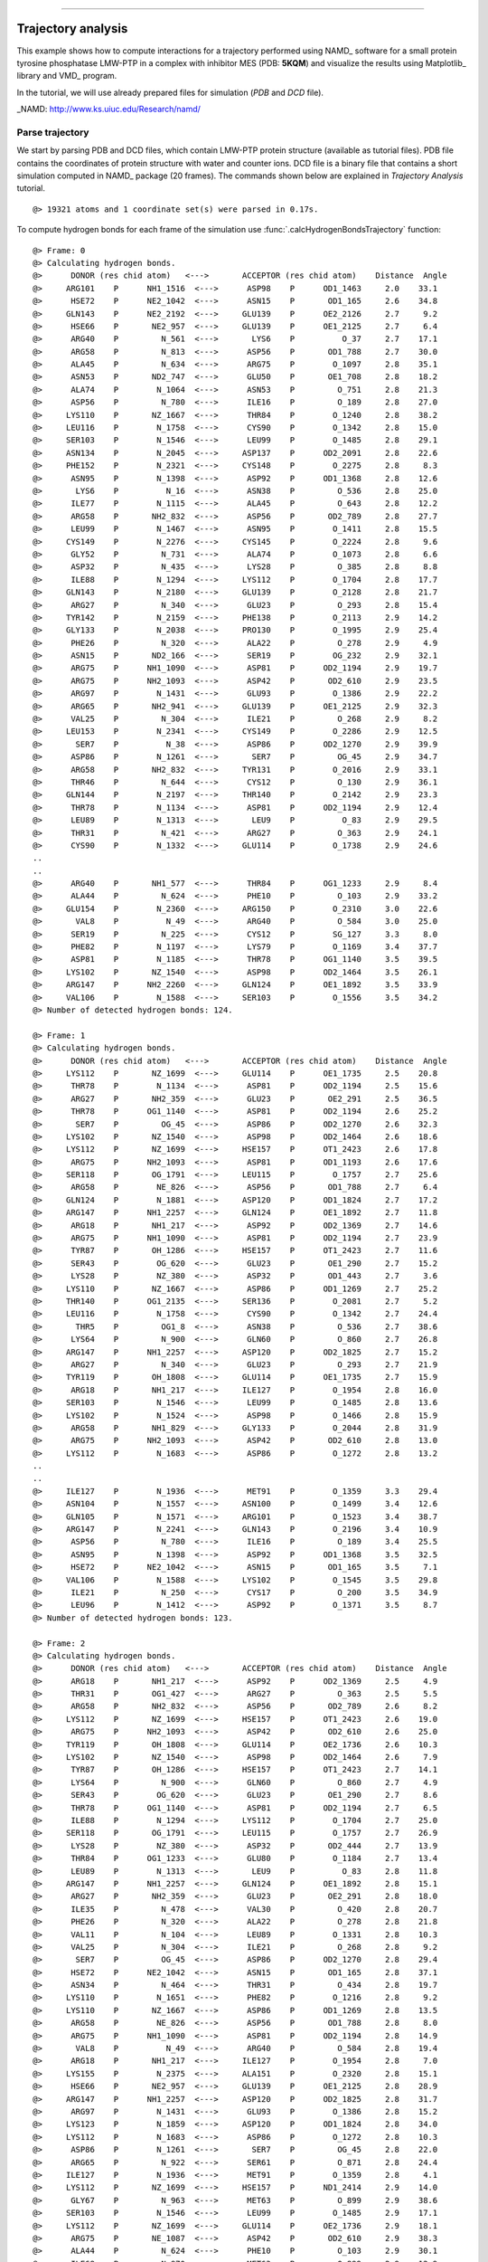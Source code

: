 .. _insty_tutorial:
=======

Trajectory analysis
===============================================================================

This example shows how to compute interactions for a trajectory performed
using NAMD_ software for a small protein tyrosine phosphatase LMW-PTP 
in a complex with inhibitor MES (PDB: **5KQM**) and visualize the results using 
Matplotlib_ library and VMD_ program. 

In the tutorial, we will use already prepared files for
simulation (*PDB* and *DCD* file).

_NAMD: http://www.ks.uiuc.edu/Research/namd/


Parse trajectory
-------------------------------------------------------------------------------

We start by parsing PDB and DCD files, which contain LMW-PTP protein
structure (available as tutorial files). PDB file contains the
coordinates of protein structure with water and counter ions. DCD
file is a binary file that contains a short simulation computed in NAMD_
package (20 frames). The commands shown below are explained in *Trajectory
Analysis* tutorial.


.. ipython:: python
   :verbatim:

   PDBfile = '5kqm_all_sci.pdb'
   DCDfile = 'NAMD_D2_co100.dcd'
   atoms = parsePDB(PDBfile)
   dcd = Trajectory(DCDfile)
   dcd.link(atoms)
   dcd.setCoords(atoms)

.. parsed-literal::

   @> 19321 atoms and 1 coordinate set(s) were parsed in 0.17s.

To compute hydrogen bonds for each frame of the simulation use
:func:`.calcHydrogenBondsTrajectory` function:

.. ipython:: python
   :verbatim:

   calcHydrogenBondsTrajectory(atoms, dcd)

.. parsed-literal::

   @> Frame: 0
   @> Calculating hydrogen bonds.
   @>      DONOR (res chid atom)   <--->       ACCEPTOR (res chid atom)    Distance  Angle
   @>     ARG101    P      NH1_1516  <--->      ASP98    P      OD1_1463     2.0    33.1
   @>      HSE72    P      NE2_1042  <--->      ASN15    P       OD1_165     2.6    34.8
   @>     GLN143    P      NE2_2192  <--->     GLU139    P      OE2_2126     2.7     9.2
   @>      HSE66    P       NE2_957  <--->     GLU139    P      OE1_2125     2.7     6.4
   @>      ARG40    P         N_561  <--->       LYS6    P          O_37     2.7    17.1
   @>      ARG58    P         N_813  <--->      ASP56    P       OD1_788     2.7    30.0
   @>      ALA45    P         N_634  <--->      ARG75    P        O_1097     2.8    35.1
   @>      ASN53    P       ND2_747  <--->      GLU50    P       OE1_708     2.8    18.2
   @>      ALA74    P        N_1064  <--->      ASN53    P         O_751     2.8    21.3
   @>      ASP56    P         N_780  <--->      ILE16    P         O_189     2.8    27.0
   @>     LYS110    P       NZ_1667  <--->      THR84    P        O_1240     2.8    38.2
   @>     LEU116    P        N_1758  <--->      CYS90    P        O_1342     2.8    15.0
   @>     SER103    P        N_1546  <--->      LEU99    P        O_1485     2.8    29.1
   @>     ASN134    P        N_2045  <--->     ASP137    P      OD2_2091     2.8    22.6
   @>     PHE152    P        N_2321  <--->     CYS148    P        O_2275     2.8     8.3
   @>      ASN95    P        N_1398  <--->      ASP92    P      OD1_1368     2.8    12.6
   @>       LYS6    P          N_16  <--->      ASN38    P         O_536     2.8    25.0
   @>      ILE77    P        N_1115  <--->      ALA45    P         O_643     2.8    12.2
   @>      ARG58    P       NH2_832  <--->      ASP56    P       OD2_789     2.8    27.7
   @>      LEU99    P        N_1467  <--->      ASN95    P        O_1411     2.8    15.5
   @>     CYS149    P        N_2276  <--->     CYS145    P        O_2224     2.8     9.6
   @>      GLY52    P         N_731  <--->      ALA74    P        O_1073     2.8     6.6
   @>      ASP32    P         N_435  <--->      LYS28    P         O_385     2.8     8.8
   @>      ILE88    P        N_1294  <--->     LYS112    P        O_1704     2.8    17.7
   @>     GLN143    P        N_2180  <--->     GLU139    P        O_2128     2.8    21.7
   @>      ARG27    P         N_340  <--->      GLU23    P         O_293     2.8    15.4
   @>     TYR142    P        N_2159  <--->     PHE138    P        O_2113     2.9    14.2
   @>     GLY133    P        N_2038  <--->     PRO130    P        O_1995     2.9    25.4
   @>      PHE26    P         N_320  <--->      ALA22    P         O_278     2.9     4.9
   @>      ASN15    P       ND2_166  <--->      SER19    P        OG_232     2.9    32.1
   @>      ARG75    P      NH1_1090  <--->      ASP81    P      OD2_1194     2.9    19.7
   @>      ARG75    P      NH2_1093  <--->      ASP42    P       OD2_610     2.9    23.5
   @>      ARG97    P        N_1431  <--->      GLU93    P        O_1386     2.9    22.2
   @>      ARG65    P       NH2_941  <--->     GLU139    P      OE1_2125     2.9    32.3
   @>      VAL25    P         N_304  <--->      ILE21    P         O_268     2.9     8.2
   @>     LEU153    P        N_2341  <--->     CYS149    P        O_2286     2.9    12.5
   @>       SER7    P          N_38  <--->      ASP86    P      OD2_1270     2.9    39.9
   @>      ASP86    P        N_1261  <--->       SER7    P         OG_45     2.9    34.7
   @>      ARG58    P       NH2_832  <--->     TYR131    P        O_2016     2.9    33.1
   @>      THR46    P         N_644  <--->      CYS12    P         O_130     2.9    36.1
   @>     GLN144    P        N_2197  <--->     THR140    P        O_2142     2.9    23.3
   @>      THR78    P        N_1134  <--->      ASP81    P      OD2_1194     2.9    12.4
   @>      LEU89    P        N_1313  <--->       LEU9    P          O_83     2.9    29.5
   @>      THR31    P         N_421  <--->      ARG27    P         O_363     2.9    24.1
   @>      CYS90    P        N_1332  <--->     GLU114    P        O_1738     2.9    24.6
   ..
   ..
   @>      ARG40    P       NH1_577  <--->      THR84    P      OG1_1233     2.9     8.4
   @>      ALA44    P         N_624  <--->      PHE10    P         O_103     2.9    33.2
   @>     GLU154    P        N_2360  <--->     ARG150    P        O_2310     3.0    22.6
   @>       VAL8    P          N_49  <--->      ARG40    P         O_584     3.0    25.0
   @>      SER19    P         N_225  <--->      CYS12    P        SG_127     3.3     8.0
   @>      PHE82    P        N_1197  <--->      LYS79    P        O_1169     3.4    37.7
   @>      ASP81    P        N_1185  <--->      THR78    P      OG1_1140     3.5    39.5
   @>     LYS102    P       NZ_1540  <--->      ASP98    P      OD2_1464     3.5    26.1
   @>     ARG147    P      NH2_2260  <--->     GLN124    P      OE1_1892     3.5    33.9
   @>     VAL106    P        N_1588  <--->     SER103    P        O_1556     3.5    34.2
   @> Number of detected hydrogen bonds: 124.

   @> Frame: 1
   @> Calculating hydrogen bonds.
   @>      DONOR (res chid atom)   <--->       ACCEPTOR (res chid atom)    Distance  Angle
   @>     LYS112    P       NZ_1699  <--->     GLU114    P      OE1_1735     2.5    20.8
   @>      THR78    P        N_1134  <--->      ASP81    P      OD2_1194     2.5    15.6
   @>      ARG27    P       NH2_359  <--->      GLU23    P       OE2_291     2.5    36.5
   @>      THR78    P      OG1_1140  <--->      ASP81    P      OD2_1194     2.6    25.2
   @>       SER7    P         OG_45  <--->      ASP86    P      OD2_1270     2.6    32.3
   @>     LYS102    P       NZ_1540  <--->      ASP98    P      OD2_1464     2.6    18.6
   @>     LYS112    P       NZ_1699  <--->     HSE157    P      OT1_2423     2.6    17.8
   @>      ARG75    P      NH2_1093  <--->      ASP81    P      OD1_1193     2.6    17.6
   @>     SER118    P       OG_1791  <--->     LEU115    P        O_1757     2.7    25.6
   @>      ARG58    P        NE_826  <--->      ASP56    P       OD1_788     2.7     6.4
   @>     GLN124    P        N_1881  <--->     ASP120    P      OD1_1824     2.7    17.2
   @>     ARG147    P      NH1_2257  <--->     GLN124    P      OE1_1892     2.7    11.8
   @>      ARG18    P       NH1_217  <--->      ASP92    P      OD2_1369     2.7    14.6
   @>      ARG75    P      NH1_1090  <--->      ASP81    P      OD2_1194     2.7    23.9
   @>      TYR87    P       OH_1286  <--->     HSE157    P      OT1_2423     2.7    11.6
   @>      SER43    P        OG_620  <--->      GLU23    P       OE1_290     2.7    15.2
   @>      LYS28    P        NZ_380  <--->      ASP32    P       OD1_443     2.7     3.6
   @>     LYS110    P       NZ_1667  <--->      ASP86    P      OD1_1269     2.7    25.2
   @>     THR140    P      OG1_2135  <--->     SER136    P        O_2081     2.7     5.2
   @>     LEU116    P        N_1758  <--->      CYS90    P        O_1342     2.7    24.4
   @>       THR5    P         OG1_8  <--->      ASN38    P         O_536     2.7    38.6
   @>      LYS64    P         N_900  <--->      GLN60    P         O_860     2.7    26.8
   @>     ARG147    P      NH1_2257  <--->     ASP120    P      OD2_1825     2.7    15.2
   @>      ARG27    P         N_340  <--->      GLU23    P         O_293     2.7    21.9
   @>     TYR119    P       OH_1808  <--->     GLU114    P      OE1_1735     2.7    15.9
   @>      ARG18    P       NH1_217  <--->     ILE127    P        O_1954     2.8    16.0
   @>     SER103    P        N_1546  <--->      LEU99    P        O_1485     2.8    13.6
   @>     LYS102    P        N_1524  <--->      ASP98    P        O_1466     2.8    15.9
   @>      ARG58    P       NH1_829  <--->     GLY133    P        O_2044     2.8    31.9
   @>      ARG75    P      NH2_1093  <--->      ASP42    P       OD2_610     2.8    13.0
   @>     LYS112    P        N_1683  <--->      ASP86    P        O_1272     2.8    13.2
   ..
   ..
   @>     ILE127    P        N_1936  <--->      MET91    P        O_1359     3.3    29.4
   @>     ASN104    P        N_1557  <--->     ASN100    P        O_1499     3.4    12.6
   @>     GLN105    P        N_1571  <--->     ARG101    P        O_1523     3.4    38.7
   @>     ARG147    P        N_2241  <--->     GLN143    P        O_2196     3.4    10.9
   @>      ASP56    P         N_780  <--->      ILE16    P         O_189     3.4    25.5
   @>      ASN95    P        N_1398  <--->      ASP92    P      OD1_1368     3.5    32.5
   @>      HSE72    P      NE2_1042  <--->      ASN15    P       OD1_165     3.5     7.1
   @>     VAL106    P        N_1588  <--->     LYS102    P        O_1545     3.5    29.8
   @>      ILE21    P         N_250  <--->      CYS17    P         O_200     3.5    34.9
   @>      LEU96    P        N_1412  <--->      ASP92    P        O_1371     3.5     8.7
   @> Number of detected hydrogen bonds: 123.

   @> Frame: 2
   @> Calculating hydrogen bonds.
   @>      DONOR (res chid atom)   <--->       ACCEPTOR (res chid atom)    Distance  Angle
   @>      ARG18    P       NH1_217  <--->      ASP92    P      OD2_1369     2.5     4.9
   @>      THR31    P       OG1_427  <--->      ARG27    P         O_363     2.5     5.5
   @>      ARG58    P       NH2_832  <--->      ASP56    P       OD2_789     2.6     8.2
   @>     LYS112    P       NZ_1699  <--->     HSE157    P      OT1_2423     2.6    19.0
   @>      ARG75    P      NH2_1093  <--->      ASP42    P       OD2_610     2.6    25.0
   @>     TYR119    P       OH_1808  <--->     GLU114    P      OE2_1736     2.6    10.3
   @>     LYS102    P       NZ_1540  <--->      ASP98    P      OD2_1464     2.6     7.9
   @>      TYR87    P       OH_1286  <--->     HSE157    P      OT1_2423     2.7    14.1
   @>      LYS64    P         N_900  <--->      GLN60    P         O_860     2.7     4.9
   @>      SER43    P        OG_620  <--->      GLU23    P       OE1_290     2.7     8.6
   @>      THR78    P      OG1_1140  <--->      ASP81    P      OD2_1194     2.7     6.5
   @>      ILE88    P        N_1294  <--->     LYS112    P        O_1704     2.7    25.0
   @>     SER118    P       OG_1791  <--->     LEU115    P        O_1757     2.7    26.9
   @>      LYS28    P        NZ_380  <--->      ASP32    P       OD2_444     2.7    13.9
   @>      THR84    P      OG1_1233  <--->      GLU80    P        O_1184     2.7    13.4
   @>      LEU89    P        N_1313  <--->       LEU9    P          O_83     2.8    11.8
   @>     ARG147    P      NH1_2257  <--->     GLN124    P      OE1_1892     2.8    15.1
   @>      ARG27    P       NH2_359  <--->      GLU23    P       OE2_291     2.8    18.0
   @>      ILE35    P         N_478  <--->      VAL30    P         O_420     2.8    20.7
   @>      PHE26    P         N_320  <--->      ALA22    P         O_278     2.8    21.8
   @>      VAL11    P         N_104  <--->      LEU89    P        O_1331     2.8    10.3
   @>      VAL25    P         N_304  <--->      ILE21    P         O_268     2.8     9.2
   @>       SER7    P         OG_45  <--->      ASP86    P      OD2_1270     2.8    29.4
   @>      HSE72    P      NE2_1042  <--->      ASN15    P       OD1_165     2.8    37.1
   @>      ASN34    P         N_464  <--->      THR31    P         O_434     2.8    19.7
   @>     LYS110    P        N_1651  <--->      PHE82    P        O_1216     2.8     9.2
   @>     LYS110    P       NZ_1667  <--->      ASP86    P      OD1_1269     2.8    13.5
   @>      ARG58    P        NE_826  <--->      ASP56    P       OD1_788     2.8     8.0
   @>      ARG75    P      NH1_1090  <--->      ASP81    P      OD2_1194     2.8    14.9
   @>       VAL8    P          N_49  <--->      ARG40    P         O_584     2.8    19.4
   @>      ARG18    P       NH1_217  <--->     ILE127    P        O_1954     2.8     7.0
   @>     LYS155    P        N_2375  <--->     ALA151    P        O_2320     2.8    15.1
   @>      HSE66    P       NE2_957  <--->     GLU139    P      OE1_2125     2.8    28.9
   @>     ARG147    P      NH1_2257  <--->     ASP120    P      OD2_1825     2.8    31.7
   @>      ARG97    P        N_1431  <--->      GLU93    P        O_1386     2.8    15.2
   @>     LYS123    P        N_1859  <--->     ASP120    P      OD1_1824     2.8    34.0
   @>     LYS112    P        N_1683  <--->      ASP86    P        O_1272     2.8    10.3
   @>      ASP86    P        N_1261  <--->       SER7    P         OG_45     2.8    22.0
   @>      ARG65    P         N_922  <--->      SER61    P         O_871     2.8    24.4
   @>     ILE127    P        N_1936  <--->      MET91    P        O_1359     2.8     4.1
   @>     LYS112    P       NZ_1699  <--->     HSE157    P      ND1_2414     2.9    14.0
   @>      GLY67    P         N_963  <--->      MET63    P         O_899     2.9    38.6
   @>     SER103    P        N_1546  <--->      LEU99    P        O_1485     2.9    17.1
   @>     LYS112    P       NZ_1699  <--->     GLU114    P      OE2_1736     2.9    18.1
   @>      ARG75    P       NE_1087  <--->      ASP42    P       OD2_610     2.9    38.3
   @>      ALA44    P         N_624  <--->      PHE10    P         O_103     2.9    30.1
   @>      ILE68    P         N_970  <--->      MET63    P         O_899     2.9    12.9
   @>      ARG58    P         N_813  <--->      ASP56    P       OD1_788     2.9    21.1
   @>      THR78    P        N_1134  <--->      ASP81    P      OD2_1194     2.9    26.3
   @>      ALA45    P         N_634  <--->      ARG75    P        O_1097     2.9    27.7
   ..
   ..
   @>      HSE66    P         N_946  <--->      CYS62    P         O_882     2.9    17.6
   @>      ASP32    P         N_435  <--->      LYS28    P         O_385     3.0    20.4
   @>     VAL146    P        N_2225  <--->     TYR142    P        O_2179     3.0    20.7
   @>     VAL106    P        N_1588  <--->     LYS102    P        O_1545     3.0    10.6
   @>      ARG40    P         N_561  <--->       LYS6    P          O_37     3.4    33.1
   @>     HSE157    P        N_2407  <--->     TYR119    P       OH_1808     3.4    27.6
   @>      ARG65    P       NH1_938  <--->     GLU139    P      OE1_2125     3.4    32.0
   @>     GLU114    P        N_1724  <--->      ILE88    P        O_1312     3.5    13.0
   @>      ASP92    P        N_1360  <--->      ASN95    P      OD1_1406     3.5    35.4
   @>      ASN15    P       ND2_166  <--->      SER43    P        OG_620     3.5    33.3
   @> Number of detected hydrogen bonds: 113.
   ..
   ..
   @> Frame: 20
   @> Calculating hydrogen bonds.
   @>      DONOR (res chid atom)   <--->       ACCEPTOR (res chid atom)    Distance  Angle
   @>      ARG97    P       NE_1444  <--->      GLU93    P      OE1_1383     2.5    12.5
   @>      SER19    P        OG_232  <--->      ASN15    P       OD1_165     2.6    31.5
   @>      ARG27    P       NH1_356  <--->      GLU23    P       OE1_290     2.6    19.1
   @>      THR78    P        N_1134  <--->      ASP81    P      OD2_1194     2.6    21.5
   @>     GLN122    P      NE2_1854  <--->     ASP120    P      OD2_1825     2.6    39.7
   @>     SER118    P       OG_1791  <--->     GLU114    P      OE2_1736     2.6    24.5
   @>      ARG65    P       NH1_938  <--->     GLU139    P      OE1_2125     2.7     6.1
   @>      ARG65    P       NH2_941  <--->     ASP135    P      OD1_2067     2.7    15.6
   @>      SER43    P        OG_620  <--->      GLU23    P       OE2_291     2.7    13.9
   @>      ARG75    P       NE_1087  <--->      ASP42    P       OD1_609     2.7    26.5
   @>     ARG150    P       NE_2300  <--->     GLU154    P      OE2_2372     2.7     4.9
   @>     VAL106    P        N_1588  <--->     LYS102    P        O_1545     2.7    16.2
   @>      LYS28    P         N_364  <--->      ALA24    P         O_303     2.7    38.8
   @>     HSE157    P      NE2_2418  <--->     PHE152    P        O_2340     2.7    28.5
   @>      ARG58    P       NH2_832  <--->      ASP56    P       OD2_789     2.7    19.3
   @>      ARG97    P      NH2_1450  <--->      GLU93    P      OE2_1384     2.7    15.8
   @>      ARG75    P      NH2_1093  <--->      ASP42    P       OD1_609     2.7    30.5
   @>      ALA45    P         N_634  <--->      ARG75    P        O_1097     2.7    22.3
   @>      ARG75    P      NH2_1093  <--->      ASP81    P      OD1_1193     2.7    19.2
   @>      THR31    P       OG1_427  <--->      ARG27    P         O_363     2.7    13.1
   @>     ARG150    P      NH2_2306  <--->     GLU154    P      OE1_2371     2.7     8.5
   @>      ARG75    P      NH1_1090  <--->      ASP81    P      OD2_1194     2.7    14.8
   @>      GLY67    P         N_963  <--->      MET63    P         O_899     2.7    25.3
   @>      LEU89    P        N_1313  <--->       LEU9    P          O_83     2.8    18.4
   @>     ARG101    P      NH1_1516  <--->      ASP98    P      OD2_1464     2.8    11.5
   @>      ILE77    P        N_1115  <--->      ALA45    P         O_643     2.8    39.9
   @>     LYS110    P        N_1651  <--->      PHE82    P        O_1216     2.8    32.3
   @>      LEU29    P         N_386  <--->      VAL25    P         O_319     2.8     5.4
   @>     ASN100    P        N_1486  <--->      LEU96    P        O_1430     2.8     6.7
   @>     LYS102    P        N_1524  <--->      ASP98    P        O_1466     2.8     4.9
   @>      THR78    P      OG1_1140  <--->      ASP81    P      OD2_1194     2.8    10.5
   @>       VAL8    P          N_49  <--->      ARG40    P         O_584     2.8    16.8
   @>     GLU154    P        N_2360  <--->     ARG150    P        O_2310     2.8    15.1
   @>     LYS110    P       NZ_1667  <--->      ASP86    P      OD2_1270     2.8    32.5
   @>      ARG58    P        NE_826  <--->      ASP56    P       OD1_788     2.8     3.3
   @>      ILE35    P         N_478  <--->      VAL30    P         O_420     2.8     7.9
   @>      ARG58    P       NH1_829  <--->     GLY133    P        O_2044     2.8    34.3
   @>     GLN105    P        N_1571  <--->     ARG101    P        O_1523     2.8    29.9
   @>       SER7    P          N_38  <--->      ASP86    P      OD1_1269     2.8    10.5
   @>     ARG101    P      NH2_1519  <--->      ASP98    P      OD1_1463     2.8    17.5
   @>     GLN143    P        N_2180  <--->     GLU139    P        O_2128     2.8    20.5
   @>     CYS149    P        N_2276  <--->     CYS145    P        O_2224     2.8    16.0
   @>     SER103    P       OG_1553  <--->      LEU99    P        O_1485     2.9    21.4
   @>      ARG18    P       NH1_217  <--->      ASP92    P      OD2_1369     2.9     6.7
   @>      CYS90    P        N_1332  <--->     GLU114    P        O_1738     2.9     7.9
   ..
   ..
   @>     ALA151    P        N_2311  <--->     ARG147    P        O_2264     3.3    28.5
   @>      ILE88    P        N_1294  <--->     LYS112    P        O_1704     3.3     8.1
   @>      CYS12    P         N_120  <--->      ALA44    P         O_633     3.4    24.0
   @>     GLN124    P      NE2_1893  <--->     ILE126    P        O_1935     3.4     3.3
   @>      ARG97    P        N_1431  <--->      GLU93    P        O_1386     3.4    28.8
   @>      SER61    P         N_861  <--->      TYR57    P         O_812     3.4    29.6
   @>     GLN122    P      NE2_1854  <--->     ASP120    P      OD1_1824     3.5    17.2
   @> Number of detected hydrogen bonds: 114.

Similarly, it can be done with other interaction types. Salt bridges
(residues with opposite changes) with :func:`.calcSaltBridgesTrajectory`:  

.. ipython:: python
   :verbatim:

   calcSaltBridgesTrajectory(atoms, dcd)

.. parsed-literal::

   @> Frame: 0
   @> Calculating salt bridges.
   @>     GLU139    P   OE1_2125_2126  <--->      HSE66    P         NE2_957     2.8
   @>      ASP81    P   OD1_1193_1194  <--->      ARG75    P   NH1_1090_1093     2.9
   @>      ASP32    P     OD1_443_444  <--->      LYS28    P          NZ_380     3.0
   @>      ASP98    P   OD1_1463_1464  <--->     ARG101    P   NH1_1516_1519     3.1
   @>      ARG27    P     NH1_356_359  <--->      GLU23    P     OE1_290_291     3.7
   @>     GLU139    P   OE1_2125_2126  <--->      ARG65    P     NH1_938_941     3.8
   @>     LYS102    P         NZ_1540  <--->      ASP98    P   OD1_1463_1464     3.9
   @>      ARG58    P     NH1_829_832  <--->      ASP56    P     OD1_788_789     3.9
   @>      ARG18    P     NH1_217_220  <--->      ASP92    P   OD1_1368_1369     4.1
   @>     GLU114    P   OE1_1735_1736  <--->     LYS112    P         NZ_1699     4.1
   @>     ASP120    P   OD1_1824_1825  <--->     ARG147    P   NH1_2257_2260     4.2
   @>      ASP86    P   OD1_1269_1270  <--->     LYS110    P         NZ_1667     4.2
   @>     HSE157    P        NE2_2418  <--->     GLU114    P   OE1_1735_1736     4.4
   @>      ARG18    P     NH1_217_220  <--->     ASP129    P   OD1_1978_1979     4.6
   @>      ARG75    P   NH1_1090_1093  <--->      ASP42    P     OD1_609_610     4.6
   @>      GLU23    P     OE1_290_291  <--->      HSE72    P        NE2_1042     5.0
   @> Number of detected salt bridges: 16.
   
   @> Frame: 1
   @> Calculating salt bridges.
   @>      ASP32    P     OD1_443_444  <--->      LYS28    P          NZ_380     2.6
   @>      ASP81    P   OD1_1193_1194  <--->      ARG75    P   NH1_1090_1093     2.6
   @>      ASP98    P   OD1_1463_1464  <--->     ARG101    P   NH1_1516_1519     2.8
   @>     GLU114    P   OE1_1735_1736  <--->     LYS112    P         NZ_1699     3.1
   @>     HSE157    P        NE2_2418  <--->     GLU114    P   OE1_1735_1736     3.2
   @>      ASP86    P   OD1_1269_1270  <--->     LYS110    P         NZ_1667     3.3
   @>      ARG27    P     NH1_356_359  <--->      GLU23    P     OE1_290_291     3.4
   @>     GLU139    P   OE1_2125_2126  <--->      ARG65    P     NH1_938_941     3.4
   @>     LYS102    P         NZ_1540  <--->      ASP98    P   OD1_1463_1464     3.5
   @>     ASP120    P   OD1_1824_1825  <--->     ARG147    P   NH1_2257_2260     3.8
   @>      ARG58    P     NH1_829_832  <--->      ASP56    P     OD1_788_789     3.8
   @>      ARG18    P     NH1_217_220  <--->      ASP92    P   OD1_1368_1369     3.8
   @>     GLU139    P   OE1_2125_2126  <--->      HSE66    P         NE2_957     4.0
   @>      ARG75    P   NH1_1090_1093  <--->      ASP42    P     OD1_609_610     4.5
   @> Number of detected salt bridges: 14.
   
   @> Frame: 2
   @> Calculating salt bridges.
   @>     GLU114    P   OE1_1735_1736  <--->     LYS112    P         NZ_1699     2.6
   @>      ASP32    P     OD1_443_444  <--->      LYS28    P          NZ_380     2.6
   @>     GLU139    P   OE1_2125_2126  <--->      ARG65    P     NH1_938_941     2.7
   @>      ASP81    P   OD1_1193_1194  <--->      ARG75    P   NH1_1090_1093     2.9
   @>     LYS102    P         NZ_1540  <--->      ASP98    P   OD1_1463_1464     3.1
   @>      ARG58    P     NH1_829_832  <--->      ASP56    P     OD1_788_789     3.6
   @>     GLU139    P   OE1_2125_2126  <--->      HSE66    P         NE2_957     3.6
   @>      ARG18    P     NH1_217_220  <--->      ASP92    P   OD1_1368_1369     3.7
   @>      ASP86    P   OD1_1269_1270  <--->     LYS110    P         NZ_1667     3.7
   @>     ASP120    P   OD1_1824_1825  <--->     ARG147    P   NH1_2257_2260     3.8
   @>      ARG27    P     NH1_356_359  <--->      GLU23    P     OE1_290_291     3.9
   @>     HSE157    P        NE2_2418  <--->     GLU114    P   OE1_1735_1736     4.2
   @>      ARG75    P   NH1_1090_1093  <--->      ASP42    P     OD1_609_610     4.3
   @>      ARG18    P     NH1_217_220  <--->     ASP129    P   OD1_1978_1979     4.6
   @>      ASP86    P   OD1_1269_1270  <--->       LYS6    P           NZ_32     5.0
   @> Number of detected salt bridges: 15.
   
   ..
   ..

   @> Frame: 18
   @> Calculating salt bridges.
   @>      ASP81    P   OD1_1193_1194  <--->      ARG75    P   NH1_1090_1093     2.6
   @>      ASP32    P     OD1_443_444  <--->      LYS28    P          NZ_380     2.7
   @>     ASP135    P   OD1_2067_2068  <--->      ARG65    P     NH1_938_941     2.8
   @>     LYS102    P         NZ_1540  <--->      ASP98    P   OD1_1463_1464     3.0
   @>      GLU23    P     OE1_290_291  <--->      HSE72    P        NE2_1042     3.4
   @>      ARG27    P     NH1_356_359  <--->      GLU23    P     OE1_290_291     3.6
   @>      ARG58    P     NH1_829_832  <--->      ASP56    P     OD1_788_789     3.6
   @>      ASP98    P   OD1_1463_1464  <--->     ARG101    P   NH1_1516_1519     3.9
   @>      ARG18    P     NH1_217_220  <--->      ASP92    P   OD1_1368_1369     4.2
   @>      ARG97    P   NH1_1447_1450  <--->      GLU93    P   OE1_1383_1384     4.5
   @>     ARG150    P   NH1_2303_2306  <--->     GLU154    P   OE1_2371_2372     4.5
   @>      ARG75    P   NH1_1090_1093  <--->      ASP42    P     OD1_609_610     4.5
   @>      ARG18    P     NH1_217_220  <--->     ASP129    P   OD1_1978_1979     4.7
   @> Number of detected salt bridges: 13.

   @> Frame: 19
   @> Calculating salt bridges.
   @>     ASP135    P   OD1_2067_2068  <--->      ARG65    P     NH1_938_941     2.7
   @>      ASP81    P   OD1_1193_1194  <--->      ARG75    P   NH1_1090_1093     2.9
   @>     LYS102    P         NZ_1540  <--->      ASP98    P   OD1_1463_1464     3.1
   @>      ARG27    P     NH1_356_359  <--->      GLU23    P     OE1_290_291     3.3
   @>      ASP98    P   OD1_1463_1464  <--->     ARG101    P   NH1_1516_1519     3.7
   @>      ARG58    P     NH1_829_832  <--->      ASP56    P     OD1_788_789     3.7
   @>      ARG97    P   NH1_1447_1450  <--->      GLU93    P   OE1_1383_1384     3.7
   @>      ASP86    P   OD1_1269_1270  <--->     LYS110    P         NZ_1667     3.9
   @>      ARG18    P     NH1_217_220  <--->      ASP92    P   OD1_1368_1369     3.9
   @>      GLU23    P     OE1_290_291  <--->      HSE72    P        NE2_1042     4.0
   @>     ARG150    P   NH1_2303_2306  <--->     GLU154    P   OE1_2371_2372     4.2
   @>      ARG75    P   NH1_1090_1093  <--->      ASP42    P     OD1_609_610     4.6
   @> Number of detected salt bridges: 12.

   @> Frame: 20
   @> Calculating salt bridges.
   @>     ASP135    P   OD1_2067_2068  <--->      ARG65    P     NH1_938_941     2.5
   @>      ASP81    P   OD1_1193_1194  <--->      ARG75    P   NH1_1090_1093     2.7
   @>      ASP98    P   OD1_1463_1464  <--->     ARG101    P   NH1_1516_1519     2.8
   @>      ASP86    P   OD1_1269_1270  <--->     LYS110    P         NZ_1667     3.4
   @>      ARG97    P   NH1_1447_1450  <--->      GLU93    P   OE1_1383_1384     3.5
   @>     ARG150    P   NH1_2303_2306  <--->     GLU154    P   OE1_2371_2372     3.7
   @>      ARG58    P     NH1_829_832  <--->      ASP56    P     OD1_788_789     3.7
   @>     GLU139    P   OE1_2125_2126  <--->      HSE66    P         NE2_957     3.9
   @>      ARG18    P     NH1_217_220  <--->      ASP92    P   OD1_1368_1369     4.0
   @>      ARG27    P     NH1_356_359  <--->      GLU23    P     OE1_290_291     4.0
   @>      ARG75    P   NH1_1090_1093  <--->      ASP42    P     OD1_609_610     4.4
   @>      GLU23    P     OE1_290_291  <--->      HSE72    P        NE2_1042     4.7
   @>     GLU139    P   OE1_2125_2126  <--->      ARG65    P     NH1_938_941     4.8
   @>      ARG18    P     NH1_217_220  <--->     ASP129    P   OD1_1978_1979     5.0
   @> Number of detected salt bridges: 14.

Repulsive Ionic Bonding using :func:`.calcRepulsiveIonicBondingTrajectory` for residues with
the same charges:

.. ipython:: python
   :verbatim:

   calcRepulsiveIonicBondingTrajectory(atoms, dcd, distA=7)

.. parsed-literal::

   @> Frame: 0
   @> Calculating repulsive ionic bonding.
   @>     LYS102    P         NZ_1540  <--->     ARG101    P   NH1_1516_1519     4.3
   @> Number of detected Repulsive Ionic Bonding interactions: 1.
   @> Frame: 1
   @> Calculating repulsive ionic bonding.
   @> Number of detected Repulsive Ionic Bonding interactions: 0.
   @> Frame: 2
   @> Calculating repulsive ionic bonding.
   @> Number of detected Repulsive Ionic Bonding interactions: 0.
   @> Frame: 3
   @> Calculating repulsive ionic bonding.
   @> Number of detected Repulsive Ionic Bonding interactions: 0.
   @> Frame: 4
   @> Calculating repulsive ionic bonding.
   @> Number of detected Repulsive Ionic Bonding interactions: 0.
   @> Frame: 5
   @> Calculating repulsive ionic bonding.
   @> Number of detected Repulsive Ionic Bonding interactions: 0.
   @> Frame: 6
   @> Calculating repulsive ionic bonding.
   @>     LYS102    P         NZ_1540  <--->     ARG101    P   NH1_1516_1519     4.3
   @> Number of detected Repulsive Ionic Bonding interactions: 1.
   @> Frame: 7
   @> Calculating repulsive ionic bonding.
   @> Number of detected Repulsive Ionic Bonding interactions: 0.
   @> Frame: 8
   @> Calculating repulsive ionic bonding.
   @> Number of detected Repulsive Ionic Bonding interactions: 0.
   @> Frame: 9
   @> Calculating repulsive ionic bonding.
   @>     LYS102    P         NZ_1540  <--->     ARG101    P   NH1_1516_1519     4.3
   @> Number of detected Repulsive Ionic Bonding interactions: 1.
   @> Frame: 10
   @> Calculating repulsive ionic bonding.
   @> Number of detected Repulsive Ionic Bonding interactions: 0.
   ..
   ..
   @> Frame: 20
   @> Calculating repulsive ionic bonding.
   @>     ARG147    P   NH1_2257_2260  <--->     LYS123    P         NZ_1875     4.5
   @> Number of detected Repulsive Ionic Bonding interactions: 1.

Pi-Stacking interactions using :func:`.calcPiStackingTrajectory`:

.. ipython:: python
   :verbatim:

   calcPiStackingTrajectory(atoms, dcd, distA=5)

.. parsed-literal::

   @> Frame: 0
   @> Calculating Pi stacking interactions.
   @>      HSE66       P             953_954_955_957_959  <--->     TYR142       P   2166_2167_2169_2171_2174_2176     3.9   162.1
   @>     HSE157       P2414_2415_2416_2418_2420_2423_2424  <--->     TYR119       P   1802_1803_1805_1807_1810_1812     4.4     3.0
   @>      PHE26       P         327_328_330_332_334_336  <--->      TRP39       P         549_550_551_553_555_557     4.8    75.5
   @>     TYR132       P   2024_2025_2027_2029_2032_2034  <--->     TYR131       P   2003_2004_2006_2008_2011_2013     4.9    91.4
   @> Number of detected Pi stacking interactions: 4.
   @> Frame: 1
   @> Calculating Pi stacking interactions.
   @>      PHE26       P         327_328_330_332_334_336  <--->      TRP39       P         549_550_551_553_555_557     4.8    71.0
   @>      HSE66       P             953_954_955_957_959  <--->     TYR142       P   2166_2167_2169_2171_2174_2176     4.8   138.9
   @> Number of detected Pi stacking interactions: 2.
   @> Frame: 2
   @> Calculating Pi stacking interactions.
   @>      HSE66       P             953_954_955_957_959  <--->     TYR142       P   2166_2167_2169_2171_2174_2176     3.6   174.2
   @> Number of detected Pi stacking interactions: 1.
   @> Frame: 3
   @> Calculating Pi stacking interactions.
   @>      HSE66       P             953_954_955_957_959  <--->     TYR142       P   2166_2167_2169_2171_2174_2176     4.1   143.3
   @> Number of detected Pi stacking interactions: 1.
   @> Frame: 4
   @> Calculating Pi stacking interactions.
   @>      HSE66       P             953_954_955_957_959  <--->     TYR142       P   2166_2167_2169_2171_2174_2176     4.3   137.5
   @>      TYR87       P   1280_1281_1283_1285_1288_1290  <--->     PHE152       P   2328_2329_2331_2333_2335_2337     5.0    73.7
   @> Number of detected Pi stacking interactions: 2.
   ..
   ..
   @> Frame: 19
   @> Calculating Pi stacking interactions.
   @>     TYR132       P   2024_2025_2027_2029_2032_2034  <--->     TYR131       P   2003_2004_2006_2008_2011_2013     4.6    62.2
   @>     TYR119       P   1802_1803_1805_1807_1810_1812  <--->     PHE152       P   2328_2329_2331_2333_2335_2337     4.9    60.8
   @> Number of detected Pi stacking interactions: 2.
   @> Frame: 20
   @> Calculating Pi stacking interactions.
   @>     TYR119       P   1802_1803_1805_1807_1810_1812  <--->     PHE152       P   2328_2329_2331_2333_2335_2337     4.7   125.5
   @>      HSE66       P             953_954_955_957_959  <--->     TYR142       P   2166_2167_2169_2171_2174_2176     4.8   165.0
   @>     TYR132       P   2024_2025_2027_2029_2032_2034  <--->     TYR131       P   2003_2004_2006_2008_2011_2013     4.9   116.3
   @> Number of detected Pi stacking interactions: 3.

Pi-Cation interactions using :func:`.calcPiCationTrajectory`:

.. ipython:: python
   :verbatim:

   calcPiCationTrajectory(atoms, dcd)

.. parsed-literal::

   @> Frame: 0
   @> Calculating cation-Pi interactions.
   @>      PHE85   P   1248_1249_1251_1253_1255_1257  <--->      ARG40   P                     NH1_577_580     3.7
   @>      HSE66   P             953_954_955_957_959  <--->      ARG65   P                     NH1_938_941     4.5
   @>     HSE157   P2414_2415_2416_2418_2420_2423_2424  <--->     LYS112   P                         NZ_1699     4.8
   @> Number of detected cation-pi interactions: 3.
   @> Frame: 1
   @> Calculating cation-Pi interactions.
   @>     HSE157   P2414_2415_2416_2418_2420_2423_2424  <--->     LYS112   P                         NZ_1699     3.5
   @>      PHE85   P   1248_1249_1251_1253_1255_1257  <--->      ARG40   P                     NH1_577_580     3.9
   @>      HSE66   P             953_954_955_957_959  <--->      ARG65   P                     NH1_938_941     4.9
   @>      TYR87   P   1280_1281_1283_1285_1288_1290  <--->     LYS112   P                         NZ_1699     4.9
   @>     TYR131   P   2003_2004_2006_2008_2011_2013  <--->      ARG58   P                     NH1_829_832     4.9
   @> Number of detected cation-pi interactions: 5.
   @> Frame: 2
   @> Calculating cation-Pi interactions.
   @>     HSE157   P2414_2415_2416_2418_2420_2423_2424  <--->     LYS112   P                         NZ_1699     2.7
   @>      HSE66   P             953_954_955_957_959  <--->      ARG65   P                     NH1_938_941     4.1
   @>      PHE85   P   1248_1249_1251_1253_1255_1257  <--->      ARG40   P                     NH1_577_580     4.5
   @> Number of detected cation-pi interactions: 3.
   @> Frame: 3
   @> Calculating cation-Pi interactions.
   @>     HSE157   P2414_2415_2416_2418_2420_2423_2424  <--->     LYS112   P                         NZ_1699     2.6
   @>      PHE85   P   1248_1249_1251_1253_1255_1257  <--->      ARG40   P                     NH1_577_580     3.6
   @>      HSE66   P             953_954_955_957_959  <--->      ARG65   P                     NH1_938_941     3.8
   @> Number of detected cation-pi interactions: 3.
   @> Frame: 4
   @> Calculating cation-Pi interactions.
   @>      PHE85   P   1248_1249_1251_1253_1255_1257  <--->      ARG40   P                     NH1_577_580     3.9
   @>      HSE66   P             953_954_955_957_959  <--->      ARG65   P                     NH1_938_941     4.8
   @>     HSE157   P2414_2415_2416_2418_2420_2423_2424  <--->     LYS155   P                         NZ_2391     4.8
   @>     HSE157   P2414_2415_2416_2418_2420_2423_2424  <--->     LYS112   P                         NZ_1699     4.9
   @> Number of detected cation-pi interactions: 4.
   ..
   ..
   @> Frame: 19
   @> Calculating cation-Pi interactions.
   @>      PHE85   P   1248_1249_1251_1253_1255_1257  <--->      ARG40   P                     NH1_577_580     4.9
   @> Number of detected cation-pi interactions: 1.
   @> Frame: 20
   @> Calculating cation-Pi interactions.
   @>     PHE138   P   2101_2102_2104_2106_2108_2110  <--->      ARG58   P                     NH1_829_832     5.0
   @> Number of detected cation-pi interactions: 1.

Hydrophobic interactions using :func:`.calcHydrophohicTrajectory`:

.. ipython:: python
   :verbatim:

   calcHydrophohicTrajectory(atoms, dcd)

.. parsed-literal::

   @> Frame: 0
   @> Hydrophobic Overlaping Areas are computed.
   @> Calculating hydrophobic interactions.
   @>     ALA156    P       CB_240114s  <--->      TYR87    P       OH_1286     3.0    22.0
   @>      ALA24    P        CB_29814s  <--->      MET63    P        CE_894     3.3     5.2
   @>      ILE68    P       CG2_97614s  <--->      MET63    P        CE_894     3.3    52.4
   @>     TYR142    P       CZ_217114s  <--->     VAL146    P      CG2_2235     3.5    49.7
   @>      PHE10    P        CD1_9214s  <--->      ALA22    P        CB_273     3.5    31.2
   @>       LYS6    P         CD_2614s  <--->      TRP39    P       CZ2_555     3.5    68.7
   @>      PHE26    P       CE2_33614s  <--->      VAL30    P       CG1_411     3.6    21.1
   @>      ILE88    P       CD_130714s  <--->     ALA111    P       CB_1677     3.6    21.2
   @>      VAL11    P       CG2_11414s  <--->      ILE88    P      CG2_1300     3.6     9.3
   @>      VAL41    P       CG2_59514s  <--->      PHE26    P       CD2_334     3.6    16.6
   @>     PHE152    P      CE1_233114s  <--->     ALA156    P       CB_2401     3.7    17.5
   @>      LYS79    P       CG_115514s  <--->     VAL106    P      CG2_1598     3.7    25.1
   @>      LEU99    P      CD2_148014s  <--->      ILE77    P       CD_1128     3.7    12.0
   @>      PHE82    P      CD1_120514s  <--->      ILE88    P       CD_1307     3.7    17.6
   @>     LEU116    P      CD2_177114s  <--->     ILE127    P       CD_1949     3.7    17.4
   @>       VAL8    P        CG1_5514s  <--->      PHE26    P       CE2_336     3.7    12.1
   @>      LEU96    P      CD1_142114s  <--->     ILE113    P      CG2_1711     3.7    17.0
   @>       LEU9    P        CD2_7814s  <--->      ILE77    P       CD_1128     3.7    15.4
   @>      LEU89    P      CD1_132214s  <--->       VAL8    P        CG2_59     3.8    15.9
   @>     ILE126    P       CD_193014s  <--->     LEU125    P      CD1_1907     3.8    54.2
   @>     VAL141    P      CG1_214914s  <--->     ILE127    P      CG2_1942     3.9    11.5
   @>      MET91    P       SD_135314s  <--->     ILE127    P       CD_1949     3.9    35.9
   @>      ALA44    P        CB_62814s  <--->       LEU9    P        CD1_74     3.9    15.1
   @>      VAL25    P       CG2_31414s  <--->     TYR142    P      CE1_2169     3.9    12.0
   @>      ILE21    P       CG2_25614s  <--->      MET63    P        SD_893     4.0    20.8
   @>     LEU153    P      CD1_235014s  <--->      TRP39    P       NE1_547     4.0     9.4
   @>      PHE85    P       CZ_125314s  <--->       LEU9    P        CD1_74     4.0    32.1
   @>      ILE35    P        CD_49114s  <--->      TRP39    P       NE1_547     4.0    26.0
   @>      LEU29    P       CD1_39514s  <--->      VAL25    P       CG1_310     4.1    19.7
   @>      ALA74    P       CB_106814s  <--->      ILE16    P       CG2_177     4.1     6.7
   @>      ARG75    P       CG_108114s  <--->      ALA44    P        CB_628     4.1    36.2
   @>      ARG18    P        CG_20814s  <--->     VAL141    P      CG1_2149     4.1    20.3
   @>     LYS102    P       CD_153414s  <--->      ILE77    P      CG2_1121     4.1    17.5
   @>     TYR119    P      CE1_180514s  <--->      LEU89    P      CD2_1326     4.1    11.6
   @>      ARG40    P        CG_56814s  <--->      PHE85    P      CE2_1257     4.3    60.9
   @>      LYS28    P        CG_37114s  <--->      ILE68    P        CD_983     4.3    21.8
   @>     PHE138    P      CD2_210814s  <--->      ILE21    P        CD_263     4.3     6.6
   @>     TYR131    P      CE1_200614s  <--->      ILE16    P        CD_184     4.3     8.9
   @>      ARG58    P        CG_82014s  <--->     PHE138    P      CE1_2104     4.5    59.4
   @> Number of detected hydrophobic interactions: 39.
   @> Frame: 1
   @> Hydrophobic Overlaping Areas are computed.
   @> Calculating hydrophobic interactions.
   @>      MET63    P        SD_89314s  <--->     TYR142    P      CD1_2167     3.3    26.8
   @>      ALA24    P        CB_29814s  <--->      MET63    P        CE_894     3.4     7.1
   @>       VAL8    P        CG2_5914s  <--->      PHE10    P         CZ_96     3.4    27.8
   @>      LEU96    P      CD1_142114s  <--->     ILE113    P      CG2_1711     3.4    13.3
   @>     LEU116    P      CD1_176714s  <--->      PHE10    P        CE1_94     3.5    13.5
   @>      PHE82    P       CZ_120914s  <--->      ILE77    P       CD_1128     3.6    20.4
   @>      ILE68    P        CD_98314s  <--->     TYR142    P       OH_2172     3.6    27.4
   @>      PHE26    P       CE2_33614s  <--->      VAL30    P       CG1_411     3.6    28.1
   @>     ALA156    P       CB_240114s  <--->     PHE152    P      CD1_2329     3.6    24.5
   @>      VAL11    P       CG2_11414s  <--->      ILE88    P      CG2_1300     3.6     8.6
   @>     LYS102    P       CD_153414s  <--->      ILE77    P      CG2_1121     3.7    18.2
   @>      LEU99    P      CD2_148014s  <--->      ILE77    P       CD_1128     3.7     8.0
   @>     LEU153    P      CD1_235014s  <--->      VAL30    P       CG1_411     3.7    14.5
   @>       LEU9    P        CD2_7814s  <--->      ILE77    P       CD_1128     3.7    16.0
   @>      TRP39    P       CD1_54514s  <--->      VAL30    P       CG1_411     3.7    14.9
   @>     PHE138    P      CD2_210814s  <--->      ILE21    P        CD_263     3.8    15.8
   @>     TYR119    P       OH_180814s  <--->     ALA156    P       CB_2401     3.8    18.6
   @>     VAL146    P      CG2_223514s  <--->     TYR142    P       CZ_2171     3.8    40.5
   @>      VAL25    P       CG2_31414s  <--->     TYR142    P      CD1_2167     3.8    14.3
   @>      MET91    P       CE_135414s  <--->     LEU116    P      CD2_1771     3.8    19.1
   @>      ILE35    P        CD_49114s  <--->     LEU153    P      CD1_2350     3.9    17.2
   @>      VAL41    P       CG2_59514s  <--->      PHE26    P       CD2_334     3.9    21.9
   @>     ILE127    P       CD_194914s  <--->     LEU116    P      CD2_1771     3.9    11.7
   @>      LEU29    P       CD1_39514s  <--->      VAL25    P       CG1_310     3.9    25.1
   @>      ALA22    P        CB_27314s  <--->     LEU116    P      CD2_1771     4.0     7.3
   @>     ALA111    P       CB_167714s  <--->      ILE88    P       CD_1307     4.0    14.9
   @>      ARG75    P       CG_108114s  <--->      ALA44    P        CB_628     4.0    36.8
   @>     ILE126    P       CD_193014s  <--->     LEU125    P       CG_1905     4.0    53.2
   @>     VAL106    P      CG2_159814s  <--->      PHE82    P      CD2_1211     4.0    13.1
   @>      PHE85    P       CZ_125314s  <--->       LEU9    P        CD1_74     4.1    28.5
   @>      ARG40    P        CG_56814s  <--->      PHE85    P      CE2_1257     4.1    50.3
   @>      TYR87    P      CD1_128114s  <--->      LEU89    P      CD2_1326     4.2    14.7
   @>      LYS28    P        CG_37114s  <--->      ILE68    P       CG2_976     4.2    15.9
   @>      LYS79    P       CG_115514s  <--->     VAL106    P      CG2_1598     4.2    20.4
   @>      ARG18    P        CG_20814s  <--->     VAL141    P      CG1_2149     4.3    10.9
   @>      ARG58    P        CG_82014s  <--->     PHE138    P      CD1_2102     4.3    48.8
   @>      ALA74    P       CB_106814s  <--->      ILE16    P       CG2_177     4.4     4.3
   @>     ARG150    P       CG_229414s  <--->      LEU29    P       CD2_399     4.5    22.3
   @> Number of detected hydrophobic interactions: 38.
   ..
   ..
   @> Frame: 20
   @> Hydrophobic Overlaping Areas are computed.
   @> Calculating hydrophobic interactions.
   @>      LEU96    P      CD1_142114s  <--->     ILE113    P      CG2_1711     3.3    21.1
   @>      ILE88    P       CD_130714s  <--->      PHE82    P      CD2_1211     3.4    25.2
   @>      VAL11    P       CG2_11414s  <--->      LEU99    P      CD1_1476     3.4    11.5
   @>      MET63    P        SD_89314s  <--->     TYR142    P      CE1_2169     3.4    37.7
   @>      TRP39    P       NE1_54714s  <--->     LEU153    P      CD1_2350     3.4    19.2
   @>     ALA111    P       CB_167714s  <--->      ILE88    P       CD_1307     3.5    23.0
   @>      ILE35    P        CD_49114s  <--->     LEU153    P      CD1_2350     3.5    16.4
   @>      VAL30    P       CG1_41114s  <--->     LEU153    P      CD2_2354     3.5     9.8
   @>       LEU9    P        CD2_7814s  <--->      ILE77    P       CD_1128     3.5    17.0
   @>      PHE10    P        CE1_9414s  <--->      LEU89    P      CD1_1322     3.5    25.4
   @>     TYR119    P      CE1_180514s  <--->      LEU89    P      CD2_1326     3.6    18.5
   @>      ALA24    P        CB_29814s  <--->      MET63    P        CE_894     3.6    13.8
   @>      PHE26    P        CZ_33214s  <--->     LEU153    P      CD1_2350     3.6    27.1
   @>       VAL8    P        CG2_5914s  <--->      LEU89    P      CD1_1322     3.6    13.0
   @>      ALA22    P        CB_27314s  <--->      PHE10    P        CD1_92     3.6    29.5
   @>      MET91    P       CE_135414s  <--->      ALA22    P        CB_273     3.7     9.1
   @>      VAL41    P       CG2_59514s  <--->      PHE26    P       CD2_334     3.7    17.5
   @>     LEU116    P      CD2_177114s  <--->      MET91    P       SD_1353     3.7    21.9
   @>      ALA44    P        CB_62814s  <--->      VAL11    P       CG1_110     3.7    34.2
   @>       LYS6    P         CD_2614s  <--->      TRP39    P       CH2_557     3.7    44.8
   @>     VAL146    P      CG2_223514s  <--->     TYR142    P      CE2_2176     3.8    39.4
   @>      PHE85    P      CE1_125114s  <--->       LEU9    P        CD1_74     3.8    31.6
   @>      ILE21    P       CG2_25614s  <--->      VAL25    P       CG2_314     3.8    25.0
   @>     VAL141    P      CG1_214914s  <--->      ILE21    P        CD_263     3.9    13.0
   @>      ILE68    P       CG1_98014s  <--->      MET63    P        CE_894     3.9    37.2
   @>     PHE152    P       CZ_233314s  <--->      LEU89    P      CD1_1322     3.9    18.0
   @>      ARG18    P        CG_20814s  <--->     VAL141    P      CG1_2149     4.0    26.2
   @>      ARG75    P       CG_108114s  <--->      ALA44    P        CB_628     4.2    27.4
   @>     ILE127    P       CD_194914s  <--->     LEU116    P      CD2_1771     4.3     7.9
   @>      LYS79    P       CG_115514s  <--->     VAL106    P      CG2_1598     4.3    15.6
   @>      LEU29    P        CG_39314s  <--->      VAL25    P       CG1_310     4.3    21.7
   @>     ILE126    P      CG1_192714s  <--->     LEU125    P       CG_1905     4.4    55.6
   @> Number of detected hydrophobic interactions: 32.

In this particular example you will not have disulfide bonds, but you can
compute it using :func:`.calcDisulfideBondsTrajectory`:

.. ipython:: python
   :verbatim:

   calcDisulfideBondsTrajectory(atoms, dcd)

.. parsed-literal::

   @> Frame: 0
   @> Calculating disulfide bonds.
   @> Number of detected disulfide bonds: 0.
   @> Frame: 1
   @> Calculating disulfide bonds.
   @> Number of detected disulfide bonds: 0.
   @> Frame: 2
   @> Calculating disulfide bonds.
   @> Number of detected disulfide bonds: 0.
   @> Frame: 3
   @> Calculating disulfide bonds.
   @> Number of detected disulfide bonds: 0.
   @> Frame: 4
   @> Calculating disulfide bonds.
   @> Number of detected disulfide bonds: 0.
   ..
   ..

Compute all availabe types of interactions
-------------------------------------------------------------------------------

First, we instantiate a :class:`.InteractionsTrajectory` instance, which stores all the
information about interactions for protein structure for multiple frames.
With :meth:`.InteractionsTrajectory.calcProteinInteractionsTrajectory`, we can compute all
types of interactions such as hydrogen bonds, salt bridges, repulsive ionic bonding, 
Pi-cation, Pi-stacking, and hydrophobic) at once. Be aware that those
computations may take a while, depending on the size of the system and the number
of frames that are stored by the DCD file. Therefore, we recommend saving the
results as a *filename* file. *filename* file, here
*calcProteinInteractionsTrajectory.pkl*, can be reloaded and used with all available
functions and methods. 

.. ipython:: python
   :verbatim:

   interactionsTrajectory = InteractionsTrajectory('trajectory')
   interactionsTrajectory.calcProteinInteractionsTrajectory(atoms, dcd,
       filename='calcProteinInteractionsTrajectory')

.. parsed-literal::

   @> Frame: 0
   @> Calculating hydrogen bonds.
   @>      DONOR (res chid atom)   <--->       ACCEPTOR (res chid atom)    Distance  Angle
   @>     ARG101    P      NH1_1516  <--->      ASP98    P      OD1_1463     2.0    33.1
   @>      HSE72    P      NE2_1042  <--->      ASN15    P       OD1_165     2.6    34.8
   @>     GLN143    P      NE2_2192  <--->     GLU139    P      OE2_2126     2.7     9.2
   @>      HSE66    P       NE2_957  <--->     GLU139    P      OE1_2125     2.7     6.4
   @>      ARG40    P         N_561  <--->       LYS6    P          O_37     2.7    17.1
   @>      ARG58    P         N_813  <--->      ASP56    P       OD1_788     2.7    30.0
   @>      ALA45    P         N_634  <--->      ARG75    P        O_1097     2.8    35.1
   @>      ASN53    P       ND2_747  <--->      GLU50    P       OE1_708     2.8    18.2
   @>      ALA74    P        N_1064  <--->      ASN53    P         O_751     2.8    21.3
   @>      ASP56    P         N_780  <--->      ILE16    P         O_189     2.8    27.0
   @>     LYS110    P       NZ_1667  <--->      THR84    P        O_1240     2.8    38.2
   @>     LEU116    P        N_1758  <--->      CYS90    P        O_1342     2.8    15.0
   @>     SER103    P        N_1546  <--->      LEU99    P        O_1485     2.8    29.1
   @>     ASN134    P        N_2045  <--->     ASP137    P      OD2_2091     2.8    22.6
   @>     PHE152    P        N_2321  <--->     CYS148    P        O_2275     2.8     8.3
   @>      ASN95    P        N_1398  <--->      ASP92    P      OD1_1368     2.8    12.6
   @>       LYS6    P          N_16  <--->      ASN38    P         O_536     2.8    25.0
   @>      ILE77    P        N_1115  <--->      ALA45    P         O_643     2.8    12.2
   @>      ARG58    P       NH2_832  <--->      ASP56    P       OD2_789     2.8    27.7
   @>      LEU99    P        N_1467  <--->      ASN95    P        O_1411     2.8    15.5
   @>     CYS149    P        N_2276  <--->     CYS145    P        O_2224     2.8     9.6
   @>      GLY52    P         N_731  <--->      ALA74    P        O_1073     2.8     6.6
   @>      ASP32    P         N_435  <--->      LYS28    P         O_385     2.8     8.8
   @>      ILE88    P        N_1294  <--->     LYS112    P        O_1704     2.8    17.7
   @>     GLN143    P        N_2180  <--->     GLU139    P        O_2128     2.8    21.7
   @>      ARG27    P         N_340  <--->      GLU23    P         O_293     2.8    15.4
   @>     TYR142    P        N_2159  <--->     PHE138    P        O_2113     2.9    14.2
   @>     GLY133    P        N_2038  <--->     PRO130    P        O_1995     2.9    25.4
   @>      PHE26    P         N_320  <--->      ALA22    P         O_278     2.9     4.9
   @>      ASN15    P       ND2_166  <--->      SER19    P        OG_232     2.9    32.1
   @>      ARG75    P      NH1_1090  <--->      ASP81    P      OD2_1194     2.9    19.7
   @>      ARG75    P      NH2_1093  <--->      ASP42    P       OD2_610     2.9    23.5
   @>      ARG97    P        N_1431  <--->      GLU93    P        O_1386     2.9    22.2
   @>      ARG65    P       NH2_941  <--->     GLU139    P      OE1_2125     2.9    32.3
   @>      VAL25    P         N_304  <--->      ILE21    P         O_268     2.9     8.2
   @>     LEU153    P        N_2341  <--->     CYS149    P        O_2286     2.9    12.5
   @>       SER7    P          N_38  <--->      ASP86    P      OD2_1270     2.9    39.9
   @>      ASP86    P        N_1261  <--->       SER7    P         OG_45     2.9    34.7
   @>      ARG58    P       NH2_832  <--->     TYR131    P        O_2016     2.9    33.1
   @>      THR46    P         N_644  <--->      CYS12    P         O_130     2.9    36.1
   @>     GLN144    P        N_2197  <--->     THR140    P        O_2142     2.9    23.3
   @>      THR78    P        N_1134  <--->      ASP81    P      OD2_1194     2.9    12.4
   @>      LEU89    P        N_1313  <--->       LEU9    P          O_83     2.9    29.5
   @>      THR31    P         N_421  <--->      ARG27    P         O_363     2.9    24.1
   @>      CYS90    P        N_1332  <--->     GLU114    P        O_1738     2.9    24.6
   @>     CYS148    P        N_2265  <--->     GLN144    P        O_2213     2.9     9.3
   @>      GLU23    P         N_279  <--->      SER19    P         O_235     2.9    15.4
   @>      ILE68    P         N_970  <--->      MET63    P         O_899     2.9    13.0
   @>      PHE10    P          N_84  <--->      ASP42    P         O_612     2.9    22.8
   @>     LYS112    P        N_1683  <--->      ASP86    P        O_1272     2.9    10.1
   @>      SER61    P         N_861  <--->      TYR57    P         O_812     2.9    35.1
   @>     CYS145    P        N_2214  <--->     VAL141    P        O_2158     2.9    15.9
   @>      ARG27    P       NH2_359  <--->      GLU23    P       OE2_291     2.9    31.5
   @>      LYS64    P         N_900  <--->      GLN60    P         O_860     2.9    22.9
   @>       LEU9    P          N_65  <--->      TYR87    P        O_1293     2.9    16.4
   @>      ASN38    P         N_523  <--->      ILE35    P         O_496     2.9    29.1
   @>      VAL11    P         N_104  <--->      LEU89    P        O_1331     2.9    29.7
   @>     ASN100    P        N_1486  <--->      LEU96    P        O_1430     2.9    10.3
   @>     GLN124    P        N_1881  <--->     ASP120    P      OD2_1825     2.9    27.5
   @>     LYS102    P        N_1524  <--->      ASP98    P        O_1466     2.9     9.3
   @>      GLN76    P      NE2_1110  <--->      THR46    P         O_657     2.9    31.4
   @>      ARG40    P       NH1_577  <--->      THR84    P      OG1_1233     2.9     8.4
   @>      ALA44    P         N_624  <--->      PHE10    P         O_103     2.9    33.2
   @>     GLU154    P        N_2360  <--->     ARG150    P        O_2310     3.0    22.6
   @>       VAL8    P          N_49  <--->      ARG40    P         O_584     3.0    25.0
   @>      MET63    P         N_883  <--->      GLY59    P         O_843     3.0    18.3
   @>      GLN60    P         N_844  <--->      ASP56    P         O_791     3.0    35.5
   @>      ILE35    P         N_478  <--->      VAL30    P         O_420     3.0    23.5
   @>     VAL146    P        N_2225  <--->     TYR142    P        O_2179     3.0    31.5
   @>      ARG58    P       NH1_829  <--->     TYR131    P        O_2016     3.0    38.1
   @>      ASN53    P         N_738  <--->      GLU50    P         O_711     3.0    28.6
   @>     ARG101    P        N_1500  <--->      ARG97    P        O_1454     3.0    32.3
   @>      ARG18    P       NH1_217  <--->     ILE127    P        O_1954     3.0    26.0
   @>      ARG75    P        N_1074  <--->      ASN15    P       OD1_165     3.0    25.1
   @>     GLN144    P      NE2_2209  <--->     ILE126    P        O_1935     3.0    18.3
   @>      ASN34    P         N_464  <--->      THR31    P         O_434     3.0    18.2
   @>      ASN15    P       ND2_166  <--->      SER43    P        OG_620     3.0    25.7
   @>      ARG58    P        NE_826  <--->      ASP56    P       OD1_788     3.0    22.2
   @>      ARG27    P       NH1_356  <--->      GLU23    P       OE2_291     3.0    36.9
   @>     ILE127    P        N_1936  <--->      MET91    P        O_1359     3.0    17.6
   @>     TYR119    P       OH_1808  <--->     HSE157    P        N_2407     3.0    28.1
   @>     HSE157    P        N_2407  <--->     TYR119    P       OH_1808     3.0    19.2
   @>     GLU139    P        N_2114  <--->     ASP135    P        O_2070     3.0    27.9
   @>      LEU29    P         N_386  <--->      VAL25    P         O_319     3.0    19.1
   @>      SER47    P         N_658  <--->      LEU13    P         O_149     3.0    28.8
   @>      VAL30    P         N_405  <--->      PHE26    P         O_339     3.0    17.7
   @>     GLN105    P        N_1571  <--->     LYS102    P        O_1545     3.0    19.7
   @>     SER118    P        N_1784  <--->     LEU115    P        O_1757     3.1    21.4
   @>     LYS155    P        N_2375  <--->     ALA151    P        O_2320     3.1    21.3
   @>     GLU114    P        N_1724  <--->      ILE88    P        O_1312     3.1    24.2
   @>     ASP120    P        N_1816  <--->     GLY117    P        O_1783     3.1    12.7
   @>      CYS62    P         N_872  <--->      ARG58    P         O_836     3.1    20.4
   @>      ARG18    P       NH1_217  <--->      ASP92    P      OD2_1369     3.1     4.3
   @>      ALA24    P         N_294  <--->      PRO20    P         O_249     3.1    29.9
   @>     ARG150    P        N_2287  <--->     VAL146    P        O_2240     3.1    12.7
   @>      LYS28    P         N_364  <--->      ALA24    P         O_303     3.1    20.0
   @>     VAL141    P        N_2143  <--->     ASP137    P        O_2093     3.1    18.5
   @>      ASP98    P        N_1455  <--->      SER94    P        O_1397     3.1    19.6
   @>      LEU96    P        N_1412  <--->      ASP92    P        O_1371     3.1    36.3
   @>      ALA22    P         N_269  <--->      ARG18    P         O_224     3.1    21.9
   @>     ALA151    P        N_2311  <--->     ARG147    P        O_2264     3.1    15.6
   @>      GLY67    P         N_963  <--->      LYS64    P         O_921     3.1    22.8
   @>      ASP42    P         N_601  <--->       VAL8    P          O_64     3.1    35.6
   @>      ARG65    P         N_922  <--->      SER61    P         O_871     3.1    23.4
   @>      TRP39    P         N_537  <--->      SER36    P         O_507     3.1    15.2
   @>     LYS123    P        N_1859  <--->     ASP120    P        O_1827     3.1    18.7
   @>      MET91    P        N_1343  <--->      ASN95    P      OD1_1406     3.2    39.0
   @>     THR140    P        N_2129  <--->     SER136    P        O_2081     3.2    30.3
   @>      PHE85    P        N_1241  <--->      ASP81    P        O_1196     3.2    20.2
   @>      ASN15    P         N_157  <--->      CYS12    P        SG_127     3.2    37.5
   @>     ALA111    P        N_1673  <--->      PHE82    P        O_1216     3.2    20.6
   @>     ARG147    P        N_2241  <--->     GLN143    P        O_2196     3.2    12.1
   @>      ARG75    P      NH2_1093  <--->      ASP81    P      OD1_1193     3.2    29.3
   @>     LYS112    P       NZ_1699  <--->     HSE157    P      OT2_2424     3.3    28.7
   @>     ARG147    P      NH1_2257  <--->     GLN124    P      OE1_1892     3.3    29.9
   @>     PHE138    P        N_2094  <--->     ASN134    P        O_2058     3.3    31.0
   @>       SER7    P         OG_45  <--->      THR84    P        O_1240     3.3    35.5
   @>      CYS12    P         N_120  <--->      ALA44    P         O_633     3.3    36.1
   @>      SER19    P         N_225  <--->      CYS12    P        SG_127     3.3     8.0
   @>      PHE82    P        N_1197  <--->      LYS79    P        O_1169     3.4    37.7
   @>      ASP81    P        N_1185  <--->      THR78    P      OG1_1140     3.5    39.5
   @>     LYS102    P       NZ_1540  <--->      ASP98    P      OD2_1464     3.5    26.1
   @>     ARG147    P      NH2_2260  <--->     GLN124    P      OE1_1892     3.5    33.9
   @>     VAL106    P        N_1588  <--->     SER103    P        O_1556     3.5    34.2
   @> Number of detected hydrogen bonds: 124.
   @> Calculating salt bridges.
   @>     GLU139    P   OE1_2125_2126  <--->      HSE66    P         NE2_957     2.8
   @>      ASP81    P   OD1_1193_1194  <--->      ARG75    P   NH1_1090_1093     2.9
   @>      ASP32    P     OD1_443_444  <--->      LYS28    P          NZ_380     3.0
   @>      ASP98    P   OD1_1463_1464  <--->     ARG101    P   NH1_1516_1519     3.1
   @>      ARG27    P     NH1_356_359  <--->      GLU23    P     OE1_290_291     3.7
   @>     GLU139    P   OE1_2125_2126  <--->      ARG65    P     NH1_938_941     3.8
   @>     LYS102    P         NZ_1540  <--->      ASP98    P   OD1_1463_1464     3.9
   @>      ARG58    P     NH1_829_832  <--->      ASP56    P     OD1_788_789     3.9
   @>      ARG18    P     NH1_217_220  <--->      ASP92    P   OD1_1368_1369     4.1
   @>     GLU114    P   OE1_1735_1736  <--->     LYS112    P         NZ_1699     4.1
   @>     ASP120    P   OD1_1824_1825  <--->     ARG147    P   NH1_2257_2260     4.2
   @>      ASP86    P   OD1_1269_1270  <--->     LYS110    P         NZ_1667     4.2
   @>     HSE157    P        NE2_2418  <--->     GLU114    P   OE1_1735_1736     4.4
   @>      ARG18    P     NH1_217_220  <--->     ASP129    P   OD1_1978_1979     4.6
   @>      ARG75    P   NH1_1090_1093  <--->      ASP42    P     OD1_609_610     4.6
   @>      GLU23    P     OE1_290_291  <--->      HSE72    P        NE2_1042     5.0
   @> Number of detected salt bridges: 16.
   @> Calculating repulsive ionic bonding.
   @>     LYS102    P         NZ_1540  <--->     ARG101    P   NH1_1516_1519     4.3
   @> Number of detected Repulsive Ionic Bonding interactions: 1.
   @> Calculating Pi stacking interactions.
   @>      HSE66       P             953_954_955_957_959  <--->     TYR142       P   2166_2167_2169_2171_2174_2176     3.9   162.1
   @>     HSE157       P2414_2415_2416_2418_2420_2423_2424  <--->     TYR119       P   1802_1803_1805_1807_1810_1812     4.4     3.0
   @>      PHE26       P         327_328_330_332_334_336  <--->      TRP39       P         549_550_551_553_555_557     4.8    75.5
   @>     TYR132       P   2024_2025_2027_2029_2032_2034  <--->     TYR131       P   2003_2004_2006_2008_2011_2013     4.9    91.4
   @> Number of detected Pi stacking interactions: 4.
   @> Calculating cation-Pi interactions.
   @>      PHE85   P   1248_1249_1251_1253_1255_1257  <--->      ARG40   P                     NH1_577_580     3.7
   @>      HSE66   P             953_954_955_957_959  <--->      ARG65   P                     NH1_938_941     4.5
   @>     HSE157   P2414_2415_2416_2418_2420_2423_2424  <--->     LYS112   P                         NZ_1699     4.8
   @> Number of detected cation-pi interactions: 3.
   @> Hydrophobic Overlaping Areas are computed.
   @> Calculating hydrophobic interactions.
   @>     ALA156    P       CB_240114s  <--->      TYR87    P       OH_1286     3.0    22.0
   @>      ALA24    P        CB_29814s  <--->      MET63    P        CE_894     3.3     5.2
   @>      ILE68    P       CG2_97614s  <--->      MET63    P        CE_894     3.3    52.4
   @>     TYR142    P       CZ_217114s  <--->     VAL146    P      CG2_2235     3.5    49.7
   @>      PHE10    P        CD1_9214s  <--->      ALA22    P        CB_273     3.5    31.2
   @>       LYS6    P         CD_2614s  <--->      TRP39    P       CZ2_555     3.5    68.7
   @>      PHE26    P       CE2_33614s  <--->      VAL30    P       CG1_411     3.6    21.1
   @>      ILE88    P       CD_130714s  <--->     ALA111    P       CB_1677     3.6    21.2
   @>      VAL11    P       CG2_11414s  <--->      ILE88    P      CG2_1300     3.6     9.3
   @>      VAL41    P       CG2_59514s  <--->      PHE26    P       CD2_334     3.6    16.6
   @>     PHE152    P      CE1_233114s  <--->     ALA156    P       CB_2401     3.7    17.5
   @>      LYS79    P       CG_115514s  <--->     VAL106    P      CG2_1598     3.7    25.1
   @>      LEU99    P      CD2_148014s  <--->      ILE77    P       CD_1128     3.7    12.0
   @>      PHE82    P      CD1_120514s  <--->      ILE88    P       CD_1307     3.7    17.6
   @>     LEU116    P      CD2_177114s  <--->     ILE127    P       CD_1949     3.7    17.4
   @>       VAL8    P        CG1_5514s  <--->      PHE26    P       CE2_336     3.7    12.1
   @>      LEU96    P      CD1_142114s  <--->     ILE113    P      CG2_1711     3.7    17.0
   @>       LEU9    P        CD2_7814s  <--->      ILE77    P       CD_1128     3.7    15.4
   @>      LEU89    P      CD1_132214s  <--->       VAL8    P        CG2_59     3.8    15.9
   @>     ILE126    P       CD_193014s  <--->     LEU125    P      CD1_1907     3.8    54.2
   @>     VAL141    P      CG1_214914s  <--->     ILE127    P      CG2_1942     3.9    11.5
   @>      MET91    P       SD_135314s  <--->     ILE127    P       CD_1949     3.9    35.9
   @>      ALA44    P        CB_62814s  <--->       LEU9    P        CD1_74     3.9    15.1
   @>      VAL25    P       CG2_31414s  <--->     TYR142    P      CE1_2169     3.9    12.0
   @>      ILE21    P       CG2_25614s  <--->      MET63    P        SD_893     4.0    20.8
   @>     LEU153    P      CD1_235014s  <--->      TRP39    P       NE1_547     4.0     9.4
   @>      PHE85    P       CZ_125314s  <--->       LEU9    P        CD1_74     4.0    32.1
   @>      ILE35    P        CD_49114s  <--->      TRP39    P       NE1_547     4.0    26.0
   @>      LEU29    P       CD1_39514s  <--->      VAL25    P       CG1_310     4.1    19.7
   @>      ALA74    P       CB_106814s  <--->      ILE16    P       CG2_177     4.1     6.7
   @>      ARG75    P       CG_108114s  <--->      ALA44    P        CB_628     4.1    36.2
   @>      ARG18    P        CG_20814s  <--->     VAL141    P      CG1_2149     4.1    20.3
   @>     LYS102    P       CD_153414s  <--->      ILE77    P      CG2_1121     4.1    17.5
   @>     TYR119    P      CE1_180514s  <--->      LEU89    P      CD2_1326     4.1    11.6
   @>      ARG40    P        CG_56814s  <--->      PHE85    P      CE2_1257     4.3    60.9
   @>      LYS28    P        CG_37114s  <--->      ILE68    P        CD_983     4.3    21.8
   @>     PHE138    P      CD2_210814s  <--->      ILE21    P        CD_263     4.3     6.6
   @>     TYR131    P      CE1_200614s  <--->      ILE16    P        CD_184     4.3     8.9
   @>      ARG58    P        CG_82014s  <--->     PHE138    P      CE1_2104     4.5    59.4
   @> Number of detected hydrophobic interactions: 39.
   @> Calculating disulfide bonds.
   @> Number of detected disulfide bonds: 0.
   ..
   ..
   @> Frame: 20
   @> Calculating hydrogen bonds.
   @>      DONOR (res chid atom)   <--->       ACCEPTOR (res chid atom)    Distance  Angle
   @>      ARG97    P       NE_1444  <--->      GLU93    P      OE1_1383     2.5    12.5
   @>      SER19    P        OG_232  <--->      ASN15    P       OD1_165     2.6    31.5
   @>      ARG27    P       NH1_356  <--->      GLU23    P       OE1_290     2.6    19.1
   @>      THR78    P        N_1134  <--->      ASP81    P      OD2_1194     2.6    21.5
   @>     GLN122    P      NE2_1854  <--->     ASP120    P      OD2_1825     2.6    39.7
   @>     SER118    P       OG_1791  <--->     GLU114    P      OE2_1736     2.6    24.5
   @>      ARG65    P       NH1_938  <--->     GLU139    P      OE1_2125     2.7     6.1
   @>      ARG65    P       NH2_941  <--->     ASP135    P      OD1_2067     2.7    15.6
   @>      SER43    P        OG_620  <--->      GLU23    P       OE2_291     2.7    13.9
   @>      ARG75    P       NE_1087  <--->      ASP42    P       OD1_609     2.7    26.5
   @>     ARG150    P       NE_2300  <--->     GLU154    P      OE2_2372     2.7     4.9
   @>     VAL106    P        N_1588  <--->     LYS102    P        O_1545     2.7    16.2
   @>      LYS28    P         N_364  <--->      ALA24    P         O_303     2.7    38.8
   @>     HSE157    P      NE2_2418  <--->     PHE152    P        O_2340     2.7    28.5
   @>      ARG58    P       NH2_832  <--->      ASP56    P       OD2_789     2.7    19.3
   @>      ARG97    P      NH2_1450  <--->      GLU93    P      OE2_1384     2.7    15.8
   @>      ARG75    P      NH2_1093  <--->      ASP42    P       OD1_609     2.7    30.5
   @>      ALA45    P         N_634  <--->      ARG75    P        O_1097     2.7    22.3
   @>      ARG75    P      NH2_1093  <--->      ASP81    P      OD1_1193     2.7    19.2
   @>      THR31    P       OG1_427  <--->      ARG27    P         O_363     2.7    13.1
   @>     ARG150    P      NH2_2306  <--->     GLU154    P      OE1_2371     2.7     8.5
   @>      ARG75    P      NH1_1090  <--->      ASP81    P      OD2_1194     2.7    14.8
   @>      GLY67    P         N_963  <--->      MET63    P         O_899     2.7    25.3
   @>      LEU89    P        N_1313  <--->       LEU9    P          O_83     2.8    18.4
   @>     ARG101    P      NH1_1516  <--->      ASP98    P      OD2_1464     2.8    11.5
   @>      ILE77    P        N_1115  <--->      ALA45    P         O_643     2.8    39.9
   @>     LYS110    P        N_1651  <--->      PHE82    P        O_1216     2.8    32.3
   @>      LEU29    P         N_386  <--->      VAL25    P         O_319     2.8     5.4
   @>     ASN100    P        N_1486  <--->      LEU96    P        O_1430     2.8     6.7
   @>     LYS102    P        N_1524  <--->      ASP98    P        O_1466     2.8     4.9
   @>      THR78    P      OG1_1140  <--->      ASP81    P      OD2_1194     2.8    10.5
   @>       VAL8    P          N_49  <--->      ARG40    P         O_584     2.8    16.8
   @>     GLU154    P        N_2360  <--->     ARG150    P        O_2310     2.8    15.1
   @>     LYS110    P       NZ_1667  <--->      ASP86    P      OD2_1270     2.8    32.5
   @>      ARG58    P        NE_826  <--->      ASP56    P       OD1_788     2.8     3.3
   @>      ILE35    P         N_478  <--->      VAL30    P         O_420     2.8     7.9
   @>      ARG58    P       NH1_829  <--->     GLY133    P        O_2044     2.8    34.3
   @>     GLN105    P        N_1571  <--->     ARG101    P        O_1523     2.8    29.9
   @>       SER7    P          N_38  <--->      ASP86    P      OD1_1269     2.8    10.5
   @>     ARG101    P      NH2_1519  <--->      ASP98    P      OD1_1463     2.8    17.5
   @>     GLN143    P        N_2180  <--->     GLU139    P        O_2128     2.8    20.5
   @>     CYS149    P        N_2276  <--->     CYS145    P        O_2224     2.8    16.0
   @>     SER103    P       OG_1553  <--->      LEU99    P        O_1485     2.9    21.4
   @>      ARG18    P       NH1_217  <--->      ASP92    P      OD2_1369     2.9     6.7
   @>      CYS90    P        N_1332  <--->     GLU114    P        O_1738     2.9     7.9
   @>      ARG18    P       NH1_217  <--->     ILE127    P        O_1954     2.9    13.0
   @>     LYS155    P       NZ_2391  <--->     TYR119    P        O_1815     2.9    27.9
   @>     ARG150    P        N_2287  <--->     VAL146    P        O_2240     2.9    39.3
   @>      ARG65    P       NH1_938  <--->     ASP135    P      OD2_2068     2.9    39.2
   @>      VAL30    P         N_405  <--->      PHE26    P         O_339     2.9     2.0
   @>      VAL11    P         N_104  <--->      LEU89    P        O_1331     2.9    19.9
   @>     GLN144    P        N_2197  <--->     THR140    P        O_2142     2.9    16.4
   @>     LEU116    P        N_1758  <--->      CYS90    P        O_1342     2.9    22.2
   @>     SER103    P        N_1546  <--->      LEU99    P        O_1485     2.9    35.6
   @>      ASP56    P         N_780  <--->      ILE16    P         O_189     2.9     5.0
   @>     GLU139    P        N_2114  <--->     ASP135    P        O_2070     2.9    33.1
   @>      PHE10    P          N_84  <--->      ASP42    P         O_612     2.9    11.4
   @>     LYS155    P        N_2375  <--->     ALA151    P        O_2320     2.9    39.0
   @>      PHE26    P         N_320  <--->      ALA22    P         O_278     2.9    21.1
   @>     THR140    P        N_2129  <--->     SER136    P        O_2081     3.0    36.4
   @>      ALA74    P        N_1064  <--->      ASN53    P         O_751     3.0    20.8
   @>       LYS6    P          N_16  <--->      ASN38    P         O_536     3.0    12.1
   @>      ARG65    P         N_922  <--->      SER61    P         O_871     3.0    15.7
   @>       LEU9    P          N_65  <--->      TYR87    P        O_1293     3.0     6.8
   @>     PHE152    P        N_2321  <--->     CYS148    P        O_2275     3.0     8.8
   @>      ALA22    P         N_269  <--->      ARG18    P         O_224     3.0    20.9
   @>     LEU153    P        N_2341  <--->     CYS149    P        O_2286     3.0    21.0
   @>      VAL25    P         N_304  <--->      ILE21    P         O_268     3.0    20.7
   @>     ARG101    P        N_1500  <--->      ARG97    P        O_1454     3.0     9.4
   @>     SER118    P        N_1784  <--->     LEU115    P        O_1757     3.0    19.7
   @>      GLN33    P         N_447  <--->      LEU29    P         O_404     3.0    34.3
   @>      ARG58    P         N_813  <--->      ASP56    P       OD1_788     3.0    13.9
   @>      MET63    P         N_883  <--->      GLY59    P         O_843     3.0    29.4
   @>      ARG27    P         N_340  <--->      GLU23    P         O_293     3.0    27.7
   @>      ASP32    P         N_435  <--->      LYS28    P         O_385     3.0    20.7
   @>      ASP86    P        N_1261  <--->       SER7    P          O_48     3.0    16.1
   @>      TYR87    P        N_1273  <--->       SER7    P          O_48     3.0    23.9
   @>     ILE127    P        N_1936  <--->      MET91    P        O_1359     3.1     5.8
   @>      PHE85    P        N_1241  <--->      ASP81    P        O_1196     3.1    19.7
   @>      ASN15    P       ND2_166  <--->      SER43    P        OG_620     3.1     7.2
   @>     VAL146    P        N_2225  <--->     TYR142    P        O_2179     3.1    12.6
   @>      LYS64    P         N_900  <--->      GLN60    P         O_860     3.1    13.0
   @>      ALA24    P         N_294  <--->      PRO20    P         O_249     3.1    24.5
   @>      ARG40    P         N_561  <--->       LYS6    P          O_37     3.1    27.1
   @>     ASN134    P        N_2045  <--->     ASP137    P      OD1_2090     3.1     9.7
   @>     CYS148    P       SG_2272  <--->     GLN144    P        O_2213     3.1    21.5
   @>     ALA111    P        N_1673  <--->      PHE82    P        O_1216     3.1    20.5
   @>     CYS145    P        N_2214  <--->     VAL141    P        O_2158     3.1    21.4
   @>      HSE66    P         N_946  <--->      CYS62    P         O_882     3.1    27.2
   @>      GLU23    P         N_279  <--->      SER19    P         O_235     3.1     8.9
   @>      ASP42    P         N_601  <--->       VAL8    P          O_64     3.2    24.3
   @>     CYS149    P       SG_2283  <--->     CYS145    P        O_2224     3.2    39.4
   @>      CYS62    P         N_872  <--->      ARG58    P         O_836     3.2    36.0
   @>      GLN60    P         N_844  <--->      ASP56    P         O_791     3.2    15.5
   @>      CYS90    P       SG_1339  <--->      ASP92    P        O_1371     3.2    36.0
   @>      ASN95    P      ND2_1407  <--->      THR46    P       OG1_650     3.2    20.2
   @>      ASN53    P       ND2_747  <--->      GLU50    P         O_711     3.2    29.9
   @>      PHE82    P        N_1197  <--->      LYS79    P        O_1169     3.2    35.5
   @>     TYR142    P        N_2159  <--->     PHE138    P        O_2113     3.2    25.9
   @>     ARG147    P        N_2241  <--->     GLN143    P        O_2196     3.3    10.7
   @>     GLU114    P        N_1724  <--->      ILE88    P        O_1312     3.3    11.2
   @>      ASN95    P        N_1398  <--->      ASP92    P      OD1_1368     3.3    18.9
   @>     CYS148    P        N_2265  <--->     GLN144    P        O_2213     3.3    16.0
   @>      TRP39    P         N_537  <--->      SER36    P         O_507     3.3    14.6
   @>      LEU96    P        N_1412  <--->      ASP92    P        O_1371     3.3    36.0
   @>      ALA83    P        N_1217  <--->      GLU80    P        O_1184     3.3    29.2
   @>      LEU99    P        N_1467  <--->      ASN95    P        O_1411     3.3     9.7
   @>     ALA151    P        N_2311  <--->     ARG147    P        O_2264     3.3    28.5
   @>      ILE88    P        N_1294  <--->     LYS112    P        O_1704     3.3     8.1
   @>      CYS12    P         N_120  <--->      ALA44    P         O_633     3.4    24.0
   @>     GLN124    P      NE2_1893  <--->     ILE126    P        O_1935     3.4     3.3
   @>      ARG97    P        N_1431  <--->      GLU93    P        O_1386     3.4    28.8
   @>      SER61    P         N_861  <--->      TYR57    P         O_812     3.4    29.6
   @>     GLN122    P      NE2_1854  <--->     ASP120    P      OD1_1824     3.5    17.2
   @> Number of detected hydrogen bonds: 114.
   @> Calculating salt bridges.
   @>     ASP135    P   OD1_2067_2068  <--->      ARG65    P     NH1_938_941     2.5
   @>      ASP81    P   OD1_1193_1194  <--->      ARG75    P   NH1_1090_1093     2.7
   @>      ASP98    P   OD1_1463_1464  <--->     ARG101    P   NH1_1516_1519     2.8
   @>      ASP86    P   OD1_1269_1270  <--->     LYS110    P         NZ_1667     3.4
   @>      ARG97    P   NH1_1447_1450  <--->      GLU93    P   OE1_1383_1384     3.5
   @>     ARG150    P   NH1_2303_2306  <--->     GLU154    P   OE1_2371_2372     3.7
   @>      ARG58    P     NH1_829_832  <--->      ASP56    P     OD1_788_789     3.7
   @>     GLU139    P   OE1_2125_2126  <--->      HSE66    P         NE2_957     3.9
   @>      ARG18    P     NH1_217_220  <--->      ASP92    P   OD1_1368_1369     4.0
   @>      ARG27    P     NH1_356_359  <--->      GLU23    P     OE1_290_291     4.0
   @>      ARG75    P   NH1_1090_1093  <--->      ASP42    P     OD1_609_610     4.4
   @>      GLU23    P     OE1_290_291  <--->      HSE72    P        NE2_1042     4.7
   @>     GLU139    P   OE1_2125_2126  <--->      ARG65    P     NH1_938_941     4.8
   @>      ARG18    P     NH1_217_220  <--->     ASP129    P   OD1_1978_1979     5.0
   @> Number of detected salt bridges: 14.
   @> Calculating repulsive ionic bonding.
   @>     ARG147    P   NH1_2257_2260  <--->     LYS123    P         NZ_1875     4.5
   @> Number of detected Repulsive Ionic Bonding interactions: 1.
   @> Calculating Pi stacking interactions.
   @>     TYR119       P   1802_1803_1805_1807_1810_1812  <--->     PHE152       P   2328_2329_2331_2333_2335_2337     4.7   125.5
   @>      HSE66       P             953_954_955_957_959  <--->     TYR142       P   2166_2167_2169_2171_2174_2176     4.8   165.0
   @>     TYR132       P   2024_2025_2027_2029_2032_2034  <--->     TYR131       P   2003_2004_2006_2008_2011_2013     4.9   116.3
   @> Number of detected Pi stacking interactions: 3.
   @> Calculating cation-Pi interactions.
   @>     PHE138   P   2101_2102_2104_2106_2108_2110  <--->      ARG58   P                     NH1_829_832     5.0
   @> Number of detected cation-pi interactions: 1.
   @> Hydrophobic Overlaping Areas are computed.
   @> Calculating hydrophobic interactions.
   @>      LEU96    P      CD1_142114s  <--->     ILE113    P      CG2_1711     3.3    21.1
   @>      ILE88    P       CD_130714s  <--->      PHE82    P      CD2_1211     3.4    25.2
   @>      VAL11    P       CG2_11414s  <--->      LEU99    P      CD1_1476     3.4    11.5
   @>      MET63    P        SD_89314s  <--->     TYR142    P      CE1_2169     3.4    37.7
   @>      TRP39    P       NE1_54714s  <--->     LEU153    P      CD1_2350     3.4    19.2
   @>     ALA111    P       CB_167714s  <--->      ILE88    P       CD_1307     3.5    23.0
   @>      ILE35    P        CD_49114s  <--->     LEU153    P      CD1_2350     3.5    16.4
   @>      VAL30    P       CG1_41114s  <--->     LEU153    P      CD2_2354     3.5     9.8
   @>       LEU9    P        CD2_7814s  <--->      ILE77    P       CD_1128     3.5    17.0
   @>      PHE10    P        CE1_9414s  <--->      LEU89    P      CD1_1322     3.5    25.4
   @>     TYR119    P      CE1_180514s  <--->      LEU89    P      CD2_1326     3.6    18.5
   @>      ALA24    P        CB_29814s  <--->      MET63    P        CE_894     3.6    13.8
   @>      PHE26    P        CZ_33214s  <--->     LEU153    P      CD1_2350     3.6    27.1
   @>       VAL8    P        CG2_5914s  <--->      LEU89    P      CD1_1322     3.6    13.0
   @>      ALA22    P        CB_27314s  <--->      PHE10    P        CD1_92     3.6    29.5
   @>      MET91    P       CE_135414s  <--->      ALA22    P        CB_273     3.7     9.1
   @>      VAL41    P       CG2_59514s  <--->      PHE26    P       CD2_334     3.7    17.5
   @>     LEU116    P      CD2_177114s  <--->      MET91    P       SD_1353     3.7    21.9
   @>      ALA44    P        CB_62814s  <--->      VAL11    P       CG1_110     3.7    34.2
   @>       LYS6    P         CD_2614s  <--->      TRP39    P       CH2_557     3.7    44.8
   @>     VAL146    P      CG2_223514s  <--->     TYR142    P      CE2_2176     3.8    39.4
   @>      PHE85    P      CE1_125114s  <--->       LEU9    P        CD1_74     3.8    31.6
   @>      ILE21    P       CG2_25614s  <--->      VAL25    P       CG2_314     3.8    25.0
   @>     VAL141    P      CG1_214914s  <--->      ILE21    P        CD_263     3.9    13.0
   @>      ILE68    P       CG1_98014s  <--->      MET63    P        CE_894     3.9    37.2
   @>     PHE152    P       CZ_233314s  <--->      LEU89    P      CD1_1322     3.9    18.0
   @>      ARG18    P        CG_20814s  <--->     VAL141    P      CG1_2149     4.0    26.2
   @>      ARG75    P       CG_108114s  <--->      ALA44    P        CB_628     4.2    27.4
   @>     ILE127    P       CD_194914s  <--->     LEU116    P      CD2_1771     4.3     7.9
   @>      LYS79    P       CG_115514s  <--->     VAL106    P      CG2_1598     4.3    15.6
   @>      LEU29    P        CG_39314s  <--->      VAL25    P       CG1_310     4.3    21.7
   @>     ILE126    P      CG1_192714s  <--->     LEU125    P       CG_1905     4.4    55.6
   @> Number of detected hydrophobic interactions: 32.
   @> Calculating disulfide bonds.
   @> Number of detected disulfide bonds: 0.
   @> File with interactions saved.

The results are displayed on the screen and they can be fetch by
using :meth:`.InteractionsTrajectory.getInteractions()` method.

.. ipython:: python
   :verbatim:

   interactionsTrajectory.getInteractions()

.. parsed-literal::

   [[[['ARG101', 'NH1_1516', 'P', 'ASP98', 'OD1_1463', 'P', 1.998, 33.1238],
      ['HSE72', 'NE2_1042', 'P', 'ASN15', 'OD1_165', 'P', 2.5997, 34.752],
      ['GLN143', 'NE2_2192', 'P', 'GLU139', 'OE2_2126', 'P', 2.7287, 9.1822],
      ['HSE66', 'NE2_957', 'P', 'GLU139', 'OE1_2125', 'P', 2.7314, 6.3592],
      ['ARG40', 'N_561', 'P', 'LYS6', 'O_37', 'P', 2.7479, 17.1499],
      ['ARG58', 'N_813', 'P', 'ASP56', 'OD1_788', 'P', 2.7499, 29.9737],
      ['ALA45', 'N_634', 'P', 'ARG75', 'O_1097', 'P', 2.7609, 35.0983],
      ['ASN53', 'ND2_747', 'P', 'GLU50', 'OE1_708', 'P', 2.7702, 18.2336],
      ['ALA74', 'N_1064', 'P', 'ASN53', 'O_751', 'P', 2.7782, 21.3375],
      ['ASP56', 'N_780', 'P', 'ILE16', 'O_189', 'P', 2.7793, 27.0481],
      ['LYS110', 'NZ_1667', 'P', 'THR84', 'O_1240', 'P', 2.7977, 38.2213],
      ['LEU116', 'N_1758', 'P', 'CYS90', 'O_1342', 'P', 2.8072, 15.0239],
      ['SER103', 'N_1546', 'P', 'LEU99', 'O_1485', 'P', 2.8075, 29.107],
      ['ASN134', 'N_2045', 'P', 'ASP137', 'OD2_2091', 'P', 2.8132, 22.562],
      ['PHE152', 'N_2321', 'P', 'CYS148', 'O_2275', 'P', 2.8141, 8.2562],
      ['ASN95', 'N_1398', 'P', 'ASP92', 'OD1_1368', 'P', 2.8148, 12.5701],
      ['LYS6', 'N_16', 'P', 'ASN38', 'O_536', 'P', 2.8178, 25.0306],
      ['ILE77', 'N_1115', 'P', 'ALA45', 'O_643', 'P', 2.8179, 12.1856],
      ['ARG58', 'NH2_832', 'P', 'ASP56', 'OD2_789', 'P', 2.8204, 27.6617],
      ['LEU99', 'N_1467', 'P', 'ASN95', 'O_1411', 'P', 2.8205, 15.4867],
      ['CYS149', 'N_2276', 'P', 'CYS145', 'O_2224', 'P', 2.8247, 9.5914],
      ['GLY52', 'N_731', 'P', 'ALA74', 'O_1073', 'P', 2.832, 6.6442],
      ['ASP32', 'N_435', 'P', 'LYS28', 'O_385', 'P', 2.8357, 8.8318],
      ['ILE88', 'N_1294', 'P', 'LYS112', 'O_1704', 'P', 2.8429, 17.7147],
      ['GLN143', 'N_2180', 'P', 'GLU139', 'O_2128', 'P', 2.8445, 21.6714],
      ['ARG27', 'N_340', 'P', 'GLU23', 'O_293', 'P', 2.8446, 15.4167],
      ['TYR142', 'N_2159', 'P', 'PHE138', 'O_2113', 'P', 2.8515, 14.2061],
      ['GLY133', 'N_2038', 'P', 'PRO130', 'O_1995', 'P', 2.854, 25.4301],
      ['PHE26', 'N_320', 'P', 'ALA22', 'O_278', 'P', 2.8541, 4.8732],
      ['ASN15', 'ND2_166', 'P', 'SER19', 'OG_232', 'P', 2.8592, 32.1244],
      ['ARG75', 'NH1_1090', 'P', 'ASP81', 'OD2_1194', 'P', 2.8632, 19.6664],
      ['ARG75', 'NH2_1093', 'P', 'ASP42', 'OD2_610', 'P', 2.8649, 23.5083],
      ['ARG97', 'N_1431', 'P', 'GLU93', 'O_1386', 'P', 2.8654, 22.24],
      ['ARG65', 'NH2_941', 'P', 'GLU139', 'OE1_2125', 'P', 2.8655, 32.3239],
      ['VAL25', 'N_304', 'P', 'ILE21', 'O_268', 'P', 2.8666, 8.2255],
      ['LEU153', 'N_2341', 'P', 'CYS149', 'O_2286', 'P', 2.8707, 12.4931],
      ['SER7', 'N_38', 'P', 'ASP86', 'OD2_1270', 'P', 2.8732, 39.8839],
      ['ASP86', 'N_1261', 'P', 'SER7', 'OG_45', 'P', 2.8753, 34.7426],
      ['ARG58', 'NH2_832', 'P', 'TYR131', 'O_2016', 'P', 2.8815, 33.1098],
      ['THR46', 'N_644', 'P', 'CYS12', 'O_130', 'P', 2.883, 36.1279],
      ['GLN144', 'N_2197', 'P', 'THR140', 'O_2142', 'P', 2.8836, 23.2545],
      ['THR78', 'N_1134', 'P', 'ASP81', 'OD2_1194', 'P', 2.8869, 12.4465],
      ['LEU89', 'N_1313', 'P', 'LEU9', 'O_83', 'P', 2.8946, 29.5105],
      ['THR31', 'N_421', 'P', 'ARG27', 'O_363', 'P', 2.896, 24.1287],
      ['CYS90', 'N_1332', 'P', 'GLU114', 'O_1738', 'P', 2.8975, 24.576],
      ['CYS148', 'N_2265', 'P', 'GLN144', 'O_2213', 'P', 2.8976, 9.3165],
      ['GLU23', 'N_279', 'P', 'SER19', 'O_235', 'P', 2.8979, 15.4146],
      ['ILE68', 'N_970', 'P', 'MET63', 'O_899', 'P', 2.8986, 12.9903],
      ['PHE10', 'N_84', 'P', 'ASP42', 'O_612', 'P', 2.9026, 22.751],
      ['LYS112', 'N_1683', 'P', 'ASP86', 'O_1272', 'P', 2.912, 10.1158],
      ['SER61', 'N_861', 'P', 'TYR57', 'O_812', 'P', 2.9132, 35.1196],
      ['CYS145', 'N_2214', 'P', 'VAL141', 'O_2158', 'P', 2.9144, 15.8507],
      ['ARG27', 'NH2_359', 'P', 'GLU23', 'OE2_291', 'P', 2.9199, 31.5487],
      ['LYS64', 'N_900', 'P', 'GLN60', 'O_860', 'P', 2.9211, 22.8783],
      ['LEU9', 'N_65', 'P', 'TYR87', 'O_1293', 'P', 2.9229, 16.439],
      ['ASN38', 'N_523', 'P', 'ILE35', 'O_496', 'P', 2.9255, 29.091],
      ['VAL11', 'N_104', 'P', 'LEU89', 'O_1331', 'P', 2.9316, 29.7192],
      ['ASN100', 'N_1486', 'P', 'LEU96', 'O_1430', 'P', 2.933, 10.3321],
      ['GLN124', 'N_1881', 'P', 'ASP120', 'OD2_1825', 'P', 2.9333, 27.4547],
      ['LYS102', 'N_1524', 'P', 'ASP98', 'O_1466', 'P', 2.9361, 9.2855],
      ['GLN76', 'NE2_1110', 'P', 'THR46', 'O_657', 'P', 2.9381, 31.3836],
      ['ARG40', 'NH1_577', 'P', 'THR84', 'OG1_1233', 'P', 2.9482, 8.3748],
      ['ALA44', 'N_624', 'P', 'PHE10', 'O_103', 'P', 2.9499, 33.1771],
      ['GLU154', 'N_2360', 'P', 'ARG150', 'O_2310', 'P', 2.956, 22.5898],
      ['VAL8', 'N_49', 'P', 'ARG40', 'O_584', 'P', 2.9631, 25.0079],
      ['MET63', 'N_883', 'P', 'GLY59', 'O_843', 'P', 2.9733, 18.2731],
      ['GLN60', 'N_844', 'P', 'ASP56', 'O_791', 'P', 2.9795, 35.5229],
      ['ILE35', 'N_478', 'P', 'VAL30', 'O_420', 'P', 2.9811, 23.5092],
      ['VAL146', 'N_2225', 'P', 'TYR142', 'O_2179', 'P', 2.9914, 31.4798],
      ['ARG58', 'NH1_829', 'P', 'TYR131', 'O_2016', 'P', 2.9942, 38.0937],
      ['ASN53', 'N_738', 'P', 'GLU50', 'O_711', 'P', 2.995, 28.587],
      ['ARG101', 'N_1500', 'P', 'ARG97', 'O_1454', 'P', 2.9952, 32.2712],
      ['ARG18', 'NH1_217', 'P', 'ILE127', 'O_1954', 'P', 2.9957, 25.9507],
      ['ARG75', 'N_1074', 'P', 'ASN15', 'OD1_165', 'P', 3.0026, 25.0853],
      ['GLN144', 'NE2_2209', 'P', 'ILE126', 'O_1935', 'P', 3.0038, 18.2744],
      ['ASN34', 'N_464', 'P', 'THR31', 'O_434', 'P', 3.0041, 18.2465],
      ['ASN15', 'ND2_166', 'P', 'SER43', 'OG_620', 'P', 3.0129, 25.6996],
      ['ARG58', 'NE_826', 'P', 'ASP56', 'OD1_788', 'P', 3.017, 22.2284],
      ['ARG27', 'NH1_356', 'P', 'GLU23', 'OE2_291', 'P', 3.0175, 36.9342],
      ['ILE127', 'N_1936', 'P', 'MET91', 'O_1359', 'P', 3.018, 17.5601],
      ['TYR119', 'OH_1808', 'P', 'HSE157', 'N_2407', 'P', 3.0224, 28.0923],
      ['HSE157', 'N_2407', 'P', 'TYR119', 'OH_1808', 'P', 3.0224, 19.1804],
      ['GLU139', 'N_2114', 'P', 'ASP135', 'O_2070', 'P', 3.0245, 27.9246],
      ['LEU29', 'N_386', 'P', 'VAL25', 'O_319', 'P', 3.0299, 19.1089],
      ['SER47', 'N_658', 'P', 'LEU13', 'O_149', 'P', 3.0386, 28.8029],
      ['VAL30', 'N_405', 'P', 'PHE26', 'O_339', 'P', 3.0394, 17.6883],
      ['GLN105', 'N_1571', 'P', 'LYS102', 'O_1545', 'P', 3.0464, 19.6807],
      ['SER118', 'N_1784', 'P', 'LEU115', 'O_1757', 'P', 3.051, 21.4045],
      ['LYS155', 'N_2375', 'P', 'ALA151', 'O_2320', 'P', 3.0555, 21.3244],
      ['GLU114', 'N_1724', 'P', 'ILE88', 'O_1312', 'P', 3.059, 24.1606],
      ['ASP120', 'N_1816', 'P', 'GLY117', 'O_1783', 'P', 3.0623, 12.666],
      ['CYS62', 'N_872', 'P', 'ARG58', 'O_836', 'P', 3.0651, 20.443],
      ['ARG18', 'NH1_217', 'P', 'ASP92', 'OD2_1369', 'P', 3.0679, 4.2778],
      ['ALA24', 'N_294', 'P', 'PRO20', 'O_249', 'P', 3.0751, 29.9487],
      ['ARG150', 'N_2287', 'P', 'VAL146', 'O_2240', 'P', 3.078, 12.7022],
      ['LYS28', 'N_364', 'P', 'ALA24', 'O_303', 'P', 3.0783, 19.9504],
      ['VAL141', 'N_2143', 'P', 'ASP137', 'O_2093', 'P', 3.081, 18.4811],
      ['ASP98', 'N_1455', 'P', 'SER94', 'O_1397', 'P', 3.0844, 19.56],
      ['LEU96', 'N_1412', 'P', 'ASP92', 'O_1371', 'P', 3.085, 36.3254],
      ['ALA22', 'N_269', 'P', 'ARG18', 'O_224', 'P', 3.088, 21.873],
      ['ALA151', 'N_2311', 'P', 'ARG147', 'O_2264', 'P', 3.0991, 15.5713],
      ['GLY67', 'N_963', 'P', 'LYS64', 'O_921', 'P', 3.122, 22.7833],
      ['ASP42', 'N_601', 'P', 'VAL8', 'O_64', 'P', 3.1331, 35.5671],
      ['ARG65', 'N_922', 'P', 'SER61', 'O_871', 'P', 3.1339, 23.3682],
      ['TRP39', 'N_537', 'P', 'SER36', 'O_507', 'P', 3.1343, 15.1775],
      ['LYS123', 'N_1859', 'P', 'ASP120', 'O_1827', 'P', 3.1375, 18.6589],
      ['MET91', 'N_1343', 'P', 'ASN95', 'OD1_1406', 'P', 3.1581, 39.0427],
      ['THR140', 'N_2129', 'P', 'SER136', 'O_2081', 'P', 3.1742, 30.2937],
      ['PHE85', 'N_1241', 'P', 'ASP81', 'O_1196', 'P', 3.1845, 20.2243],
      ['ASN15', 'N_157', 'P', 'CYS12', 'SG_127', 'P', 3.2043, 37.4576],
      ['ALA111', 'N_1673', 'P', 'PHE82', 'O_1216', 'P', 3.2054, 20.58],
      ['ARG147', 'N_2241', 'P', 'GLN143', 'O_2196', 'P', 3.2416, 12.0678],
      ['ARG75', 'NH2_1093', 'P', 'ASP81', 'OD1_1193', 'P', 3.2447, 29.3403],
      ['LYS112', 'NZ_1699', 'P', 'HSE157', 'OT2_2424', 'P', 3.2687, 28.6743],
      ['ARG147', 'NH1_2257', 'P', 'GLN124', 'OE1_1892', 'P', 3.3008, 29.853],
      ['PHE138', 'N_2094', 'P', 'ASN134', 'O_2058', 'P', 3.3062, 31.0247],
      ['SER7', 'OG_45', 'P', 'THR84', 'O_1240', 'P', 3.3227, 35.5231],
      ['CYS12', 'N_120', 'P', 'ALA44', 'O_633', 'P', 3.3349, 36.1006],
      ['SER19', 'N_225', 'P', 'CYS12', 'SG_127', 'P', 3.339, 8.0033],
      ['PHE82', 'N_1197', 'P', 'LYS79', 'O_1169', 'P', 3.3527, 37.7265],
      ['ASP81', 'N_1185', 'P', 'THR78', 'OG1_1140', 'P', 3.4526, 39.5114],
      ['LYS102', 'NZ_1540', 'P', 'ASP98', 'OD2_1464', 'P', 3.4548, 26.1223],
      ['ARG147', 'NH2_2260', 'P', 'GLN124', 'OE1_1892', 'P', 3.4691, 33.8944],
      ['VAL106', 'N_1588', 'P', 'SER103', 'O_1556', 'P', 3.4974, 34.2367]],
     [['LYS112', 'NZ_1699', 'P', 'GLU114', 'OE1_1735', 'P', 2.5487, 20.8176],
      ['THR78', 'N_1134', 'P', 'ASP81', 'OD2_1194', 'P', 2.5494, 15.6392],
      ['ARG27', 'NH2_359', 'P', 'GLU23', 'OE2_291', 'P', 2.5496, 36.5043],
      ['THR78', 'OG1_1140', 'P', 'ASP81', 'OD2_1194', 'P', 2.5756, 25.1514],
      ['SER7', 'OG_45', 'P', 'ASP86', 'OD2_1270', 'P', 2.5904, 32.2995],
      ['LYS102', 'NZ_1540', 'P', 'ASP98', 'OD2_1464', 'P', 2.5963, 18.6089],
      ['LYS112', 'NZ_1699', 'P', 'HSE157', 'OT1_2423', 'P', 2.6334, 17.8203],
      ['ARG75', 'NH2_1093', 'P', 'ASP81', 'OD1_1193', 'P', 2.6367, 17.6426],
      ['SER118', 'OG_1791', 'P', 'LEU115', 'O_1757', 'P', 2.6547, 25.6442],
      ['ARG58', 'NE_826', 'P', 'ASP56', 'OD1_788', 'P', 2.6611, 6.4459],
      ['GLN124', 'N_1881', 'P', 'ASP120', 'OD1_1824', 'P', 2.6666, 17.1571],
      ['ARG147', 'NH1_2257', 'P', 'GLN124', 'OE1_1892', 'P', 2.6875, 11.8479],
      ['ARG18', 'NH1_217', 'P', 'ASP92', 'OD2_1369', 'P', 2.6879, 14.5803],
      ['ARG75', 'NH1_1090', 'P', 'ASP81', 'OD2_1194', 'P', 2.6889, 23.9375],
      ['TYR87', 'OH_1286', 'P', 'HSE157', 'OT1_2423', 'P', 2.6945, 11.5603],
      ['SER43', 'OG_620', 'P', 'GLU23', 'OE1_290', 'P', 2.6978, 15.166],
      ['LYS28', 'NZ_380', 'P', 'ASP32', 'OD1_443', 'P', 2.7003, 3.632],
      ['LYS110', 'NZ_1667', 'P', 'ASP86', 'OD1_1269', 'P', 2.7025, 25.1511],
      ['THR140', 'OG1_2135', 'P', 'SER136', 'O_2081', 'P', 2.71, 5.2209],
      ['LEU116', 'N_1758', 'P', 'CYS90', 'O_1342', 'P', 2.7125, 24.3959],
      ['THR5', 'OG1_8', 'P', 'ASN38', 'O_536', 'P', 2.7162, 38.6072],
      ['LYS64', 'N_900', 'P', 'GLN60', 'O_860', 'P', 2.7222, 26.7806],
      ['ARG147', 'NH1_2257', 'P', 'ASP120', 'OD2_1825', 'P', 2.731, 15.2446],
      ['ARG27', 'N_340', 'P', 'GLU23', 'O_293', 'P', 2.7341, 21.9432],
      ['TYR119', 'OH_1808', 'P', 'GLU114', 'OE1_1735', 'P', 2.735, 15.8502],
      ['ARG18', 'NH1_217', 'P', 'ILE127', 'O_1954', 'P', 2.7501, 16.0113],
      ['SER103', 'N_1546', 'P', 'LEU99', 'O_1485', 'P', 2.7535, 13.6202],
      ['LYS102', 'N_1524', 'P', 'ASP98', 'O_1466', 'P', 2.7626, 15.9446],
      ['ARG58', 'NH1_829', 'P', 'GLY133', 'O_2044', 'P', 2.7673, 31.8828],
      ['ARG75', 'NH2_1093', 'P', 'ASP42', 'OD2_610', 'P', 2.7744, 13.0389],
      ['LYS112', 'N_1683', 'P', 'ASP86', 'O_1272', 'P', 2.7935, 13.2257],
      ['GLU23', 'N_279', 'P', 'SER19', 'O_235', 'P', 2.8067, 10.8775],
      ['SER7', 'N_38', 'P', 'ASP86', 'OD2_1270', 'P', 2.813, 38.9132],
      ['VAL11', 'N_104', 'P', 'LEU89', 'O_1331', 'P', 2.8182, 13.801],
      ['PHE26', 'N_320', 'P', 'ALA22', 'O_278', 'P', 2.8212, 18.2267],
      ['LEU9', 'N_65', 'P', 'TYR87', 'O_1293', 'P', 2.8249, 34.2551],
      ['ARG65', 'NH2_941', 'P', 'GLU139', 'OE1_2125', 'P', 2.8308, 14.8745],
      ['ILE68', 'N_970', 'P', 'MET63', 'O_899', 'P', 2.8328, 9.2758],
      ['ASN15', 'ND2_166', 'P', 'SER43', 'OG_620', 'P', 2.8346, 21.36],
      ['ILE77', 'N_1115', 'P', 'ALA45', 'O_643', 'P', 2.8435, 26.4912],
      ['THR31', 'OG1_427', 'P', 'ARG27', 'O_363', 'P', 2.8451, 9.6966],
      ['ALA44', 'N_624', 'P', 'PHE10', 'O_103', 'P', 2.8474, 31.6517],
      ['ASP32', 'N_435', 'P', 'LYS28', 'O_385', 'P', 2.853, 21.8685],
      ['THR140', 'N_2129', 'P', 'SER136', 'O_2081', 'P', 2.86, 26.0995],
      ['LYS110', 'N_1651', 'P', 'PHE82', 'O_1216', 'P', 2.8658, 16.0153],
      ['ASP92', 'N_1360', 'P', 'ASN95', 'OD1_1406', 'P', 2.8742, 7.4395],
      ['ARG58', 'N_813', 'P', 'ASP56', 'OD1_788', 'P', 2.876, 22.2977],
      ['LYS28', 'N_364', 'P', 'ALA24', 'O_303', 'P', 2.884, 39.6689],
      ['ILE88', 'N_1294', 'P', 'LYS112', 'O_1704', 'P', 2.8946, 17.9316],
      ['HSE66', 'NE2_957', 'P', 'GLU139', 'OE1_2125', 'P', 2.9048, 36.9495],
      ['ARG101', 'NH2_1519', 'P', 'ASP98', 'OD2_1464', 'P', 2.9067, 16.7879],
      ['GLN76', 'NE2_1110', 'P', 'THR46', 'O_657', 'P', 2.9085, 19.9733],
      ['VAL146', 'N_2225', 'P', 'TYR142', 'O_2179', 'P', 2.9175, 20.1889],
      ['LEU89', 'N_1313', 'P', 'LEU9', 'O_83', 'P', 2.9242, 21.2042],
      ['ARG97', 'N_1431', 'P', 'GLU93', 'O_1386', 'P', 2.9253, 11.1611],
      ['GLN144', 'N_2197', 'P', 'THR140', 'O_2142', 'P', 2.9276, 22.6242],
      ['THR84', 'N_1227', 'P', 'GLU80', 'O_1184', 'P', 2.9412, 35.5645],
      ['ARG40', 'NH1_577', 'P', 'THR84', 'OG1_1233', 'P', 2.9425, 22.6241],
      ['LEU29', 'N_386', 'P', 'VAL25', 'O_319', 'P', 2.9445, 32.8373],
      ['CYS90', 'N_1332', 'P', 'GLU114', 'O_1738', 'P', 2.9523, 13.8795],
      ['CYS149', 'N_2276', 'P', 'CYS145', 'O_2224', 'P', 2.9539, 24.1481],
      ['PHE152', 'N_2321', 'P', 'CYS148', 'O_2275', 'P', 2.9561, 38.7598],
      ['GLY52', 'N_731', 'P', 'ALA74', 'O_1073', 'P', 2.9588, 21.4243],
      ['VAL141', 'N_2143', 'P', 'ASP137', 'O_2093', 'P', 2.9744, 9.2608],
      ['HSE66', 'N_946', 'P', 'CYS62', 'O_882', 'P', 2.9846, 23.3754],
      ['GLN143', 'N_2180', 'P', 'GLU139', 'O_2128', 'P', 2.9849, 10.5466],
      ['VAL25', 'N_304', 'P', 'ILE21', 'O_268', 'P', 2.9869, 25.8248],
      ['LEU153', 'N_2341', 'P', 'CYS149', 'O_2286', 'P', 2.9962, 12.2359],
      ['TYR142', 'N_2159', 'P', 'PHE138', 'O_2113', 'P', 3.0038, 18.6595],
      ['MET63', 'N_883', 'P', 'GLY59', 'O_843', 'P', 3.01, 3.4801],
      ['ASN100', 'N_1486', 'P', 'LEU96', 'O_1430', 'P', 3.0125, 16.6445],
      ['PHE10', 'N_84', 'P', 'ASP42', 'O_612', 'P', 3.016, 19.8154],
      ['THR46', 'N_644', 'P', 'CYS12', 'O_130', 'P', 3.0185, 29.0445],
      ['ARG58', 'NH2_832', 'P', 'ASP56', 'OD2_789', 'P', 3.0225, 19.4554],
      ['CYS145', 'N_2214', 'P', 'VAL141', 'O_2158', 'P', 3.0243, 27.0009],
      ['GLU114', 'N_1724', 'P', 'ILE88', 'O_1312', 'P', 3.0323, 8.8409],
      ['ALA111', 'N_1673', 'P', 'PHE82', 'O_1216', 'P', 3.0355, 8.955],
      ['ALA74', 'N_1064', 'P', 'ASN53', 'O_751', 'P', 3.0398, 27.8559],
      ['CYS12', 'N_120', 'P', 'ALA44', 'O_633', 'P', 3.0432, 22.1907],
      ['SER61', 'N_861', 'P', 'TYR57', 'O_812', 'P', 3.0442, 29.4613],
      ['ILE35', 'N_478', 'P', 'VAL30', 'O_420', 'P', 3.045, 32.2493],
      ['LEU99', 'N_1467', 'P', 'ASN95', 'O_1411', 'P', 3.0517, 8.7596],
      ['ALA22', 'N_269', 'P', 'ARG18', 'O_224', 'P', 3.0524, 5.3136],
      ['CYS148', 'N_2265', 'P', 'GLN144', 'O_2213', 'P', 3.0527, 5.0222],
      ['ARG101', 'NH1_1516', 'P', 'ASP98', 'OD1_1463', 'P', 3.0551, 13.8509],
      ['GLU154', 'N_2360', 'P', 'ARG150', 'O_2310', 'P', 3.0609, 27.2255],
      ['VAL8', 'N_49', 'P', 'ARG40', 'O_584', 'P', 3.0756, 22.7116],
      ['GLN33', 'N_447', 'P', 'LEU29', 'O_404', 'P', 3.0846, 10.7153],
      ['TYR87', 'N_1273', 'P', 'SER7', 'O_48', 'P', 3.088, 1.9225],
      ['GLN60', 'N_844', 'P', 'ASP56', 'O_791', 'P', 3.1223, 16.3447],
      ['ARG150', 'N_2287', 'P', 'VAL146', 'O_2240', 'P', 3.1275, 12.3557],
      ['ASN53', 'N_738', 'P', 'GLU50', 'O_711', 'P', 3.1279, 31.5571],
      ['LYS155', 'N_2375', 'P', 'ALA151', 'O_2320', 'P', 3.1312, 29.9101],
      ['ALA83', 'N_1217', 'P', 'GLU80', 'O_1184', 'P', 3.1404, 36.9743],
      ['ARG75', 'N_1074', 'P', 'ASN15', 'OD1_165', 'P', 3.1442, 19.3298],
      ['VAL30', 'N_405', 'P', 'PHE26', 'O_339', 'P', 3.1473, 15.0707],
      ['SER103', 'OG_1553', 'P', 'LEU99', 'O_1485', 'P', 3.1649, 39.2608],
      ['ALA24', 'N_294', 'P', 'PRO20', 'O_249', 'P', 3.1831, 11.0378],
      ['PHE85', 'N_1241', 'P', 'ASP81', 'O_1196', 'P', 3.1844, 26.6697],
      ['GLU139', 'N_2114', 'P', 'ASP135', 'O_2070', 'P', 3.1894, 22.1857],
      ['CYS145', 'SG_2221', 'P', 'VAL141', 'O_2158', 'P', 3.1995, 18.0629],
      ['SER118', 'N_1784', 'P', 'LEU115', 'O_1757', 'P', 3.2094, 37.0837],
      ['GLN60', 'NE2_856', 'P', 'TYR57', 'O_812', 'P', 3.2179, 19.8736],
      ['ARG101', 'N_1500', 'P', 'ARG97', 'O_1454', 'P', 3.2195, 25.4359],
      ['ASP120', 'N_1816', 'P', 'GLY117', 'O_1783', 'P', 3.2216, 15.9428],
      ['MET91', 'N_1343', 'P', 'ASN95', 'OD1_1406', 'P', 3.2242, 35.685],
      ['CYS90', 'SG_1339', 'P', 'GLU114', 'O_1738', 'P', 3.2322, 23.7336],
      ['THR31', 'N_421', 'P', 'ARG27', 'O_363', 'P', 3.2481, 34.7235],
      ['HSE157', 'NE2_2418', 'P', 'GLU114', 'OE2_1736', 'P', 3.253, 23.8402],
      ['ALA151', 'N_2311', 'P', 'ARG147', 'O_2264', 'P', 3.2668, 12.1724],
      ['GLN143', 'NE2_2192', 'P', 'GLU139', 'O_2128', 'P', 3.267, 24.9932],
      ['ARG75', 'NH1_1090', 'P', 'ASP81', 'OD1_1193', 'P', 3.2847, 37.9909],
      ['CYS148', 'SG_2272', 'P', 'GLN144', 'O_2213', 'P', 3.2934, 16.3257],
      ['ILE127', 'N_1936', 'P', 'MET91', 'O_1359', 'P', 3.3071, 29.431],
      ['ASN104', 'N_1557', 'P', 'ASN100', 'O_1499', 'P', 3.3521, 12.6376],
      ['GLN105', 'N_1571', 'P', 'ARG101', 'O_1523', 'P', 3.3904, 38.6896],
      ['ARG147', 'N_2241', 'P', 'GLN143', 'O_2196', 'P', 3.4216, 10.9471],
      ['ASP56', 'N_780', 'P', 'ILE16', 'O_189', 'P', 3.4259, 25.5007],
      ['ASN95', 'N_1398', 'P', 'ASP92', 'OD1_1368', 'P', 3.4507, 32.4614],
      ['HSE72', 'NE2_1042', 'P', 'ASN15', 'OD1_165', 'P', 3.455, 7.1313],
      ['VAL106', 'N_1588', 'P', 'LYS102', 'O_1545', 'P', 3.46, 29.7639],
      ['ILE21', 'N_250', 'P', 'CYS17', 'O_200', 'P', 3.4676, 34.91],
      ['LEU96', 'N_1412', 'P', 'ASP92', 'O_1371', 'P', 3.4704, 8.6877]],
     [['ARG18', 'NH1_217', 'P', 'ASP92', 'OD2_1369', 'P', 2.5097, 4.9218],
      ['THR31', 'OG1_427', 'P', 'ARG27', 'O_363', 'P', 2.5496, 5.4538],
      ['ARG58', 'NH2_832', 'P', 'ASP56', 'OD2_789', 'P', 2.5525, 8.1856],
      ['LYS112', 'NZ_1699', 'P', 'HSE157', 'OT1_2423', 'P', 2.5902, 19.0335],
      ['ARG75', 'NH2_1093', 'P', 'ASP42', 'OD2_610', 'P', 2.6114, 24.975],
      ['TYR119', 'OH_1808', 'P', 'GLU114', 'OE2_1736', 'P', 2.6441, 10.2991],
      ['LYS102', 'NZ_1540', 'P', 'ASP98', 'OD2_1464', 'P', 2.6466, 7.8982],
      ['TYR87', 'OH_1286', 'P', 'HSE157', 'OT1_2423', 'P', 2.6516, 14.0793],
      ['LYS64', 'N_900', 'P', 'GLN60', 'O_860', 'P', 2.6643, 4.9246],
      ['SER43', 'OG_620', 'P', 'GLU23', 'OE1_290', 'P', 2.7024, 8.6062],
      ['THR78', 'OG1_1140', 'P', 'ASP81', 'OD2_1194', 'P', 2.7158, 6.5273],
      ['ILE88', 'N_1294', 'P', 'LYS112', 'O_1704', 'P', 2.7184, 24.9984],
      ['SER118', 'OG_1791', 'P', 'LEU115', 'O_1757', 'P', 2.7238, 26.9156],
      ['LYS28', 'NZ_380', 'P', 'ASP32', 'OD2_444', 'P', 2.7274, 13.9298],
      ['THR84', 'OG1_1233', 'P', 'GLU80', 'O_1184', 'P', 2.7314, 13.4406],
      ['LEU89', 'N_1313', 'P', 'LEU9', 'O_83', 'P', 2.7581, 11.8493],
      ['ARG147', 'NH1_2257', 'P', 'GLN124', 'OE1_1892', 'P', 2.7633, 15.0984],
      ['ARG27', 'NH2_359', 'P', 'GLU23', 'OE2_291', 'P', 2.765, 17.97],
      ['ILE35', 'N_478', 'P', 'VAL30', 'O_420', 'P', 2.7659, 20.7163],
      ['PHE26', 'N_320', 'P', 'ALA22', 'O_278', 'P', 2.7663, 21.7712],
      ['VAL11', 'N_104', 'P', 'LEU89', 'O_1331', 'P', 2.767, 10.3325],
      ['VAL25', 'N_304', 'P', 'ILE21', 'O_268', 'P', 2.7679, 9.2024],
      ['SER7', 'OG_45', 'P', 'ASP86', 'OD2_1270', 'P', 2.7682, 29.4143],
      ['HSE72', 'NE2_1042', 'P', 'ASN15', 'OD1_165', 'P', 2.7756, 37.1399],
      ['ASN34', 'N_464', 'P', 'THR31', 'O_434', 'P', 2.7794, 19.6803],
      ['LYS110', 'N_1651', 'P', 'PHE82', 'O_1216', 'P', 2.7863, 9.1814],
      ['LYS110', 'NZ_1667', 'P', 'ASP86', 'OD1_1269', 'P', 2.7932, 13.508],
      ['ARG58', 'NE_826', 'P', 'ASP56', 'OD1_788', 'P', 2.8021, 8.0221],
      ['ARG75', 'NH1_1090', 'P', 'ASP81', 'OD2_1194', 'P', 2.8066, 14.9419],
      ['VAL8', 'N_49', 'P', 'ARG40', 'O_584', 'P', 2.8114, 19.4027],
      ['ARG18', 'NH1_217', 'P', 'ILE127', 'O_1954', 'P', 2.8173, 6.9549],
      ['LYS155', 'N_2375', 'P', 'ALA151', 'O_2320', 'P', 2.8212, 15.1026],
      ['HSE66', 'NE2_957', 'P', 'GLU139', 'OE1_2125', 'P', 2.8239, 28.9105],
      ['ARG147', 'NH1_2257', 'P', 'ASP120', 'OD2_1825', 'P', 2.8257, 31.6579],
      ['ARG97', 'N_1431', 'P', 'GLU93', 'O_1386', 'P', 2.8291, 15.1587],
      ['LYS123', 'N_1859', 'P', 'ASP120', 'OD1_1824', 'P', 2.8292, 34.0011],
      ['LYS112', 'N_1683', 'P', 'ASP86', 'O_1272', 'P', 2.8381, 10.253],
      ['ASP86', 'N_1261', 'P', 'SER7', 'OG_45', 'P', 2.8406, 22.034],
      ['ARG65', 'N_922', 'P', 'SER61', 'O_871', 'P', 2.8423, 24.4142],
      ['ILE127', 'N_1936', 'P', 'MET91', 'O_1359', 'P', 2.8469, 4.126],
      ['LYS112', 'NZ_1699', 'P', 'HSE157', 'ND1_2414', 'P', 2.8616, 14.018],
      ['GLY67', 'N_963', 'P', 'MET63', 'O_899', 'P', 2.8626, 38.6183],
      ['SER103', 'N_1546', 'P', 'LEU99', 'O_1485', 'P', 2.8761, 17.0562],
      ['LYS112', 'NZ_1699', 'P', 'GLU114', 'OE2_1736', 'P', 2.8761, 18.0626],
      ['ARG75', 'NE_1087', 'P', 'ASP42', 'OD2_610', 'P', 2.8795, 38.3078],
      ['ALA44', 'N_624', 'P', 'PHE10', 'O_103', 'P', 2.8798, 30.1431],
      ['ILE68', 'N_970', 'P', 'MET63', 'O_899', 'P', 2.8902, 12.9079],
      ['ARG58', 'N_813', 'P', 'ASP56', 'OD1_788', 'P', 2.903, 21.0711],
      ['THR78', 'N_1134', 'P', 'ASP81', 'OD2_1194', 'P', 2.9152, 26.3475],
      ['ALA45', 'N_634', 'P', 'ARG75', 'O_1097', 'P', 2.9235, 27.7222],
      ['LYS102', 'N_1524', 'P', 'ASP98', 'O_1466', 'P', 2.9269, 16.8394],
      ['ARG65', 'NH2_941', 'P', 'GLU139', 'OE1_2125', 'P', 2.9301, 29.4762],
      ['SER19', 'OG_232', 'P', 'ALA44', 'O_633', 'P', 2.9306, 18.3651],
      ['HSE66', 'N_946', 'P', 'CYS62', 'O_882', 'P', 2.9388, 17.5828],
      ['ASP32', 'N_435', 'P', 'LYS28', 'O_385', 'P', 2.9505, 20.4401],
      ['VAL146', 'N_2225', 'P', 'TYR142', 'O_2179', 'P', 2.9548, 20.7164],
      ['VAL141', 'N_2143', 'P', 'ASP137', 'O_2093', 'P', 2.9637, 5.7654],
      ['GLY52', 'N_731', 'P', 'ALA74', 'O_1073', 'P', 2.9712, 38.1125],
      ['CYS149', 'N_2276', 'P', 'CYS145', 'O_2224', 'P', 2.9795, 18.4963],
      ['VAL106', 'N_1588', 'P', 'LYS102', 'O_1545', 'P', 2.984, 10.6183],
      ['ALA74', 'N_1064', 'P', 'ASN53', 'O_751', 'P', 3.0042, 12.8372],
      ['TYR142', 'N_2159', 'P', 'PHE138', 'O_2113', 'P', 3.0115, 16.6709],
      ['ASN134', 'N_2045', 'P', 'ASP137', 'OD2_2091', 'P', 3.014, 14.0844],
      ['VAL30', 'N_405', 'P', 'PHE26', 'O_339', 'P', 3.0179, 24.5399],
      ['ALA111', 'N_1673', 'P', 'PHE82', 'O_1216', 'P', 3.0226, 33.866],
      ['THR140', 'N_2129', 'P', 'SER136', 'O_2081', 'P', 3.0289, 23.7706],
      ['SER118', 'N_1784', 'P', 'LEU115', 'O_1757', 'P', 3.0416, 27.2343],
      ['GLN143', 'N_2180', 'P', 'GLU139', 'O_2128', 'P', 3.0489, 17.9583],
      ['CYS148', 'N_2265', 'P', 'GLN144', 'O_2213', 'P', 3.0517, 5.9002],
      ['LEU116', 'N_1758', 'P', 'CYS90', 'O_1342', 'P', 3.057, 32.8474],
      ['ASN95', 'N_1398', 'P', 'ASP92', 'OD1_1368', 'P', 3.0617, 26.4987],
      ['GLN60', 'N_844', 'P', 'ASP56', 'O_791', 'P', 3.0622, 18.9604],
      ['THR84', 'N_1227', 'P', 'GLU80', 'O_1184', 'P', 3.0684, 14.5907],
      ['ALA22', 'N_269', 'P', 'ARG18', 'O_224', 'P', 3.0838, 11.3399],
      ['GLU23', 'N_279', 'P', 'SER19', 'O_235', 'P', 3.0884, 12.1062],
      ['CYS145', 'N_2214', 'P', 'VAL141', 'O_2158', 'P', 3.0906, 5.6983],
      ['ARG101', 'N_1500', 'P', 'ARG97', 'O_1454', 'P', 3.101, 38.8603],
      ['ARG147', 'NH1_2257', 'P', 'ASP120', 'OD1_1824', 'P', 3.1026, 30.6236],
      ['ALA24', 'N_294', 'P', 'PRO20', 'O_249', 'P', 3.1098, 15.587],
      ['GLU139', 'N_2114', 'P', 'ASP135', 'O_2070', 'P', 3.1205, 33.0668],
      ['LEU29', 'N_386', 'P', 'VAL25', 'O_319', 'P', 3.1211, 30.0342],
      ['PHE10', 'N_84', 'P', 'ASP42', 'O_612', 'P', 3.1265, 12.9829],
      ['ASP56', 'N_780', 'P', 'ILE16', 'O_189', 'P', 3.1269, 17.8816],
      ['LYS28', 'N_364', 'P', 'ALA24', 'O_303', 'P', 3.1372, 35.278],
      ['PHE152', 'N_2321', 'P', 'CYS148', 'O_2275', 'P', 3.1463, 12.6085],
      ['MET63', 'N_883', 'P', 'GLY59', 'O_843', 'P', 3.1636, 11.183],
      ['LEU153', 'N_2341', 'P', 'CYS149', 'O_2286', 'P', 3.1695, 10.9185],
      ['SER61', 'N_861', 'P', 'TYR57', 'O_812', 'P', 3.1745, 15.1809],
      ['ARG147', 'N_2241', 'P', 'GLN143', 'O_2196', 'P', 3.1778, 39.2966],
      ['CYS62', 'N_872', 'P', 'ARG58', 'O_836', 'P', 3.1893, 22.2055],
      ['ARG75', 'N_1074', 'P', 'ASN15', 'OD1_165', 'P', 3.1904, 22.1605],
      ['CYS90', 'N_1332', 'P', 'GLU114', 'O_1738', 'P', 3.195, 38.6534],
      ['GLN144', 'N_2197', 'P', 'THR140', 'O_2142', 'P', 3.2176, 9.698],
      ['LEU96', 'N_1412', 'P', 'ASP92', 'O_1371', 'P', 3.2252, 14.1459],
      ['ASN100', 'N_1486', 'P', 'LEU96', 'O_1430', 'P', 3.2553, 38.5648],
      ['LEU99', 'N_1467', 'P', 'ASN95', 'O_1411', 'P', 3.2646, 10.2747],
      ['ASN15', 'N_157', 'P', 'CYS12', 'SG_127', 'P', 3.267, 24.8216],
      ['GLN144', 'NE2_2209', 'P', 'ILE126', 'O_1935', 'P', 3.2792, 20.9176],
      ['CYS12', 'N_120', 'P', 'ALA44', 'O_633', 'P', 3.2851, 18.0741],
      ['ASP98', 'N_1455', 'P', 'SER94', 'O_1397', 'P', 3.2921, 25.3114],
      ['GLN143', 'NE2_2192', 'P', 'GLU139', 'O_2128', 'P', 3.2945, 24.8651],
      ['TYR87', 'N_1273', 'P', 'SER7', 'O_48', 'P', 3.3145, 28.441],
      ['ASP42', 'N_601', 'P', 'VAL8', 'O_64', 'P', 3.3176, 38.9587],
      ['CYS148', 'SG_2272', 'P', 'GLN144', 'O_2213', 'P', 3.3456, 39.727],
      ['TRP39', 'N_537', 'P', 'ILE35', 'O_496', 'P', 3.3488, 27.1191],
      ['ARG75', 'NH2_1093', 'P', 'ASP81', 'OD1_1193', 'P', 3.3702, 13.2285],
      ['SER19', 'N_225', 'P', 'CYS12', 'SG_127', 'P', 3.3777, 17.0855],
      ['ARG40', 'N_561', 'P', 'LYS6', 'O_37', 'P', 3.3827, 33.1268],
      ['HSE157', 'N_2407', 'P', 'TYR119', 'OH_1808', 'P', 3.3929, 27.5977],
      ['ARG65', 'NH1_938', 'P', 'GLU139', 'OE1_2125', 'P', 3.4427, 32.0255],
      ['GLU114', 'N_1724', 'P', 'ILE88', 'O_1312', 'P', 3.4603, 13.0317],
      ['ASP92', 'N_1360', 'P', 'ASN95', 'OD1_1406', 'P', 3.4736, 35.4212],
      ['ASN15', 'ND2_166', 'P', 'SER43', 'OG_620', 'P', 3.4782, 33.2566]],
     [['SER118', 'OG_1791', 'P', 'GLU114', 'OE1_1735', 'P', 2.5321, 12.1754],
      ['SER7', 'OG_45', 'P', 'ASP86', 'OD2_1270', 'P', 2.5681, 8.2326],
      ['SER43', 'OG_620', 'P', 'GLU23', 'OE1_290', 'P', 2.5908, 6.4741],
      ['ARG101', 'NH2_1519', 'P', 'ASP98', 'OD1_1463', 'P', 2.5911, 17.069],
      ['ARG58', 'NH2_832', 'P', 'ASP56', 'OD2_789', 'P', 2.6234, 15.5609],
      ['THR78', 'OG1_1140', 'P', 'ASP81', 'OD2_1194', 'P', 2.6239, 11.6022],
      ['LYS102', 'NZ_1540', 'P', 'ASP98', 'OD2_1464', 'P', 2.6274, 12.9418],
      ['ASP32', 'N_435', 'P', 'LYS28', 'O_385', 'P', 2.6388, 5.0129],
      ['CYS149', 'N_2276', 'P', 'CYS145', 'O_2224', 'P', 2.6571, 20.4048],
      ['TYR119', 'OH_1808', 'P', 'GLU114', 'OE2_1736', 'P', 2.6666, 5.0368],
      ['ARG65', 'NH2_941', 'P', 'GLU139', 'OE1_2125', 'P', 2.677, 21.8922],
      ['ARG18', 'NH2_220', 'P', 'ASP92', 'OD2_1369', 'P', 2.6813, 31.3689],
      ['LYS112', 'NZ_1699', 'P', 'GLU114', 'OE2_1736', 'P', 2.6844, 12.4337],
      ['SER103', 'OG_1553', 'P', 'LEU99', 'O_1485', 'P', 2.7018, 15.5273],
      ['LYS64', 'N_900', 'P', 'GLN60', 'O_860', 'P', 2.7094, 34.9749],
      ['HSE66', 'NE2_957', 'P', 'GLU139', 'OE1_2125', 'P', 2.7146, 21.3402],
      ['GLY52', 'N_731', 'P', 'ALA74', 'O_1073', 'P', 2.719, 23.3583],
      ['ARG27', 'NH2_359', 'P', 'GLU23', 'OE2_291', 'P', 2.7207, 8.4795],
      ['LEU116', 'N_1758', 'P', 'CYS90', 'O_1342', 'P', 2.7283, 14.8893],
      ['ARG18', 'NH1_217', 'P', 'ASP92', 'OD2_1369', 'P', 2.7353, 26.7201],
      ['THR31', 'OG1_427', 'P', 'ARG27', 'O_363', 'P', 2.7466, 22.4844],
      ['ARG18', 'NH1_217', 'P', 'ILE127', 'O_1954', 'P', 2.7489, 16.6396],
      ['ARG58', 'NH1_829', 'P', 'TYR132', 'O_2037', 'P', 2.7511, 23.6002],
      ['ARG147', 'NH1_2257', 'P', 'ASP120', 'OD1_1824', 'P', 2.7592, 19.3384],
      ['LYS112', 'NZ_1699', 'P', 'HSE157', 'OT2_2424', 'P', 2.7625, 21.1367],
      ['ILE88', 'N_1294', 'P', 'LYS112', 'O_1704', 'P', 2.7703, 4.1752],
      ['ARG75', 'NH2_1093', 'P', 'ASP42', 'OD2_610', 'P', 2.7726, 18.0115],
      ['ARG65', 'NH1_938', 'P', 'GLU139', 'OE1_2125', 'P', 2.7749, 18.9952],
      ['GLY133', 'N_2038', 'P', 'ASP137', 'OD2_2091', 'P', 2.7764, 32.7458],
      ['ARG75', 'NH2_1093', 'P', 'ASP81', 'OD1_1193', 'P', 2.7783, 16.8911],
      ['TYR87', 'OH_1286', 'P', 'HSE157', 'OT2_2424', 'P', 2.7928, 9.9286],
      ['ILE35', 'N_478', 'P', 'VAL30', 'O_420', 'P', 2.7945, 6.0583],
      ['LYS28', 'NZ_380', 'P', 'ASP32', 'OD2_444', 'P', 2.7993, 35.4827],
      ['PHE152', 'N_2321', 'P', 'CYS148', 'O_2275', 'P', 2.8, 5.5477],
      ['LYS110', 'NZ_1667', 'P', 'ASP86', 'OD1_1269', 'P', 2.8021, 14.2767],
      ['LYS112', 'N_1683', 'P', 'ASP86', 'O_1272', 'P', 2.813, 11.6498],
      ['GLN60', 'N_844', 'P', 'ASP56', 'O_791', 'P', 2.8156, 25.2584],
      ['ALA45', 'N_634', 'P', 'ARG75', 'O_1097', 'P', 2.8209, 30.082],
      ['CYS90', 'N_1332', 'P', 'GLU114', 'O_1738', 'P', 2.8375, 24.3092],
      ['ARG150', 'N_2287', 'P', 'VAL146', 'O_2240', 'P', 2.8394, 21.6561],
      ..
      ..
   [['LEU96', 'CD1_1421', 'P', 'ILE113', 'CG2_1711', 'P', 3.2931, 21.0747],
      ['ILE88', 'CD_1307', 'P', 'PHE82', 'CD2_1211', 'P', 3.3689, 25.2319],
      ['VAL11', 'CG2_114', 'P', 'LEU99', 'CD1_1476', 'P', 3.3771, 11.4804],
      ['MET63', 'SD_893', 'P', 'TYR142', 'CE1_2169', 'P', 3.3896, 37.7382],
      ['TRP39', 'NE1_547', 'P', 'LEU153', 'CD1_2350', 'P', 3.4345, 19.2142],
      ['ALA111', 'CB_1677', 'P', 'ILE88', 'CD_1307', 'P', 3.4669, 22.9943],
      ['ILE35', 'CD_491', 'P', 'LEU153', 'CD1_2350', 'P', 3.4868, 16.4472],
      ['VAL30', 'CG1_411', 'P', 'LEU153', 'CD2_2354', 'P', 3.4938, 9.7531],
      ['LEU9', 'CD2_78', 'P', 'ILE77', 'CD_1128', 'P', 3.5133, 16.9544],
      ['PHE10', 'CE1_94', 'P', 'LEU89', 'CD1_1322', 'P', 3.5468, 25.3848],
      ['TYR119', 'CE1_1805', 'P', 'LEU89', 'CD2_1326', 'P', 3.554, 18.5297],
      ['ALA24', 'CB_298', 'P', 'MET63', 'CE_894', 'P', 3.5859, 13.7697],
      ['PHE26', 'CZ_332', 'P', 'LEU153', 'CD1_2350', 'P', 3.6118, 27.1048],
      ['VAL8', 'CG2_59', 'P', 'LEU89', 'CD1_1322', 'P', 3.6199, 12.9537],
      ['ALA22', 'CB_273', 'P', 'PHE10', 'CD1_92', 'P', 3.6246, 29.4846],
      ['MET91', 'CE_1354', 'P', 'ALA22', 'CB_273', 'P', 3.6628, 9.0978],
      ['VAL41', 'CG2_595', 'P', 'PHE26', 'CD2_334', 'P', 3.6792, 17.4783],
      ['LEU116', 'CD2_1771', 'P', 'MET91', 'SD_1353', 'P', 3.6984, 21.9302],
      ['ALA44', 'CB_628', 'P', 'VAL11', 'CG1_110', 'P', 3.7022, 34.2417],
      ['LYS6', 'CD_26', 'P', 'TRP39', 'CH2_557', 'P', 3.7135, 44.8],
      ['VAL146', 'CG2_2235', 'P', 'TYR142', 'CE2_2176', 'P', 3.7622, 39.414],
      ['PHE85', 'CE1_1251', 'P', 'LEU9', 'CD1_74', 'P', 3.8118, 31.6126],
      ['ILE21', 'CG2_256', 'P', 'VAL25', 'CG2_314', 'P', 3.825, 25.047],
      ['VAL141', 'CG1_2149', 'P', 'ILE21', 'CD_263', 'P', 3.8615, 13.036],
      ['ILE68', 'CG1_980', 'P', 'MET63', 'CE_894', 'P', 3.8698, 37.1931],
      ['PHE152', 'CZ_2333', 'P', 'LEU89', 'CD1_1322', 'P', 3.9131, 17.9674],
      ['ARG18', 'CG_208', 'P', 'VAL141', 'CG1_2149', 'P', 3.9881, 26.173],
      ['ARG75', 'CG_1081', 'P', 'ALA44', 'CB_628', 'P', 4.1878, 27.3996],
      ['ILE127', 'CD_1949', 'P', 'LEU116', 'CD2_1771', 'P', 4.2643, 7.8575],
      ['LYS79', 'CG_1155', 'P', 'VAL106', 'CG2_1598', 'P', 4.2738, 15.6412],
      ['LEU29', 'CG_393', 'P', 'VAL25', 'CG1_310', 'P', 4.3325, 21.7286],
      ['ILE126', 'CG1_1927', 'P', 'LEU125', 'CG_1905', 'P', 4.4374, 55.6364]]],
    [[],
     [],
     [],
     [],
     [],
     [],
     [],
     [],
     [],
     [],
     [],
     [],
     [],
     [],
     [],
     [],
     [],
     [],
     [],
     [],
     []]]

Moreover, we can display the evolution of each interaction type during the
simulation. There are the following types of plots: hydrogen bonds (*blue*),
salt bridges (*yellow*), hydrophobic interactions (*silver*), Pi-stacking
(*green*), Pi-cation (*orange*), repulsive ionic bonding (*red*), disulfide
bonds(*black*).  

.. ipython:: python
   :verbatim:

   interactionsTrajectory.getTimeInteractions()

.. figure:: images/insty_traj_counts.png
   :scale: 60 %


If the structure is stable, we will not observe a lot of changes in protein
structure.

Similar to the single PDB analysis, we have an access to each interaction
type by using: :meth:`.InteractionsTrajectory.getHydrogenBonds` method, etc.

.. ipython:: python
   :verbatim:
   
   interactionsTrajectory.getHydrogenBonds()

.. parsed-literal::

   [[['ARG101', 'NH1_1516', 'P', 'ASP98', 'OD1_1463', 'P', 1.998, 33.1238],
     ['HSE72', 'NE2_1042', 'P', 'ASN15', 'OD1_165', 'P', 2.5997, 34.752],
     ['GLN143', 'NE2_2192', 'P', 'GLU139', 'OE2_2126', 'P', 2.7287, 9.1822],
     ['HSE66', 'NE2_957', 'P', 'GLU139', 'OE1_2125', 'P', 2.7314, 6.3592],
     ['ARG40', 'N_561', 'P', 'LYS6', 'O_37', 'P', 2.7479, 17.1499],
     ['ARG58', 'N_813', 'P', 'ASP56', 'OD1_788', 'P', 2.7499, 29.9737],
     ['ALA45', 'N_634', 'P', 'ARG75', 'O_1097', 'P', 2.7609, 35.0983],
     ['ASN53', 'ND2_747', 'P', 'GLU50', 'OE1_708', 'P', 2.7702, 18.2336],
     ['ALA74', 'N_1064', 'P', 'ASN53', 'O_751', 'P', 2.7782, 21.3375],
     ['ASP56', 'N_780', 'P', 'ILE16', 'O_189', 'P', 2.7793, 27.0481],
     ['LYS110', 'NZ_1667', 'P', 'THR84', 'O_1240', 'P', 2.7977, 38.2213],
     ['LEU116', 'N_1758', 'P', 'CYS90', 'O_1342', 'P', 2.8072, 15.0239],
     ['SER103', 'N_1546', 'P', 'LEU99', 'O_1485', 'P', 2.8075, 29.107],
     ['ASN134', 'N_2045', 'P', 'ASP137', 'OD2_2091', 'P', 2.8132, 22.562],
     ['PHE152', 'N_2321', 'P', 'CYS148', 'O_2275', 'P', 2.8141, 8.2562],
     ['ASN95', 'N_1398', 'P', 'ASP92', 'OD1_1368', 'P', 2.8148, 12.5701],
     ['LYS6', 'N_16', 'P', 'ASN38', 'O_536', 'P', 2.8178, 25.0306],
     ['ILE77', 'N_1115', 'P', 'ALA45', 'O_643', 'P', 2.8179, 12.1856],
     ['ARG58', 'NH2_832', 'P', 'ASP56', 'OD2_789', 'P', 2.8204, 27.6617],
     ['LEU99', 'N_1467', 'P', 'ASN95', 'O_1411', 'P', 2.8205, 15.4867],
     ['CYS149', 'N_2276', 'P', 'CYS145', 'O_2224', 'P', 2.8247, 9.5914],
     ['GLY52', 'N_731', 'P', 'ALA74', 'O_1073', 'P', 2.832, 6.6442],
     ['ASP32', 'N_435', 'P', 'LYS28', 'O_385', 'P', 2.8357, 8.8318],
     ['ILE88', 'N_1294', 'P', 'LYS112', 'O_1704', 'P', 2.8429, 17.7147],
     ['GLN143', 'N_2180', 'P', 'GLU139', 'O_2128', 'P', 2.8445, 21.6714],
     ['ARG27', 'N_340', 'P', 'GLU23', 'O_293', 'P', 2.8446, 15.4167],
     ['TYR142', 'N_2159', 'P', 'PHE138', 'O_2113', 'P', 2.8515, 14.2061],
     ['GLY133', 'N_2038', 'P', 'PRO130', 'O_1995', 'P', 2.854, 25.4301],
     ['PHE26', 'N_320', 'P', 'ALA22', 'O_278', 'P', 2.8541, 4.8732],
     ['ASN15', 'ND2_166', 'P', 'SER19', 'OG_232', 'P', 2.8592, 32.1244],
     ['ARG75', 'NH1_1090', 'P', 'ASP81', 'OD2_1194', 'P', 2.8632, 19.6664],
     ['ARG75', 'NH2_1093', 'P', 'ASP42', 'OD2_610', 'P', 2.8649, 23.5083],
     ['ARG97', 'N_1431', 'P', 'GLU93', 'O_1386', 'P', 2.8654, 22.24],
     ['ARG65', 'NH2_941', 'P', 'GLU139', 'OE1_2125', 'P', 2.8655, 32.3239],
     ['VAL25', 'N_304', 'P', 'ILE21', 'O_268', 'P', 2.8666, 8.2255],
     ['LEU153', 'N_2341', 'P', 'CYS149', 'O_2286', 'P', 2.8707, 12.4931],
     ['SER7', 'N_38', 'P', 'ASP86', 'OD2_1270', 'P', 2.8732, 39.8839],
     ['ASP86', 'N_1261', 'P', 'SER7', 'OG_45', 'P', 2.8753, 34.7426],
     ['ARG58', 'NH2_832', 'P', 'TYR131', 'O_2016', 'P', 2.8815, 33.1098],
     ['THR46', 'N_644', 'P', 'CYS12', 'O_130', 'P', 2.883, 36.1279],
     ['GLN144', 'N_2197', 'P', 'THR140', 'O_2142', 'P', 2.8836, 23.2545],
     ['THR78', 'N_1134', 'P', 'ASP81', 'OD2_1194', 'P', 2.8869, 12.4465],
     ['LEU89', 'N_1313', 'P', 'LEU9', 'O_83', 'P', 2.8946, 29.5105],
     ['THR31', 'N_421', 'P', 'ARG27', 'O_363', 'P', 2.896, 24.1287],
     ['CYS90', 'N_1332', 'P', 'GLU114', 'O_1738', 'P', 2.8975, 24.576],
     ['CYS148', 'N_2265', 'P', 'GLN144', 'O_2213', 'P', 2.8976, 9.3165],
     ['GLU23', 'N_279', 'P', 'SER19', 'O_235', 'P', 2.8979, 15.4146],
     ['ILE68', 'N_970', 'P', 'MET63', 'O_899', 'P', 2.8986, 12.9903],
     ['PHE10', 'N_84', 'P', 'ASP42', 'O_612', 'P', 2.9026, 22.751],
     ['LYS112', 'N_1683', 'P', 'ASP86', 'O_1272', 'P', 2.912, 10.1158],
     ['SER61', 'N_861', 'P', 'TYR57', 'O_812', 'P', 2.9132, 35.1196],
     ['CYS145', 'N_2214', 'P', 'VAL141', 'O_2158', 'P', 2.9144, 15.8507],
     ['ARG27', 'NH2_359', 'P', 'GLU23', 'OE2_291', 'P', 2.9199, 31.5487],
     ['LYS64', 'N_900', 'P', 'GLN60', 'O_860', 'P', 2.9211, 22.8783],
     ['LEU9', 'N_65', 'P', 'TYR87', 'O_1293', 'P', 2.9229, 16.439],
     ['ASN38', 'N_523', 'P', 'ILE35', 'O_496', 'P', 2.9255, 29.091],
     ['VAL11', 'N_104', 'P', 'LEU89', 'O_1331', 'P', 2.9316, 29.7192],
     ['ASN100', 'N_1486', 'P', 'LEU96', 'O_1430', 'P', 2.933, 10.3321],
     ['GLN124', 'N_1881', 'P', 'ASP120', 'OD2_1825', 'P', 2.9333, 27.4547],
     ['LYS102', 'N_1524', 'P', 'ASP98', 'O_1466', 'P', 2.9361, 9.2855],
     ['GLN76', 'NE2_1110', 'P', 'THR46', 'O_657', 'P', 2.9381, 31.3836],
     ['ARG40', 'NH1_577', 'P', 'THR84', 'OG1_1233', 'P', 2.9482, 8.3748],
     ['ALA44', 'N_624', 'P', 'PHE10', 'O_103', 'P', 2.9499, 33.1771],
     ['GLU154', 'N_2360', 'P', 'ARG150', 'O_2310', 'P', 2.956, 22.5898],
     ['VAL8', 'N_49', 'P', 'ARG40', 'O_584', 'P', 2.9631, 25.0079],
     ['MET63', 'N_883', 'P', 'GLY59', 'O_843', 'P', 2.9733, 18.2731],
     ['GLN60', 'N_844', 'P', 'ASP56', 'O_791', 'P', 2.9795, 35.5229],
     ['ILE35', 'N_478', 'P', 'VAL30', 'O_420', 'P', 2.9811, 23.5092],
     ['VAL146', 'N_2225', 'P', 'TYR142', 'O_2179', 'P', 2.9914, 31.4798],
     ['ARG58', 'NH1_829', 'P', 'TYR131', 'O_2016', 'P', 2.9942, 38.0937],
     ['ASN53', 'N_738', 'P', 'GLU50', 'O_711', 'P', 2.995, 28.587],
     ['ARG101', 'N_1500', 'P', 'ARG97', 'O_1454', 'P', 2.9952, 32.2712],
     ['ARG18', 'NH1_217', 'P', 'ILE127', 'O_1954', 'P', 2.9957, 25.9507],
     ['ARG75', 'N_1074', 'P', 'ASN15', 'OD1_165', 'P', 3.0026, 25.0853],
     ['GLN144', 'NE2_2209', 'P', 'ILE126', 'O_1935', 'P', 3.0038, 18.2744],
     ['ASN34', 'N_464', 'P', 'THR31', 'O_434', 'P', 3.0041, 18.2465],
     ['ASN15', 'ND2_166', 'P', 'SER43', 'OG_620', 'P', 3.0129, 25.6996],
     ['ARG58', 'NE_826', 'P', 'ASP56', 'OD1_788', 'P', 3.017, 22.2284],
     ['ARG27', 'NH1_356', 'P', 'GLU23', 'OE2_291', 'P', 3.0175, 36.9342],
     ['ILE127', 'N_1936', 'P', 'MET91', 'O_1359', 'P', 3.018, 17.5601],
     ['TYR119', 'OH_1808', 'P', 'HSE157', 'N_2407', 'P', 3.0224, 28.0923],
     ['HSE157', 'N_2407', 'P', 'TYR119', 'OH_1808', 'P', 3.0224, 19.1804],
     ['GLU139', 'N_2114', 'P', 'ASP135', 'O_2070', 'P', 3.0245, 27.9246],
     ['LEU29', 'N_386', 'P', 'VAL25', 'O_319', 'P', 3.0299, 19.1089],
     ['SER47', 'N_658', 'P', 'LEU13', 'O_149', 'P', 3.0386, 28.8029],
     ['VAL30', 'N_405', 'P', 'PHE26', 'O_339', 'P', 3.0394, 17.6883],
     ['GLN105', 'N_1571', 'P', 'LYS102', 'O_1545', 'P', 3.0464, 19.6807],
     ['SER118', 'N_1784', 'P', 'LEU115', 'O_1757', 'P', 3.051, 21.4045],
     ['LYS155', 'N_2375', 'P', 'ALA151', 'O_2320', 'P', 3.0555, 21.3244],
     ['GLU114', 'N_1724', 'P', 'ILE88', 'O_1312', 'P', 3.059, 24.1606],
     ['ASP120', 'N_1816', 'P', 'GLY117', 'O_1783', 'P', 3.0623, 12.666],
     ['CYS62', 'N_872', 'P', 'ARG58', 'O_836', 'P', 3.0651, 20.443],
     ['ARG18', 'NH1_217', 'P', 'ASP92', 'OD2_1369', 'P', 3.0679, 4.2778],
     ['ALA24', 'N_294', 'P', 'PRO20', 'O_249', 'P', 3.0751, 29.9487],
     ['ARG150', 'N_2287', 'P', 'VAL146', 'O_2240', 'P', 3.078, 12.7022],
     ['LYS28', 'N_364', 'P', 'ALA24', 'O_303', 'P', 3.0783, 19.9504],
     ['VAL141', 'N_2143', 'P', 'ASP137', 'O_2093', 'P', 3.081, 18.4811],
     ['ASP98', 'N_1455', 'P', 'SER94', 'O_1397', 'P', 3.0844, 19.56],
     ['LEU96', 'N_1412', 'P', 'ASP92', 'O_1371', 'P', 3.085, 36.3254],
     ['ALA22', 'N_269', 'P', 'ARG18', 'O_224', 'P', 3.088, 21.873],
     ['ALA151', 'N_2311', 'P', 'ARG147', 'O_2264', 'P', 3.0991, 15.5713],
     ['GLY67', 'N_963', 'P', 'LYS64', 'O_921', 'P', 3.122, 22.7833],
     ['ASP42', 'N_601', 'P', 'VAL8', 'O_64', 'P', 3.1331, 35.5671],
     ['ARG65', 'N_922', 'P', 'SER61', 'O_871', 'P', 3.1339, 23.3682],
     ['TRP39', 'N_537', 'P', 'SER36', 'O_507', 'P', 3.1343, 15.1775],
     ['LYS123', 'N_1859', 'P', 'ASP120', 'O_1827', 'P', 3.1375, 18.6589],
     ['MET91', 'N_1343', 'P', 'ASN95', 'OD1_1406', 'P', 3.1581, 39.0427],
     ['THR140', 'N_2129', 'P', 'SER136', 'O_2081', 'P', 3.1742, 30.2937],
     ['PHE85', 'N_1241', 'P', 'ASP81', 'O_1196', 'P', 3.1845, 20.2243],
     ['ASN15', 'N_157', 'P', 'CYS12', 'SG_127', 'P', 3.2043, 37.4576],
     ['ALA111', 'N_1673', 'P', 'PHE82', 'O_1216', 'P', 3.2054, 20.58],
     ['ARG147', 'N_2241', 'P', 'GLN143', 'O_2196', 'P', 3.2416, 12.0678],
     ['ARG75', 'NH2_1093', 'P', 'ASP81', 'OD1_1193', 'P', 3.2447, 29.3403],
     ['LYS112', 'NZ_1699', 'P', 'HSE157', 'OT2_2424', 'P', 3.2687, 28.6743],
     ['ARG147', 'NH1_2257', 'P', 'GLN124', 'OE1_1892', 'P', 3.3008, 29.853],
     ['PHE138', 'N_2094', 'P', 'ASN134', 'O_2058', 'P', 3.3062, 31.0247],
     ['SER7', 'OG_45', 'P', 'THR84', 'O_1240', 'P', 3.3227, 35.5231],
     ['CYS12', 'N_120', 'P', 'ALA44', 'O_633', 'P', 3.3349, 36.1006],
     ..
     ..

.. ipython:: python
   :verbatim:
   
   interactionsTrajectory.getSaltBridges()

.. parsed-literal::

   [[['GLU139', 'OE1_2125_2126', 'P', 'HSE66', 'NE2_957', 'P', 2.8359],
     ['ASP81', 'OD1_1193_1194', 'P', 'ARG75', 'NH1_1090_1093', 'P', 2.9163],
     ['ASP32', 'OD1_443_444', 'P', 'LYS28', 'NZ_380', 'P', 3.037],
     ['ASP98', 'OD1_1463_1464', 'P', 'ARG101', 'NH1_1516_1519', 'P', 3.0699],
     ['ARG27', 'NH1_356_359', 'P', 'GLU23', 'OE1_290_291', 'P', 3.7148],
     ['GLU139', 'OE1_2125_2126', 'P', 'ARG65', 'NH1_938_941', 'P', 3.7799],
     ['LYS102', 'NZ_1540', 'P', 'ASP98', 'OD1_1463_1464', 'P', 3.9359],
     ['ARG58', 'NH1_829_832', 'P', 'ASP56', 'OD1_788_789', 'P', 3.9486],
     ['ARG18', 'NH1_217_220', 'P', 'ASP92', 'OD1_1368_1369', 'P', 4.0693],
     ['GLU114', 'OE1_1735_1736', 'P', 'LYS112', 'NZ_1699', 'P', 4.0787],
     ['ASP120', 'OD1_1824_1825', 'P', 'ARG147', 'NH1_2257_2260', 'P', 4.1543],
     ['ASP86', 'OD1_1269_1270', 'P', 'LYS110', 'NZ_1667', 'P', 4.1879],
     ['HSE157', 'NE2_2418', 'P', 'GLU114', 'OE1_1735_1736', 'P', 4.3835],
     ['ARG18', 'NH1_217_220', 'P', 'ASP129', 'OD1_1978_1979', 'P', 4.5608],
     ['ARG75', 'NH1_1090_1093', 'P', 'ASP42', 'OD1_609_610', 'P', 4.5612],
     ['GLU23', 'OE1_290_291', 'P', 'HSE72', 'NE2_1042', 'P', 4.99]],
    [['ASP32', 'OD1_443_444', 'P', 'LYS28', 'NZ_380', 'P', 2.5568],
     ['ASP81', 'OD1_1193_1194', 'P', 'ARG75', 'NH1_1090_1093', 'P', 2.6325],
     ['ASP98', 'OD1_1463_1464', 'P', 'ARG101', 'NH1_1516_1519', 'P', 2.8263],
     ['GLU114', 'OE1_1735_1736', 'P', 'LYS112', 'NZ_1699', 'P', 3.0552],
     ['HSE157', 'NE2_2418', 'P', 'GLU114', 'OE1_1735_1736', 'P', 3.2384],
     ['ASP86', 'OD1_1269_1270', 'P', 'LYS110', 'NZ_1667', 'P', 3.3269],
     ['ARG27', 'NH1_356_359', 'P', 'GLU23', 'OE1_290_291', 'P', 3.4115],
     ['GLU139', 'OE1_2125_2126', 'P', 'ARG65', 'NH1_938_941', 'P', 3.4427],
     ['LYS102', 'NZ_1540', 'P', 'ASP98', 'OD1_1463_1464', 'P', 3.5063],
     ['ASP120', 'OD1_1824_1825', 'P', 'ARG147', 'NH1_2257_2260', 'P', 3.8015],
     ['ARG58', 'NH1_829_832', 'P', 'ASP56', 'OD1_788_789', 'P', 3.8017],
     ['ARG18', 'NH1_217_220', 'P', 'ASP92', 'OD1_1368_1369', 'P', 3.8368],
     ['GLU139', 'OE1_2125_2126', 'P', 'HSE66', 'NE2_957', 'P', 3.9677],
     ['ARG75', 'NH1_1090_1093', 'P', 'ASP42', 'OD1_609_610', 'P', 4.5207]],
    [['GLU114', 'OE1_1735_1736', 'P', 'LYS112', 'NZ_1699', 'P', 2.5925],
     ['ASP32', 'OD1_443_444', 'P', 'LYS28', 'NZ_380', 'P', 2.5955],
     ['GLU139', 'OE1_2125_2126', 'P', 'ARG65', 'NH1_938_941', 'P', 2.6677],
     ['ASP81', 'OD1_1193_1194', 'P', 'ARG75', 'NH1_1090_1093', 'P', 2.945],
     ['LYS102', 'NZ_1540', 'P', 'ASP98', 'OD1_1463_1464', 'P', 3.0796],
     ['ARG58', 'NH1_829_832', 'P', 'ASP56', 'OD1_788_789', 'P', 3.6],
     ['GLU139', 'OE1_2125_2126', 'P', 'HSE66', 'NE2_957', 'P', 3.6121],
     ['ARG18', 'NH1_217_220', 'P', 'ASP92', 'OD1_1368_1369', 'P', 3.6951],
     ['ASP86', 'OD1_1269_1270', 'P', 'LYS110', 'NZ_1667', 'P', 3.7353],
     ['ASP120', 'OD1_1824_1825', 'P', 'ARG147', 'NH1_2257_2260', 'P', 3.8213],
     ['ARG27', 'NH1_356_359', 'P', 'GLU23', 'OE1_290_291', 'P', 3.897],
     ['HSE157', 'NE2_2418', 'P', 'GLU114', 'OE1_1735_1736', 'P', 4.2197],
     ['ARG75', 'NH1_1090_1093', 'P', 'ASP42', 'OD1_609_610', 'P', 4.3401],
     ['ARG18', 'NH1_217_220', 'P', 'ASP129', 'OD1_1978_1979', 'P', 4.6103],
     ['ASP86', 'OD1_1269_1270', 'P', 'LYS6', 'NZ_32', 'P', 4.9726]],
    [['ASP32', 'OD1_443_444', 'P', 'LYS28', 'NZ_380', 'P', 2.5045],
     ['LYS102', 'NZ_1540', 'P', 'ASP98', 'OD1_1463_1464', 'P', 2.8527],
     ['ASP81', 'OD1_1193_1194', 'P', 'ARG75', 'NH1_1090_1093', 'P', 2.8842],
     ['ASP86', 'OD1_1269_1270', 'P', 'LYS110', 'NZ_1667', 'P', 3.2487],
     ..
     ..
.. ipython:: python
   :verbatim:
   
   interactionsTrajectory.getHydrophobic()

.. parsed-literal::

   [[['ALA156', 'CB_2401', 'P', 'TYR87', 'OH_1286', 'P', 3.0459, 21.959],
     ['ALA24', 'CB_298', 'P', 'MET63', 'CE_894', 'P', 3.3105, 5.1584],
     ['ILE68', 'CG2_976', 'P', 'MET63', 'CE_894', 'P', 3.3306, 52.4165],
     ['TYR142', 'CZ_2171', 'P', 'VAL146', 'CG2_2235', 'P', 3.4815, 49.7427],
     ['PHE10', 'CD1_92', 'P', 'ALA22', 'CB_273', 'P', 3.5334, 31.1973],
     ['LYS6', 'CD_26', 'P', 'TRP39', 'CZ2_555', 'P', 3.5427, 68.7284],
     ['PHE26', 'CE2_336', 'P', 'VAL30', 'CG1_411', 'P', 3.5603, 21.127],
     ['ILE88', 'CD_1307', 'P', 'ALA111', 'CB_1677', 'P', 3.5627, 21.2201],
     ['VAL11', 'CG2_114', 'P', 'ILE88', 'CG2_1300', 'P', 3.6386, 9.3289],
     ['VAL41', 'CG2_595', 'P', 'PHE26', 'CD2_334', 'P', 3.6448, 16.55],
     ['PHE152', 'CE1_2331', 'P', 'ALA156', 'CB_2401', 'P', 3.6594, 17.4765],
     ['LYS79', 'CG_1155', 'P', 'VAL106', 'CG2_1598', 'P', 3.6828, 25.1359],
     ['LEU99', 'CD2_1480', 'P', 'ILE77', 'CD_1128', 'P', 3.6917, 11.9735],
     ['PHE82', 'CD1_1205', 'P', 'ILE88', 'CD_1307', 'P', 3.692, 17.6138],
     ['LEU116', 'CD2_1771', 'P', 'ILE127', 'CD_1949', 'P', 3.7057, 17.4094],
     ['VAL8', 'CG1_55', 'P', 'PHE26', 'CE2_336', 'P', 3.7106, 12.1392],
     ['LEU96', 'CD1_1421', 'P', 'ILE113', 'CG2_1711', 'P', 3.7263, 16.9718],
     ['LEU9', 'CD2_78', 'P', 'ILE77', 'CD_1128', 'P', 3.745, 15.4175],
     ['LEU89', 'CD1_1322', 'P', 'VAL8', 'CG2_59', 'P', 3.7672, 15.9262],
     ['ILE126', 'CD_1930', 'P', 'LEU125', 'CD1_1907', 'P', 3.7885, 54.1512],
     ['VAL141', 'CG1_2149', 'P', 'ILE127', 'CG2_1942', 'P', 3.8659, 11.4623],
     ['MET91', 'SD_1353', 'P', 'ILE127', 'CD_1949', 'P', 3.8864, 35.855],
     ['ALA44', 'CB_628', 'P', 'LEU9', 'CD1_74', 'P', 3.8992, 15.0915],
     ['VAL25', 'CG2_314', 'P', 'TYR142', 'CE1_2169', 'P', 3.92, 12.0265],
     ['ILE21', 'CG2_256', 'P', 'MET63', 'SD_893', 'P', 3.9614, 20.7701],
     ['LEU153', 'CD1_2350', 'P', 'TRP39', 'NE1_547', 'P', 3.967, 9.4118],
     ['PHE85', 'CZ_1253', 'P', 'LEU9', 'CD1_74', 'P', 4.0119, 32.0573],
     ['ILE35', 'CD_491', 'P', 'TRP39', 'NE1_547', 'P', 4.0172, 25.9805],
     ['LEU29', 'CD1_395', 'P', 'VAL25', 'CG1_310', 'P', 4.0642, 19.7098],
     ['ALA74', 'CB_1068', 'P', 'ILE16', 'CG2_177', 'P', 4.0772, 6.6731],
     ['ARG75', 'CG_1081', 'P', 'ALA44', 'CB_628', 'P', 4.0853, 36.2109],
     ['ARG18', 'CG_208', 'P', 'VAL141', 'CG1_2149', 'P', 4.104, 20.3057],
     ['LYS102', 'CD_1534', 'P', 'ILE77', 'CG2_1121', 'P', 4.1048, 17.4819],
     ['TYR119', 'CE1_1805', 'P', 'LEU89', 'CD2_1326', 'P', 4.1435, 11.5628],
     ['ARG40', 'CG_568', 'P', 'PHE85', 'CE2_1257', 'P', 4.2669, 60.8933],
     ['LYS28', 'CG_371', 'P', 'ILE68', 'CD_983', 'P', 4.2707, 21.8011],
     ['PHE138', 'CD2_2108', 'P', 'ILE21', 'CD_263', 'P', 4.3082, 6.5618],
     ['TYR131', 'CE1_2006', 'P', 'ILE16', 'CD_184', 'P', 4.3352, 8.9118],
     ['ARG58', 'CG_820', 'P', 'PHE138', 'CE1_2104', 'P', 4.4781, 59.4126]],
    [['MET63', 'SD_893', 'P', 'TYR142', 'CD1_2167', 'P', 3.3036, 26.7569],
     ['ALA24', 'CB_298', 'P', 'MET63', 'CE_894', 'P', 3.3592, 7.0868],
     ['VAL8', 'CG2_59', 'P', 'PHE10', 'CZ_96', 'P', 3.3808, 27.8216],
     ['LEU96', 'CD1_1421', 'P', 'ILE113', 'CG2_1711', 'P', 3.429, 13.2977],
     ['LEU116', 'CD1_1767', 'P', 'PHE10', 'CE1_94', 'P', 3.549, 13.546],
     ['PHE82', 'CZ_1209', 'P', 'ILE77', 'CD_1128', 'P', 3.5608, 20.4262],
     ['ILE68', 'CD_983', 'P', 'TYR142', 'OH_2172', 'P', 3.5692, 27.4475],
     ['PHE26', 'CE2_336', 'P', 'VAL30', 'CG1_411', 'P', 3.5789, 28.1292],
     ['ALA156', 'CB_2401', 'P', 'PHE152', 'CD1_2329', 'P', 3.6255, 24.4807],
     ['VAL11', 'CG2_114', 'P', 'ILE88', 'CG2_1300', 'P', 3.6421, 8.6093],
     ..
     ..                                                                                     


.. ipython:: python
   :verbatim:   

   interactionsTrajectory.getPiCation()

.. parsed-literal::

   [[['PHE85',
      '1248_1249_1251_1253_1255_1257',
      'P',
      'ARG40',
      'NH1_577_580',
      'P',
      3.6523],
     ['HSE66', '953_954_955_957_959', 'P', 'ARG65', 'NH1_938_941', 'P', 4.5323],
     ['HSE157',
      '2414_2415_2416_2418_2420_2423_2424',
      'P',
      'LYS112',
      'NZ_1699',
      'P',
      4.828]],
    [['HSE157',
      '2414_2415_2416_2418_2420_2423_2424',
      'P',
      'LYS112',
      'NZ_1699',
      'P',
      3.4611],
     ['PHE85',
      '1248_1249_1251_1253_1255_1257',
      'P',
      'ARG40',
      'NH1_577_580',
      'P',
      3.924],
     ['HSE66', '953_954_955_957_959', 'P', 'ARG65', 'NH1_938_941', 'P', 4.8561],
     ['TYR87',
      '1280_1281_1283_1285_1288_1290',
      'P',
      'LYS112',
      'NZ_1699',
      'P',
      4.9287],
     ['TYR131',
      '2003_2004_2006_2008_2011_2013',
      'P',
      'ARG58',
      'NH1_829_832',
      'P',
      4.9441]],
    [['HSE157',
      '2414_2415_2416_2418_2420_2423_2424',
      'P',
      'LYS112',
      'NZ_1699',
      'P',
      2.693],
     ['HSE66', '953_954_955_957_959', 'P', 'ARG65', 'NH1_938_941', 'P', 4.0971],
     ['PHE85',
      '1248_1249_1251_1253_1255_1257',
      'P',
      'ARG40',
      'NH1_577_580',
      'P',
      4.4856]],
    [['HSE157',
      '2414_2415_2416_2418_2420_2423_2424',
      'P',
      'LYS112',
      'NZ_1699',
      'P',
      2.5938],
     ['PHE85',
      '1248_1249_1251_1253_1255_1257',
      'P',
      'ARG40',
      'NH1_577_580',
      'P',
      3.5816],
     ['HSE66', '953_954_955_957_959', 'P', 'ARG65', 'NH1_938_941', 'P', 3.8296]],
    [['PHE85',
      '1248_1249_1251_1253_1255_1257',
      'P',
      'ARG40',
      'NH1_577_580',
      'P',
      3.9363],
     ['HSE66', '953_954_955_957_959', 'P', 'ARG65', 'NH1_938_941', 'P', 4.7618],
     ['HSE157',
      '2414_2415_2416_2418_2420_2423_2424',
      'P',
      'LYS155',
      'NZ_2391',
      'P',
      4.8181],
     ['HSE157',
      '2414_2415_2416_2418_2420_2423_2424',
      'P',
      'LYS112',
      'NZ_1699',
      'P',
      4.8867]],
    [['HSE66', '953_954_955_957_959', 'P', 'ARG65', 'NH1_938_941', 'P', 4.2935],
     ['HSE157',
      '2414_2415_2416_2418_2420_2423_2424',
      'P',
      'LYS112',
      'NZ_1699',
      'P',
      4.3158]],
    [['PHE85',
      '1248_1249_1251_1253_1255_1257',
      'P',
      'ARG40',
      'NH1_577_580',
      'P',
      3.8709],
     ['HSE66', '953_954_955_957_959', 'P', 'ARG65', 'NH1_938_941', 'P', 4.4195],
     ['PHE138',
      '2101_2102_2104_2106_2108_2110',
      'P',
      'ARG58',
      'NH1_829_832',
      'P',
      4.9708]],
     ..
     ..


.. ipython:: python
   :verbatim:
   
   interactionsTrajectory.getPiStacking()

.. parsed-literal::

   [[['HSE66',
      '953_954_955_957_959',
      'P',
      'TYR142',
      '2166_2167_2169_2171_2174_2176',
      'P',
      3.8882,
      162.1245],
     ['HSE157',
      '2414_2415_2416_2418_2420_2423_2424',
      'P',
      'TYR119',
      '1802_1803_1805_1807_1810_1812',
      'P',
      4.3605,
      3.0063],
     ['PHE26',
      '327_328_330_332_334_336',
      'P',
      'TRP39',
      '549_550_551_553_555_557',
      'P',
      4.8394,
      75.4587],
     ['TYR132',
      '2024_2025_2027_2029_2032_2034',
      'P',
      'TYR131',
      '2003_2004_2006_2008_2011_2013',
      'P',
      4.8732,
      91.4358]],
    [['PHE26',
      '327_328_330_332_334_336',
      'P',
      'TRP39',
      '549_550_551_553_555_557',
      'P',
      4.8046,
      70.9506],
     ['HSE66',
      '953_954_955_957_959',
      'P',
      'TYR142',
      '2166_2167_2169_2171_2174_2176',
      'P',
      4.8351,
      138.8872]],
    [['HSE66',
      '953_954_955_957_959',
      'P',
      'TYR142',
      '2166_2167_2169_2171_2174_2176',
      'P',
      3.6419,
      174.2245]],
    [['HSE66',
      '953_954_955_957_959',
      'P',
      'TYR142',
      '2166_2167_2169_2171_2174_2176',
      'P',
      4.1376,
      143.3286]],
    [['HSE66',
      '953_954_955_957_959',
      'P',
      'TYR142',
      '2166_2167_2169_2171_2174_2176',
      'P',
      4.2999,
      137.4965],
     ['TYR87',
      '1280_1281_1283_1285_1288_1290',
      'P',
      'PHE152',
      '2328_2329_2331_2333_2335_2337',
      'P',
      4.9646,
      73.7093]],
    [['HSE66',
      '953_954_955_957_959',
      'P',
      'TYR142',
      '2166_2167_2169_2171_2174_2176',
      'P',
      4.2623,
      158.0688],
      ..
      ..


Once we compute interactions, we can also select two that are interesting for
us by using *selection* or *selection* and *selection2* if we want to
compare two chains of protein structure.
Here, we can display all interactions with residues with numbers between 100
and 106.

.. ipython:: python
   :verbatim:

   interactionsTrajectory.getInteractions(selection='resid 100 to 106')

.. parsed-literal::

   [[['ARG101', 'NH1_1516', 'P', 'ASP98', 'OD1_1463', 'P', 1.998, 33.1238],
     ['SER103', 'N_1546', 'P', 'LEU99', 'O_1485', 'P', 2.8075, 29.107],
     ['ASN100', 'N_1486', 'P', 'LEU96', 'O_1430', 'P', 2.933, 10.3321],
     ['LYS102', 'N_1524', 'P', 'ASP98', 'O_1466', 'P', 2.9361, 9.2855],
     ['ARG101', 'N_1500', 'P', 'ARG97', 'O_1454', 'P', 2.9952, 32.2712],
     ['GLN105', 'N_1571', 'P', 'LYS102', 'O_1545', 'P', 3.0464, 19.6807],
     ['LYS102', 'NZ_1540', 'P', 'ASP98', 'OD2_1464', 'P', 3.4548, 26.1223],
     ['VAL106', 'N_1588', 'P', 'SER103', 'O_1556', 'P', 3.4974, 34.2367]],
    [['LYS102', 'NZ_1540', 'P', 'ASP98', 'OD2_1464', 'P', 2.5963, 18.6089],
     ['SER103', 'N_1546', 'P', 'LEU99', 'O_1485', 'P', 2.7535, 13.6202],
     ['LYS102', 'N_1524', 'P', 'ASP98', 'O_1466', 'P', 2.7626, 15.9446],
     ['ARG101', 'NH2_1519', 'P', 'ASP98', 'OD2_1464', 'P', 2.9067, 16.7879],
     ['ASN100', 'N_1486', 'P', 'LEU96', 'O_1430', 'P', 3.0125, 16.6445],
     ['ARG101', 'NH1_1516', 'P', 'ASP98', 'OD1_1463', 'P', 3.0551, 13.8509],
     ['SER103', 'OG_1553', 'P', 'LEU99', 'O_1485', 'P', 3.1649, 39.2608],
     ['ARG101', 'N_1500', 'P', 'ARG97', 'O_1454', 'P', 3.2195, 25.4359],
     ['ASN104', 'N_1557', 'P', 'ASN100', 'O_1499', 'P', 3.3521, 12.6376],
     ['GLN105', 'N_1571', 'P', 'ARG101', 'O_1523', 'P', 3.3904, 38.6896],
     ['VAL106', 'N_1588', 'P', 'LYS102', 'O_1545', 'P', 3.46, 29.7639]],
    [['LYS102', 'NZ_1540', 'P', 'ASP98', 'OD2_1464', 'P', 2.6466, 7.8982],
     ['SER103', 'N_1546', 'P', 'LEU99', 'O_1485', 'P', 2.8761, 17.0562],
     ['LYS102', 'N_1524', 'P', 'ASP98', 'O_1466', 'P', 2.9269, 16.8394],
     ['VAL106', 'N_1588', 'P', 'LYS102', 'O_1545', 'P', 2.984, 10.6183],
     ['ARG101', 'N_1500', 'P', 'ARG97', 'O_1454', 'P', 3.101, 38.8603],
     ['ASN100', 'N_1486', 'P', 'LEU96', 'O_1430', 'P', 3.2553, 38.5648]],
    [['ARG101', 'NH2_1519', 'P', 'ASP98', 'OD1_1463', 'P', 2.5911, 17.069],
     ['LYS102', 'NZ_1540', 'P', 'ASP98', 'OD2_1464', 'P', 2.6274, 12.9418],
     ['SER103', 'OG_1553', 'P', 'LEU99', 'O_1485', 'P', 2.7018, 15.5273],
     ['LYS102', 'N_1524', 'P', 'ASP98', 'O_1466', 'P', 2.8801, 16.6129],
     ['ARG101', 'N_1500', 'P', 'ARG97', 'O_1454', 'P', 2.9348, 25.5713],
     ['GLN105', 'N_1571', 'P', 'LYS102', 'O_1545', 'P', 2.9562, 38.6882],
     ['ARG101', 'NE_1513', 'P', 'ASP98', 'OD1_1463', 'P', 3.1464, 36.9083],
     ['LYS102', 'NZ_1540', 'P', 'SER47', 'OG_665', 'P', 3.155, 33.2035],
     ['SER103', 'N_1546', 'P', 'LEU99', 'O_1485', 'P', 3.2314, 26.449]],
    [['LYS102', 'NZ_1540', 'P', 'ASP98', 'OD2_1464', 'P', 2.6718, 15.3661],
     ['ASN100', 'N_1486', 'P', 'LEU96', 'O_1430', 'P', 2.6858, 28.5654],
     ['ARG101', 'NH2_1519', 'P', 'ASP98', 'OD1_1463', 'P', 2.7479, 25.7898],
     ['LYS102', 'N_1524', 'P', 'ASP98', 'O_1466', 'P', 2.7584, 9.5766],
     ['SER103', 'OG_1553', 'P', 'LEU99', 'O_1485', 'P', 2.8029, 24.9678],
     ['ARG101', 'NE_1513', 'P', 'ASP98', 'OD1_1463', 'P', 2.9645, 18.3577],
     ['SER103', 'N_1546', 'P', 'LEU99', 'O_1485', 'P', 3.0085, 24.3135],
     ['ARG101', 'N_1500', 'P', 'ARG97', 'O_1454', 'P', 3.2018, 39.9842],
     ['VAL106', 'N_1588', 'P', 'LYS102', 'O_1545', 'P', 3.2421, 26.211],
     ['ASN104', 'N_1557', 'P', 'ARG101', 'O_1523', 'P', 3.3623, 38.1443]],
    [['SER103', 'OG_1553', 'P', 'LEU99', 'O_1485', 'P', 2.6595, 13.3173],
     ['LYS102', 'NZ_1540', 'P', 'ASP98', 'OD2_1464', 'P', 2.8351, 14.4292],
     ['ARG101', 'NE_1513', 'P', 'ASP98', 'OD1_1463', 'P', 2.8423, 25.7739],
     ['ARG101', 'NH2_1519', 'P', 'ASP98', 'OD1_1463', 'P', 2.8761, 36.221],
     ['ASN100', 'N_1486', 'P', 'LEU96', 'O_1430', 'P', 2.9016, 29.2602],
     ['SER103', 'N_1546', 'P', 'LEU99', 'O_1485', 'P', 2.9501, 21.9519],
     ['LYS102', 'N_1524', 'P', 'ASP98', 'O_1466', 'P', 2.9534, 4.572],
     ['VAL106', 'N_1588', 'P', 'LYS102', 'O_1545', 'P', 2.9715, 13.2817],
     ['ASN104', 'N_1557', 'P', 'ASN100', 'O_1499', 'P', 3.0385, 28.4861],
     ['GLN105', 'N_1571', 'P', 'ARG101', 'O_1523', 'P', 3.0741, 22.6725],
     ['ARG101', 'N_1500', 'P', 'ARG97', 'O_1454', 'P', 3.0961, 21.9463]],
    [['LYS102', 'NZ_1540', 'P', 'ASP98', 'OD2_1464', 'P', 2.6673, 5.897],
     ['ARG101', 'NE_1513', 'P', 'ASP98', 'OD2_1464', 'P', 2.8621, 21.3715],
     ['ARG101', 'NH2_1519', 'P', 'ASP98', 'OD2_1464', 'P', 2.9062, 37.2809],
     ['SER103', 'OG_1553', 'P', 'LEU99', 'O_1485', 'P', 2.9467, 14.2625],
     ['LYS102', 'N_1524', 'P', 'ASP98', 'O_1466', 'P', 3.0105, 15.1965],
     ['ASN100', 'N_1486', 'P', 'LEU96', 'O_1430', 'P', 3.1835, 33.0481],
     ['GLN105', 'N_1571', 'P', 'ARG101', 'O_1523', 'P', 3.2504, 29.8412],
     ['VAL106', 'N_1588', 'P', 'LYS102', 'O_1545', 'P', 3.4557, 26.8981]],
    [['ARG101', 'NE_1513', 'P', 'ASP98', 'OD1_1463', 'P', 2.6955, 15.9473],
     ['LYS102', 'NZ_1540', 'P', 'ASP98', 'OD1_1463', 'P', 2.7336, 13.04],
     ['SER103', 'OG_1553', 'P', 'LEU99', 'O_1485', 'P', 2.7844, 21.0059],
     ['ASN100', 'N_1486', 'P', 'LEU96', 'O_1430', 'P', 2.7921, 34.0413],
     ['ASN104', 'N_1557', 'P', 'ASN100', 'O_1499', 'P', 2.8616, 30.9582],
     ['SER103', 'N_1546', 'P', 'LEU99', 'O_1485', 'P', 2.9622, 35.633],
     ['LYS102', 'N_1524', 'P', 'ASP98', 'O_1466', 'P', 2.9862, 9.5713],
     ['ARG101', 'NH2_1519', 'P', 'ASP98', 'OD2_1464', 'P', 2.992, 28.725],
     ['ARG101', 'NH2_1519', 'P', 'ASP98', 'OD1_1463', 'P', 3.0439, 38.4803],
     ['ARG101', 'N_1500', 'P', 'ARG97', 'O_1454', 'P', 3.2289, 6.3339],
     ['GLN105', 'N_1571', 'P', 'ARG101', 'O_1523', 'P', 3.3376, 16.6525],
     ['VAL106', 'N_1588', 'P', 'LYS102', 'O_1545', 'P', 3.3409, 32.703]],
    [['SER103', 'OG_1553', 'P', 'LEU99', 'O_1485', 'P', 2.6495, 18.2239],
     ['ARG101', 'NE_1513', 'P', 'ASP98', 'OD1_1463', 'P', 2.675, 14.3671],
     ['ASN100', 'N_1486', 'P', 'LEU96', 'O_1430', 'P', 2.6999, 16.6616],
     ['LYS102', 'NZ_1540', 'P', 'ASP98', 'OD1_1463', 'P', 2.7186, 10.5368],
     ['SER103', 'N_1546', 'P', 'LEU99', 'O_1485', 'P', 2.8422, 23.6928],
     ['ASN104', 'N_1557', 'P', 'ASN100', 'O_1499', 'P', 2.8537, 21.8508],
     ['LYS102', 'N_1524', 'P', 'ASP98', 'O_1466', 'P', 2.8826, 12.651],
     ['ARG101', 'N_1500', 'P', 'ARG97', 'O_1454', 'P', 2.9711, 26.7601],
     ['GLN105', 'N_1571', 'P', 'ARG101', 'O_1523', 'P', 3.1186, 14.3141],
     ['VAL106', 'N_1588', 'P', 'LYS102', 'O_1545', 'P', 3.2655, 29.3262]],
    [['LYS102', 'NZ_1540', 'P', 'ASP98', 'OD2_1464', 'P', 2.6587, 11.1386],
     ['ARG101', 'NH2_1519', 'P', 'ASP98', 'OD2_1464', 'P', 2.7047, 15.6631],
     ['ASN100', 'N_1486', 'P', 'LEU96', 'O_1430', 'P', 2.791, 11.1184],
     ['GLN105', 'N_1571', 'P', 'ARG101', 'O_1523', 'P', 2.801, 22.9498],
     ['ARG101', 'NE_1513', 'P', 'ASP98', 'OD2_1464', 'P', 2.9519, 31.5282],
     ['SER103', 'N_1546', 'P', 'LEU99', 'O_1485', 'P', 3.0148, 11.0913],
     ['ARG101', 'N_1500', 'P', 'ARG97', 'O_1454', 'P', 3.3007, 38.2386],
     ['LYS102', 'N_1524', 'P', 'ASP98', 'O_1466', 'P', 3.3317, 21.1],
     ['VAL106', 'N_1588', 'P', 'LYS102', 'O_1545', 'P', 3.4041, 33.0264]],
    [['ARG101', 'NH2_1519', 'P', 'ASP98', 'OD2_1464', 'P', 2.5558, 15.1737],
     ['ARG101', 'NE_1513', 'P', 'ASP98', 'OD2_1464', 'P', 2.7324, 21.7444],
     ['SER103', 'N_1546', 'P', 'LEU99', 'O_1485', 'P', 2.8949, 31.6832],
     ['ASN100', 'ND2_1495', 'P', 'LEU96', 'O_1430', 'P', 2.9391, 22.8993],
     ['LYS102', 'NZ_1540', 'P', 'ASP98', 'OD1_1463', 'P', 3.1202, 21.236],
     ['LYS102', 'N_1524', 'P', 'ASP98', 'O_1466', 'P', 3.1673, 16.8727],
     ['GLN105', 'N_1571', 'P', 'LYS102', 'O_1545', 'P', 3.1973, 19.7715],
     ['ARG101', 'N_1500', 'P', 'ARG97', 'O_1454', 'P', 3.271, 31.13],
     ['CYS109', 'SG_1647', 'P', 'SER103', 'OG_1553', 'P', 3.3052, 14.7978]],
    [['LYS102', 'NZ_1540', 'P', 'ASP98', 'OD2_1464', 'P', 2.671, 37.3323],
     ['ARG101', 'NH2_1519', 'P', 'ASP98', 'OD2_1464', 'P', 2.739, 34.0943],
     ['ARG101', 'NE_1513', 'P', 'ASP98', 'OD2_1464', 'P', 2.7588, 35.9299],
     ['ASN100', 'N_1486', 'P', 'LEU96', 'O_1430', 'P', 2.8159, 18.3284],
     ['ASN100', 'ND2_1495', 'P', 'LEU96', 'O_1430', 'P', 2.8621, 29.9939],
     ['LYS102', 'NZ_1540', 'P', 'ASP98', 'OD1_1463', 'P', 2.8717, 34.7545],
     ['LYS102', 'N_1524', 'P', 'ASP98', 'O_1466', 'P', 2.9076, 6.0046],
     ['VAL106', 'N_1588', 'P', 'LYS102', 'O_1545', 'P', 3.079, 29.8594],
     ['ASN104', 'N_1557', 'P', 'ARG101', 'O_1523', 'P', 3.4094, 37.1284],
     ['ARG101', 'N_1500', 'P', 'ARG97', 'O_1454', 'P', 3.4107, 38.1571]],
    [['ARG101', 'NH2_1519', 'P', 'ASP98', 'OD2_1464', 'P', 2.6803, 15.1718],
     ['LYS102', 'NZ_1540', 'P', 'ASP98', 'OD1_1463', 'P', 2.7669, 25.5278],
     ['ASN100', 'N_1486', 'P', 'LEU96', 'O_1430', 'P', 2.8242, 31.1474],
     ['SER103', 'N_1546', 'P', 'LEU99', 'O_1485', 'P', 3.0011, 28.4159],
     ['ARG101', 'N_1500', 'P', 'ARG97', 'O_1454', 'P', 3.0907, 32.962],
     ['ASN104', 'N_1557', 'P', 'ARG101', 'O_1523', 'P', 3.0944, 31.0232],
     ['ASN100', 'ND2_1495', 'P', 'LEU96', 'O_1430', 'P', 3.1066, 31.2941],
     ['LYS102', 'N_1524', 'P', 'ASP98', 'O_1466', 'P', 3.153, 7.2531],
     ['ARG101', 'NE_1513', 'P', 'ASP98', 'OD2_1464', 'P', 3.1683, 35.5334]],
    [['LYS102', 'NZ_1540', 'P', 'ASP98', 'OD1_1463', 'P', 2.5916, 5.2678],
     ['LYS102', 'N_1524', 'P', 'ASP98', 'O_1466', 'P', 2.7483, 9.7499],
     ['ARG101', 'NH2_1519', 'P', 'ASP98', 'OD2_1464', 'P', 2.7533, 23.1952],
     ['GLN105', 'NE2_1583', 'P', 'ARG101', 'O_1523', 'P', 2.8947, 9.5954],
     ['SER103', 'N_1546', 'P', 'LEU99', 'O_1485', 'P', 2.9874, 36.0359],
     ['ASN100', 'ND2_1495', 'P', 'LEU96', 'O_1430', 'P', 2.9944, 17.1267],
     ['ASN100', 'N_1486', 'P', 'LEU96', 'O_1430', 'P', 3.0055, 24.8374],
     ['ASN104', 'N_1557', 'P', 'ASN100', 'O_1499', 'P', 3.0528, 29.1184],
     ['VAL106', 'N_1588', 'P', 'LYS102', 'O_1545', 'P', 3.0686, 20.4109],
     ['ARG101', 'N_1500', 'P', 'ARG97', 'O_1454', 'P', 3.1474, 24.7453]],
    [['ASN100', 'N_1486', 'P', 'LEU96', 'O_1430', 'P', 2.7044, 10.5924],
     ['LYS102', 'NZ_1540', 'P', 'ASP98', 'OD1_1463', 'P', 2.7509, 8.0677],
     ['LYS102', 'N_1524', 'P', 'ASP98', 'O_1466', 'P', 2.8112, 11.4161],
     ['ARG101', 'NH2_1519', 'P', 'ASP98', 'OD1_1463', 'P', 2.8136, 16.1535],
     ['ASN104', 'N_1557', 'P', 'ASN100', 'O_1499', 'P', 2.8215, 39.6551],
     ['ARG101', 'N_1500', 'P', 'ARG97', 'O_1454', 'P', 2.8508, 18.2442],
     ['SER103', 'N_1546', 'P', 'LEU99', 'O_1485', 'P', 2.9434, 34.3129],
     ['VAL106', 'N_1588', 'P', 'LYS102', 'O_1545', 'P', 2.9806, 20.0253],
     ['GLN105', 'N_1571', 'P', 'ARG101', 'O_1523', 'P', 3.1026, 29.4155]],
    [['LYS102', 'NZ_1540', 'P', 'ASP98', 'OD1_1463', 'P', 2.6685, 15.0847],
     ['ASN100', 'N_1486', 'P', 'LEU96', 'O_1430', 'P', 2.757, 19.0853],
     ['ARG101', 'NH2_1519', 'P', 'ASP98', 'OD1_1463', 'P', 2.7715, 5.5688],
     ['SER103', 'N_1546', 'P', 'LEU99', 'O_1485', 'P', 2.7976, 24.804],
     ['LYS102', 'N_1524', 'P', 'ASP98', 'O_1466', 'P', 2.869, 19.5567],
     ['ASN104', 'N_1557', 'P', 'ASN100', 'O_1499', 'P', 2.9269, 20.4698],
     ['VAL106', 'N_1588', 'P', 'LYS102', 'O_1545', 'P', 3.1468, 8.581],
     ['CYS109', 'SG_1647', 'P', 'SER103', 'OG_1553', 'P', 3.2707, 39.8715],
     ['ARG101', 'N_1500', 'P', 'ARG97', 'O_1454', 'P', 3.2959, 34.2995]],
    [['LYS102', 'N_1524', 'P', 'ASP98', 'O_1466', 'P', 2.6797, 11.1273],
     ['ARG101', 'NH2_1519', 'P', 'ASP98', 'OD2_1464', 'P', 2.7404, 22.8181],
     ['LYS102', 'NZ_1540', 'P', 'ASP98', 'OD1_1463', 'P', 2.8344, 21.332],
     ['VAL106', 'N_1588', 'P', 'LYS102', 'O_1545', 'P', 2.8389, 18.5308],
     ['SER103', 'N_1546', 'P', 'LEU99', 'O_1485', 'P', 2.8491, 12.329],
     ['ASN104', 'N_1557', 'P', 'ASN100', 'O_1499', 'P', 2.9264, 7.5038],
     ['GLN105', 'N_1571', 'P', 'ARG101', 'O_1523', 'P', 2.9504, 10.3511],
     ['ASN100', 'N_1486', 'P', 'LEU96', 'O_1430', 'P', 3.0236, 6.9167],
     ['CYS109', 'SG_1647', 'P', 'SER103', 'OG_1553', 'P', 3.106, 38.5309],
     ['ASN100', 'ND2_1495', 'P', 'LEU96', 'O_1430', 'P', 3.2461, 4.2582]],
    [['LYS102', 'NZ_1540', 'P', 'ASP98', 'OD1_1463', 'P', 2.6103, 19.241],
     ['SER103', 'OG_1553', 'P', 'LEU99', 'O_1485', 'P', 2.6343, 15.3945],
     ['ARG101', 'NH1_1516', 'P', 'ASP98', 'OD2_1464', 'P', 2.6543, 10.2308],
     ['LYS102', 'N_1524', 'P', 'ASP98', 'O_1466', 'P', 2.7596, 12.1992],
     ['ARG101', 'N_1500', 'P', 'ARG97', 'O_1454', 'P', 2.7949, 12.7041],
     ['VAL106', 'N_1588', 'P', 'LYS102', 'O_1545', 'P', 2.9188, 34.6284],
     ['SER103', 'N_1546', 'P', 'LEU99', 'O_1485', 'P', 2.9977, 39.8669],
     ['ASN104', 'N_1557', 'P', 'ASN100', 'O_1499', 'P', 3.162, 37.02],
     ['ASN100', 'N_1486', 'P', 'LEU96', 'O_1430', 'P', 3.1719, 26.513],
     ['GLN105', 'N_1571', 'P', 'ARG101', 'O_1523', 'P', 3.2101, 36.7681]],
    [['LYS102', 'NZ_1540', 'P', 'ASP98', 'OD1_1463', 'P', 2.7558, 29.536],
     ['ARG101', 'NH2_1519', 'P', 'ASP98', 'OD2_1464', 'P', 2.7988, 8.8578],
     ['LYS102', 'N_1524', 'P', 'ASP98', 'O_1466', 'P', 2.8421, 28.9541],
     ['ARG101', 'N_1500', 'P', 'ARG97', 'O_1454', 'P', 2.9436, 3.1426],
     ['ASN104', 'N_1557', 'P', 'ASN100', 'O_1499', 'P', 3.0155, 38.3833],
     ['VAL106', 'N_1588', 'P', 'LYS102', 'O_1545', 'P', 3.0202, 2.421],
     ['GLN105', 'N_1571', 'P', 'ARG101', 'O_1523', 'P', 3.2096, 28.1311],
     ['SER103', 'OG_1553', 'P', 'LEU99', 'O_1485', 'P', 3.4213, 14.8714]],
    [['LYS102', 'NZ_1540', 'P', 'ASP98', 'OD2_1464', 'P', 2.6129, 19.7326],
     ['ARG101', 'NH2_1519', 'P', 'ASP98', 'OD1_1463', 'P', 2.6911, 19.978],
     ['SER103', 'OG_1553', 'P', 'LEU99', 'O_1485', 'P', 2.7089, 22.225],
     ['ARG101', 'N_1500', 'P', 'ARG97', 'O_1454', 'P', 2.7963, 25.158],
     ['SER103', 'N_1546', 'P', 'LEU99', 'O_1485', 'P', 2.8504, 16.7766],
     ['LYS102', 'N_1524', 'P', 'ASP98', 'O_1466', 'P', 2.8915, 21.1984],
     ['ASN100', 'N_1486', 'P', 'LEU96', 'O_1430', 'P', 3.0135, 31.6808],
     ['VAL106', 'N_1588', 'P', 'LYS102', 'O_1545', 'P', 3.0372, 20.7935],
     ['ASN104', 'N_1557', 'P', 'ASN100', 'O_1499', 'P', 3.0379, 38.205],
     ['GLN105', 'NE2_1583', 'P', 'ARG101', 'O_1523', 'P', 3.2845, 28.1096],
     ['CYS109', 'SG_1647', 'P', 'SER103', 'OG_1553', 'P', 3.4421, 25.6483]],
    [['VAL106', 'N_1588', 'P', 'LYS102', 'O_1545', 'P', 2.6793, 16.1937],
     ['ARG101', 'NH1_1516', 'P', 'ASP98', 'OD2_1464', 'P', 2.7584, 11.5432],
     ['ASN100', 'N_1486', 'P', 'LEU96', 'O_1430', 'P', 2.775, 6.6534],
     ['LYS102', 'N_1524', 'P', 'ASP98', 'O_1466', 'P', 2.7754, 4.8907],
     ['GLN105', 'N_1571', 'P', 'ARG101', 'O_1523', 'P', 2.8177, 29.9366],
     ['ARG101', 'NH2_1519', 'P', 'ASP98', 'OD1_1463', 'P', 2.8304, 17.4803],
     ['SER103', 'OG_1553', 'P', 'LEU99', 'O_1485', 'P', 2.856, 21.4102],
     ['SER103', 'N_1546', 'P', 'LEU99', 'O_1485', 'P', 2.9243, 35.6267],
     ['ARG101', 'N_1500', 'P', 'ARG97', 'O_1454', 'P', 3.0156, 9.3534]],
    [['ASP98', 'OD1_1463_1464', 'P', 'ARG101', 'NH1_1516_1519', 'P', 3.0699],
     ['LYS102', 'NZ_1540', 'P', 'ASP98', 'OD1_1463_1464', 'P', 3.9359]],
    [['ASP98', 'OD1_1463_1464', 'P', 'ARG101', 'NH1_1516_1519', 'P', 2.8263],
     ['LYS102', 'NZ_1540', 'P', 'ASP98', 'OD1_1463_1464', 'P', 3.5063]],
    [['LYS102', 'NZ_1540', 'P', 'ASP98', 'OD1_1463_1464', 'P', 3.0796]],
    [['LYS102', 'NZ_1540', 'P', 'ASP98', 'OD1_1463_1464', 'P', 2.8527],
     ['ASP98', 'OD1_1463_1464', 'P', 'ARG101', 'NH1_1516_1519', 'P', 4.5055]],
    [['LYS102', 'NZ_1540', 'P', 'ASP98', 'OD1_1463_1464', 'P', 2.5251],
     ['ASP98', 'OD1_1463_1464', 'P', 'ARG101', 'NH1_1516_1519', 'P', 4.6639]],
    [['LYS102', 'NZ_1540', 'P', 'ASP98', 'OD1_1463_1464', 'P', 2.784],
     ['ASP98', 'OD1_1463_1464', 'P', 'ARG101', 'NH1_1516_1519', 'P', 4.7415]],
    [['LYS102', 'NZ_1540', 'P', 'ASP98', 'OD1_1463_1464', 'P', 2.7833],
     ['ASP98', 'OD1_1463_1464', 'P', 'ARG101', 'NH1_1516_1519', 'P', 4.6905]],
    [['LYS102', 'NZ_1540', 'P', 'ASP98', 'OD1_1463_1464', 'P', 3.118],
     ['ASP98', 'OD1_1463_1464', 'P', 'ARG101', 'NH1_1516_1519', 'P', 3.7333]],
    [['LYS102', 'NZ_1540', 'P', 'ASP98', 'OD1_1463_1464', 'P', 2.9802],
     ['ASP98', 'OD1_1463_1464', 'P', 'ARG101', 'NH1_1516_1519', 'P', 4.3115]],
    [['LYS102', 'NZ_1540', 'P', 'ASP98', 'OD1_1463_1464', 'P', 3.1925],
     ['ASP98', 'OD1_1463_1464', 'P', 'ARG101', 'NH1_1516_1519', 'P', 4.3314]],
    [['LYS102', 'NZ_1540', 'P', 'ASP98', 'OD1_1463_1464', 'P', 3.1321],
     ['ASP98', 'OD1_1463_1464', 'P', 'ARG101', 'NH1_1516_1519', 'P', 4.377]],
    [['LYS102', 'NZ_1540', 'P', 'ASP98', 'OD1_1463_1464', 'P', 2.5465],
     ['ASP98', 'OD1_1463_1464', 'P', 'ARG101', 'NH1_1516_1519', 'P', 4.1424]],
    [['LYS102', 'NZ_1540', 'P', 'ASP98', 'OD1_1463_1464', 'P', 2.8662],
     ['ASP98', 'OD1_1463_1464', 'P', 'ARG101', 'NH1_1516_1519', 'P', 4.7765]],
    [['LYS102', 'NZ_1540', 'P', 'ASP98', 'OD1_1463_1464', 'P', 3.4575],
     ['ASP98', 'OD1_1463_1464', 'P', 'ARG101', 'NH1_1516_1519', 'P', 4.7844]],
    [['LYS102', 'NZ_1540', 'P', 'ASP98', 'OD1_1463_1464', 'P', 2.7106],
     ['ASP98', 'OD1_1463_1464', 'P', 'ARG101', 'NH1_1516_1519', 'P', 4.2495]],
    [['LYS102', 'NZ_1540', 'P', 'ASP98', 'OD1_1463_1464', 'P', 2.9739],
     ['ASP98', 'OD1_1463_1464', 'P', 'ARG101', 'NH1_1516_1519', 'P', 4.3131]],
    [['LYS102', 'NZ_1540', 'P', 'ASP98', 'OD1_1463_1464', 'P', 3.0533],
     ['ASP98', 'OD1_1463_1464', 'P', 'ARG101', 'NH1_1516_1519', 'P', 4.8328]],
    [['LYS102', 'NZ_1540', 'P', 'ASP98', 'OD1_1463_1464', 'P', 3.2511],
     ['ASP98', 'OD1_1463_1464', 'P', 'ARG101', 'NH1_1516_1519', 'P', 3.6196]],
    [['LYS102', 'NZ_1540', 'P', 'ASP98', 'OD1_1463_1464', 'P', 2.955],
     ['ASP98', 'OD1_1463_1464', 'P', 'ARG101', 'NH1_1516_1519', 'P', 3.9277]],
    [['LYS102', 'NZ_1540', 'P', 'ASP98', 'OD1_1463_1464', 'P', 3.1188],
     ['ASP98', 'OD1_1463_1464', 'P', 'ARG101', 'NH1_1516_1519', 'P', 3.6654]],
    [['ASP98', 'OD1_1463_1464', 'P', 'ARG101', 'NH1_1516_1519', 'P', 2.7506]],
    [['LYS102', 'NZ_1540', 'P', 'ARG101', 'NH1_1516_1519', 'P', 4.2655]],
    [],
    [],
    [],
    [],
    [],
    [['LYS102', 'NZ_1540', 'P', 'ARG101', 'NH1_1516_1519', 'P', 4.2903]],
    [],
    [],
    [['LYS102', 'NZ_1540', 'P', 'ARG101', 'NH1_1516_1519', 'P', 4.3093]],
    [],
    [],
    [],
    [],
    [],
    [],
    [],
    [],
    [],
    [],
    [],
    [],
    [],
    [],
    [],
    [],
    [],
    [],
    [],
    [],
    [],
    [],
    [],
    [],
    [],
    [],
    [],
    [],
    [],
    [],
    [],
    [],
    [],
    [],
    [],
    [],
    [],
    [],
    [],
    [],
    [],
    [],
    [],
    [],
    [],
    [],
    [],
    [],
    [],
    [],
    [],
    [],
    [],
    [['LYS79', 'CG_1155', 'P', 'VAL106', 'CG2_1598', 'P', 3.6828, 25.1359],
     ['LYS102', 'CD_1534', 'P', 'ILE77', 'CG2_1121', 'P', 4.1048, 17.4819]],
    [['LYS102', 'CD_1534', 'P', 'ILE77', 'CG2_1121', 'P', 3.6601, 18.1513],
     ['VAL106', 'CG2_1598', 'P', 'PHE82', 'CD2_1211', 'P', 4.0401, 13.1367],
     ['LYS79', 'CG_1155', 'P', 'VAL106', 'CG2_1598', 'P', 4.2489, 20.4475]],
    [['LYS79', 'CG_1155', 'P', 'VAL106', 'CG2_1598', 'P', 3.9579, 24.0447],
     ['LYS102', 'CD_1534', 'P', 'ILE77', 'CG2_1121', 'P', 3.993, 10.9852]],
    [['LYS79', 'CG_1155', 'P', 'VAL106', 'CG1_1594', 'P', 3.7771, 25.8417],
     ['LYS102', 'CD_1534', 'P', 'ILE77', 'CG2_1121', 'P', 4.2695, 6.7328]],
    [['VAL106', 'CG2_1598', 'P', 'PHE82', 'CD2_1211', 'P', 3.7581, 24.2415],
     ['LYS102', 'CD_1534', 'P', 'LEU99', 'CD2_1480', 'P', 4.3995, 30.7521]],
    [['LYS79', 'CD_1158', 'P', 'VAL106', 'CG2_1598', 'P', 3.9758, 19.5257],
     ['LYS102', 'CD_1534', 'P', 'ILE77', 'CG2_1121', 'P', 4.2315, 11.0609]],
    [['VAL106', 'CG1_1594', 'P', 'PHE82', 'CG_1204', 'P', 3.8971, 17.973],
     ['LYS79', 'CG_1155', 'P', 'VAL106', 'CG2_1598', 'P', 4.0318, 20.1861]],
    [['VAL106', 'CG2_1598', 'P', 'PHE82', 'CD2_1211', 'P', 3.9504, 18.2026],
     ['LYS102', 'CD_1534', 'P', 'LEU99', 'CD2_1480', 'P', 4.0183, 24.7812],
     ['LYS79', 'CG_1155', 'P', 'VAL106', 'CG2_1598', 'P', 4.354, 18.5823]],
    [['LYS102', 'CD_1534', 'P', 'ILE77', 'CG2_1121', 'P', 4.1345, 9.1889],
     ['LYS79', 'CD_1158', 'P', 'VAL106', 'CG2_1598', 'P', 4.1488, 19.0544]],
    [['LYS79', 'CG_1155', 'P', 'VAL106', 'CG2_1598', 'P', 3.7492, 21.5977]],
    [['VAL106', 'CG2_1598', 'P', 'PHE82', 'CD2_1211', 'P', 3.7532, 20.5214],
     ['LYS79', 'CG_1155', 'P', 'VAL106', 'CG2_1598', 'P', 4.1843, 21.2188]],
    [['LYS79', 'CD_1158', 'P', 'VAL106', 'CG2_1598', 'P', 4.1132, 33.2299],
     ['LYS102', 'CD_1534', 'P', 'LEU99', 'CD2_1480', 'P', 4.2545, 30.9532]],
    [['VAL106', 'CG1_1594', 'P', 'PHE82', 'CG_1204', 'P', 4.2115, 22.6531],
     ['LYS79', 'CG_1155', 'P', 'VAL106', 'CG2_1598', 'P', 4.4451, 30.8638]],
    [['LYS102', 'CD_1534', 'P', 'PHE82', 'CE2_1213', 'P', 4.1132, 21.6908],
     ['VAL106', 'CG2_1598', 'P', 'PHE82', 'CD2_1211', 'P', 4.301, 14.4692]],
    [['VAL106', 'CG1_1594', 'P', 'PHE82', 'CD1_1205', 'P', 3.769, 29.2683]],
    [['LYS79', 'CG_1155', 'P', 'VAL106', 'CG2_1598', 'P', 3.7591, 26.6179]],
    [['LYS79', 'CG_1155', 'P', 'VAL106', 'CG1_1594', 'P', 3.7466, 15.362],
     ['LYS102', 'CD_1534', 'P', 'PHE82', 'CZ_1209', 'P', 4.3692, 20.969]],
    [['LYS79', 'CG_1155', 'P', 'VAL106', 'CG2_1598', 'P', 3.7838, 20.4368],
     ['LYS102', 'CD_1534', 'P', 'ILE77', 'CG2_1121', 'P', 4.2006, 12.5337]],
    [['LYS102', 'CD_1534', 'P', 'PHE82', 'CZ_1209', 'P', 4.3001, 14.6918]],
    [['LYS79', 'CG_1155', 'P', 'VAL106', 'CG2_1598', 'P', 4.2078, 41.8606],
     ['LYS102', 'CD_1534', 'P', 'ILE77', 'CG2_1121', 'P', 4.3141, 10.5395]],
    [['LYS79', 'CG_1155', 'P', 'VAL106', 'CG2_1598', 'P', 4.2738, 15.6412]],
    [],
    [],
    [],
    [],
    [],
    [],
    [],
    [],
    [],
    [],
    [],
    [],
    [],
    [],
    [],
    [],
    [],
    [],
    [],
    [],
    []]


We can apply the same selection to any type of interaction, for example:

.. ipython:: python
   :verbatim:
    
    interactionsTrajectory.getHydrophobic(selection='chain P and resid 90 to 100')

.. parsed-literal::

   [[['LEU99', 'CD2_1480', 'P', 'ILE77', 'CD_1128', 'P', 3.6917, 11.9735],
     ['LEU96', 'CD1_1421', 'P', 'ILE113', 'CG2_1711', 'P', 3.7263, 16.9718],
     ['MET91', 'SD_1353', 'P', 'ILE127', 'CD_1949', 'P', 3.8864, 35.855]],
    [['LEU96', 'CD1_1421', 'P', 'ILE113', 'CG2_1711', 'P', 3.429, 13.2977],
     ['LEU99', 'CD2_1480', 'P', 'ILE77', 'CD_1128', 'P', 3.6871, 7.95],
     ['MET91', 'CE_1354', 'P', 'LEU116', 'CD2_1771', 'P', 3.8434, 19.1277]],
    [['ILE88', 'CG2_1300', 'P', 'LEU99', 'CD1_1476', 'P', 3.5436, 9.3247],
     ['LEU96', 'CD1_1421', 'P', 'ILE113', 'CG2_1711', 'P', 3.57, 23.3065],
     ['LEU116', 'CD2_1771', 'P', 'MET91', 'SD_1353', 'P', 3.6654, 17.4729]],
    [['LEU99', 'CD1_1476', 'P', 'ILE88', 'CG2_1300', 'P', 3.5506, 10.5506],
     ['LEU96', 'CD1_1421', 'P', 'ILE113', 'CG2_1711', 'P', 3.6132, 25.5246],
     ['LEU116', 'CD2_1771', 'P', 'MET91', 'CE_1354', 'P', 3.6989, 21.7296]],
    [['VAL11', 'CG2_114', 'P', 'LEU99', 'CD1_1476', 'P', 3.681, 13.3699],
     ['LEU116', 'CD2_1771', 'P', 'MET91', 'CE_1354', 'P', 3.7838, 19.4208],
     ['ILE127', 'CD_1949', 'P', 'MET91', 'SD_1353', 'P', 3.8538, 35.0746],
     ['LEU96', 'CD1_1421', 'P', 'ILE113', 'CD_1718', 'P', 3.993, 32.6427],
     ['LYS102', 'CD_1534', 'P', 'LEU99', 'CD2_1480', 'P', 4.3995, 30.7521]],
    [['LEU99', 'CD2_1480', 'P', 'ILE77', 'CD_1128', 'P', 3.4473, 9.6836],
     ['ILE127', 'CD_1949', 'P', 'MET91', 'SD_1353', 'P', 3.7931, 33.4972],
     ['LEU116', 'CD2_1771', 'P', 'MET91', 'CE_1354', 'P', 3.8599, 15.7656],
     ['LEU96', 'CD1_1421', 'P', 'ILE113', 'CG1_1715', 'P', 4.0839, 25.8005]],
    [['LEU99', 'CD2_1480', 'P', 'ILE77', 'CD_1128', 'P', 3.6656, 11.2061],
     ['LEU96', 'CD1_1421', 'P', 'ILE113', 'CD_1718', 'P', 3.7465, 13.9407],
     ['MET91', 'CE_1354', 'P', 'ALA22', 'CB_273', 'P', 4.1873, 5.8643]],
    [['LEU96', 'CD1_1421', 'P', 'ILE113', 'CG2_1711', 'P', 3.577, 21.8565],
     ['LEU116', 'CD2_1771', 'P', 'MET91', 'CE_1354', 'P', 3.7311, 16.6688],
     ['LEU99', 'CD1_1476', 'P', 'ILE77', 'CD_1128', 'P', 3.7918, 13.9645],
     ['LYS102', 'CD_1534', 'P', 'LEU99', 'CD2_1480', 'P', 4.0183, 24.7812]],
    [['LEU99', 'CD1_1476', 'P', 'ILE88', 'CG2_1300', 'P', 3.493, 12.0525],
     ['LEU116', 'CD2_1771', 'P', 'MET91', 'SD_1353', 'P', 3.8477, 17.8661],
     ['LEU96', 'CD1_1421', 'P', 'ILE113', 'CG2_1711', 'P', 3.9465, 13.0407],
     ['ARG18', 'CG_208', 'P', 'MET91', 'CG_1350', 'P', 4.4773, 45.2545]],
    [['MET91', 'SD_1353', 'P', 'ILE127', 'CD_1949', 'P', 3.6073, 35.8986],
     ['LEU99', 'CD1_1476', 'P', 'VAL11', 'CG1_110', 'P', 3.8196, 19.5026],
     ['LEU96', 'CD1_1421', 'P', 'ILE113', 'CG2_1711', 'P', 3.8266, 8.1345]],
    [['LEU116', 'CD2_1771', 'P', 'MET91', 'CE_1354', 'P', 3.688, 16.5389],
     ['LEU99', 'CD2_1480', 'P', 'ILE77', 'CD_1128', 'P', 3.8303, 12.8658],
     ['LEU96', 'CD1_1421', 'P', 'ILE113', 'CG2_1711', 'P', 3.9125, 20.3824],
     ['ARG18', 'CG_208', 'P', 'MET91', 'CG_1350', 'P', 4.3469, 47.3018]],
    [['LEU116', 'CD2_1771', 'P', 'MET91', 'SD_1353', 'P', 3.4146, 25.9366],
     ['LEU99', 'CD2_1480', 'P', 'PHE82', 'CZ_1209', 'P', 3.6458, 17.5698],
     ['ILE113', 'CG2_1711', 'P', 'LEU99', 'CD1_1476', 'P', 3.7998, 30.7151],
     ['LEU96', 'CD1_1421', 'P', 'ILE113', 'CG2_1711', 'P', 4.0071, 18.0266],
     ['LYS102', 'CD_1534', 'P', 'LEU99', 'CD2_1480', 'P', 4.2545, 30.9532]],
    [['LEU116', 'CD2_1771', 'P', 'MET91', 'SD_1353', 'P', 3.5757, 19.6775],
     ['LEU99', 'CD2_1480', 'P', 'ILE88', 'CG2_1300', 'P', 3.8102, 10.1337],
     ['ILE113', 'CG2_1711', 'P', 'LEU96', 'CG_1419', 'P', 3.8694, 28.8723]],
    [['VAL11', 'CG2_114', 'P', 'LEU99', 'CD1_1476', 'P', 3.5696, 9.6273],
     ['LEU116', 'CD2_1771', 'P', 'MET91', 'SD_1353', 'P', 3.8426, 17.9602]],
    [['LEU96', 'CD1_1421', 'P', 'ILE113', 'CG2_1711', 'P', 3.511, 19.586],
     ['LEU99', 'CD1_1476', 'P', 'VAL11', 'CG2_114', 'P', 3.5732, 10.7329],
     ['MET91', 'CE_1354', 'P', 'LEU116', 'CD2_1771', 'P', 3.9678, 13.6217]],
    [['VAL11', 'CG2_114', 'P', 'LEU99', 'CD1_1476', 'P', 3.6543, 13.7308],
     ['ILE113', 'CG2_1711', 'P', 'LEU96', 'CG_1419', 'P', 3.7456, 22.5419],
     ['LEU116', 'CD2_1771', 'P', 'MET91', 'SD_1353', 'P', 3.8152, 17.9895]],
    [['VAL11', 'CG2_114', 'P', 'LEU99', 'CD1_1476', 'P', 3.4849, 12.5888],
     ['MET91', 'CE_1354', 'P', 'ALA22', 'CB_273', 'P', 3.5767, 9.5877],
     ['LEU96', 'CD1_1421', 'P', 'ILE113', 'CG2_1711', 'P', 3.7229, 15.3003],
     ['ILE127', 'CD_1949', 'P', 'MET91', 'SD_1353', 'P', 4.274, 35.6655]],
    [['LEU116', 'CD2_1771', 'P', 'MET91', 'SD_1353', 'P', 3.6286, 22.7844],
     ['LEU96', 'CD1_1421', 'P', 'ILE113', 'CG2_1711', 'P', 3.6984, 12.3956],
     ['ALA22', 'CB_273', 'P', 'MET91', 'CE_1354', 'P', 3.7795, 8.4161],
     ['LEU99', 'CD2_1480', 'P', 'ILE88', 'CG2_1300', 'P', 3.7921, 7.4352]],
    [['ILE127', 'CD_1949', 'P', 'MET91', 'SD_1353', 'P', 3.4598, 42.01],
     ['LEU99', 'CD1_1476', 'P', 'ILE113', 'CG2_1711', 'P', 3.6609, 33.0336],
     ['LEU96', 'CD1_1421', 'P', 'ILE113', 'CG2_1711', 'P', 3.7378, 17.5379],
     ['LEU116', 'CD2_1771', 'P', 'MET91', 'CE_1354', 'P', 3.7686, 14.0166]],
    [['LEU99', 'CD1_1476', 'P', 'VAL11', 'CG2_114', 'P', 3.518, 18.8799],
     ['LEU116', 'CD2_1771', 'P', 'MET91', 'CE_1354', 'P', 3.5399, 12.2359],
     ['LEU96', 'CD1_1421', 'P', 'ILE113', 'CG2_1711', 'P', 3.7165, 21.0434]],
    [['LEU96', 'CD1_1421', 'P', 'ILE113', 'CG2_1711', 'P', 3.2931, 21.0747],
     ['VAL11', 'CG2_114', 'P', 'LEU99', 'CD1_1476', 'P', 3.3771, 11.4804],
     ['MET91', 'CE_1354', 'P', 'ALA22', 'CB_273', 'P', 3.6628, 9.0978],
     ['LEU116', 'CD2_1771', 'P', 'MET91', 'SD_1353', 'P', 3.6984, 21.9302]]]

.. ipython:: python
   :verbatim:

    interactionsTrajectory.getHydrogenBonds(selection='chain P and resid 112 to 115')

.. parsed-literal::

   [[['ILE88', 'N_1294', 'P', 'LYS112', 'O_1704', 'P', 2.8429, 17.7147],
     ['CYS90', 'N_1332', 'P', 'GLU114', 'O_1738', 'P', 2.8975, 24.576],
     ['LYS112', 'N_1683', 'P', 'ASP86', 'O_1272', 'P', 2.912, 10.1158],
     ['SER118', 'N_1784', 'P', 'LEU115', 'O_1757', 'P', 3.051, 21.4045],
     ['GLU114', 'N_1724', 'P', 'ILE88', 'O_1312', 'P', 3.059, 24.1606],
     ['LYS112', 'NZ_1699', 'P', 'HSE157', 'OT2_2424', 'P', 3.2687, 28.6743]],
    [['LYS112', 'NZ_1699', 'P', 'GLU114', 'OE1_1735', 'P', 2.5487, 20.8176],
     ['LYS112', 'NZ_1699', 'P', 'HSE157', 'OT1_2423', 'P', 2.6334, 17.8203],
     ['SER118', 'OG_1791', 'P', 'LEU115', 'O_1757', 'P', 2.6547, 25.6442],
     ['TYR119', 'OH_1808', 'P', 'GLU114', 'OE1_1735', 'P', 2.735, 15.8502],
     ['LYS112', 'N_1683', 'P', 'ASP86', 'O_1272', 'P', 2.7935, 13.2257],
     ['ILE88', 'N_1294', 'P', 'LYS112', 'O_1704', 'P', 2.8946, 17.9316],
     ['CYS90', 'N_1332', 'P', 'GLU114', 'O_1738', 'P', 2.9523, 13.8795],
     ['GLU114', 'N_1724', 'P', 'ILE88', 'O_1312', 'P', 3.0323, 8.8409],
     ['SER118', 'N_1784', 'P', 'LEU115', 'O_1757', 'P', 3.2094, 37.0837],
     ['CYS90', 'SG_1339', 'P', 'GLU114', 'O_1738', 'P', 3.2322, 23.7336],
     ['HSE157', 'NE2_2418', 'P', 'GLU114', 'OE2_1736', 'P', 3.253, 23.8402]],
    [['LYS112', 'NZ_1699', 'P', 'HSE157', 'OT1_2423', 'P', 2.5902, 19.0335],
     ['TYR119', 'OH_1808', 'P', 'GLU114', 'OE2_1736', 'P', 2.6441, 10.2991],
     ['ILE88', 'N_1294', 'P', 'LYS112', 'O_1704', 'P', 2.7184, 24.9984],
     ['SER118', 'OG_1791', 'P', 'LEU115', 'O_1757', 'P', 2.7238, 26.9156],
     ['LYS112', 'N_1683', 'P', 'ASP86', 'O_1272', 'P', 2.8381, 10.253],
     ['LYS112', 'NZ_1699', 'P', 'HSE157', 'ND1_2414', 'P', 2.8616, 14.018],
     ['LYS112', 'NZ_1699', 'P', 'GLU114', 'OE2_1736', 'P', 2.8761, 18.0626],
     ['SER118', 'N_1784', 'P', 'LEU115', 'O_1757', 'P', 3.0416, 27.2343],
     ['CYS90', 'N_1332', 'P', 'GLU114', 'O_1738', 'P', 3.195, 38.6534],
     ['GLU114', 'N_1724', 'P', 'ILE88', 'O_1312', 'P', 3.4603, 13.0317]],
    [['SER118', 'OG_1791', 'P', 'GLU114', 'OE1_1735', 'P', 2.5321, 12.1754],
     ['TYR119', 'OH_1808', 'P', 'GLU114', 'OE2_1736', 'P', 2.6666, 5.0368],
     ['LYS112', 'NZ_1699', 'P', 'GLU114', 'OE2_1736', 'P', 2.6844, 12.4337],
     ['LYS112', 'NZ_1699', 'P', 'HSE157', 'OT2_2424', 'P', 2.7625, 21.1367],
     ['ILE88', 'N_1294', 'P', 'LYS112', 'O_1704', 'P', 2.7703, 4.1752],
     ['LYS112', 'N_1683', 'P', 'ASP86', 'O_1272', 'P', 2.813, 11.6498],
     ['CYS90', 'N_1332', 'P', 'GLU114', 'O_1738', 'P', 2.8375, 24.3092],
     ['LYS112', 'NZ_1699', 'P', 'HSE157', 'ND1_2414', 'P', 2.8399, 24.5852],
     ['GLU114', 'N_1724', 'P', 'ILE88', 'O_1312', 'P', 2.9985, 12.7544]],
    [['TYR119', 'OH_1808', 'P', 'GLU114', 'OE2_1736', 'P', 2.6438, 28.5062],
     ['LYS112', 'NZ_1699', 'P', 'HSE157', 'OT2_2424', 'P', 2.7748, 6.971],
     ['LYS112', 'N_1683', 'P', 'ASP86', 'O_1272', 'P', 2.8324, 30.6076],
     ['ILE88', 'N_1294', 'P', 'LYS112', 'O_1704', 'P', 2.8567, 3.076],
     ['LYS112', 'NZ_1699', 'P', 'GLU114', 'OE2_1736', 'P', 2.8677, 22.3219],
     ['CYS90', 'N_1332', 'P', 'GLU114', 'O_1738', 'P', 2.9251, 9.0077],
     ['SER118', 'N_1784', 'P', 'LEU115', 'O_1757', 'P', 3.0506, 7.4102],
     ['GLU114', 'N_1724', 'P', 'ILE88', 'O_1312', 'P', 3.4475, 19.9922]],
    [['TYR119', 'OH_1808', 'P', 'GLU114', 'OE1_1735', 'P', 2.6085, 18.3035],
     ['LYS112', 'NZ_1699', 'P', 'HSE157', 'OT1_2423', 'P', 2.7054, 1.3697],
     ['LYS112', 'NZ_1699', 'P', 'GLU114', 'OE1_1735', 'P', 2.7093, 27.1289],
     ['CYS90', 'N_1332', 'P', 'GLU114', 'O_1738', 'P', 2.8128, 18.817],
     ['ILE88', 'N_1294', 'P', 'LYS112', 'O_1704', 'P', 3.0762, 12.1723],
     ['GLU114', 'N_1724', 'P', 'ILE88', 'O_1312', 'P', 3.1037, 10.0101],
     ['LYS112', 'N_1683', 'P', 'ASP86', 'O_1272', 'P', 3.1356, 19.0662],
     ['CYS90', 'SG_1339', 'P', 'GLU114', 'O_1738', 'P', 3.3017, 27.3282],
     ['SER118', 'N_1784', 'P', 'LEU115', 'O_1757', 'P', 3.3047, 11.3911]],
    [['SER118', 'OG_1791', 'P', 'GLU114', 'OE2_1736', 'P', 2.652, 10.3503],
     ['CYS90', 'N_1332', 'P', 'GLU114', 'O_1738', 'P', 2.762, 14.1022],
     ['LYS112', 'N_1683', 'P', 'ASP86', 'O_1272', 'P', 2.7884, 21.6503],
     ['LYS112', 'NZ_1699', 'P', 'HSE157', 'OT1_2423', 'P', 2.7994, 5.7305],
     ['ILE88', 'N_1294', 'P', 'LYS112', 'O_1704', 'P', 2.8628, 30.0771],
     ['GLU114', 'N_1724', 'P', 'ILE88', 'O_1312', 'P', 2.9474, 28.4869],
     ['SER118', 'N_1784', 'P', 'LEU115', 'O_1757', 'P', 3.4304, 27.1097]],
    [['CYS90', 'N_1332', 'P', 'GLU114', 'O_1738', 'P', 2.7778, 28.0614],
     ['LYS112', 'NZ_1699', 'P', 'HSE157', 'OT1_2423', 'P', 2.7868, 18.8919],
     ['ILE88', 'N_1294', 'P', 'LYS112', 'O_1704', 'P', 2.8504, 18.6098],
     ['GLU114', 'N_1724', 'P', 'ILE88', 'O_1312', 'P', 2.9351, 15.9934],
     ['LYS112', 'N_1683', 'P', 'ASP86', 'O_1272', 'P', 2.9391, 14.958]],
    [['SER118', 'OG_1791', 'P', 'GLU114', 'OE2_1736', 'P', 2.6858, 23.9752],
     ['CYS90', 'N_1332', 'P', 'GLU114', 'O_1738', 'P', 2.8512, 7.2231],
     ['SER118', 'N_1784', 'P', 'LEU115', 'O_1757', 'P', 2.9951, 23.9118],
     ['GLU114', 'N_1724', 'P', 'ILE88', 'O_1312', 'P', 3.0881, 6.5417],
     ['ILE88', 'N_1294', 'P', 'LYS112', 'O_1704', 'P', 3.1217, 14.0883],
     ['LYS112', 'N_1683', 'P', 'ASP86', 'O_1272', 'P', 3.2069, 19.3312],
     ['CYS90', 'SG_1339', 'P', 'GLU114', 'O_1738', 'P', 3.2331, 32.7145]],
    [['LYS112', 'NZ_1699', 'P', 'HSE157', 'OT1_2423', 'P', 2.6385, 22.7134],
     ['LYS112', 'N_1683', 'P', 'ASP86', 'O_1272', 'P', 2.6967, 1.035],
     ['ILE88', 'N_1294', 'P', 'LYS112', 'O_1704', 'P', 2.7267, 17.2895],
     ['SER118', 'OG_1791', 'P', 'GLU114', 'OE2_1736', 'P', 2.8598, 29.0811],
     ['CYS90', 'N_1332', 'P', 'GLU114', 'O_1738', 'P', 2.9766, 16.8905],
     ['GLU114', 'N_1724', 'P', 'ILE88', 'O_1312', 'P', 3.0616, 27.2229],
     ['CYS90', 'SG_1339', 'P', 'GLU114', 'O_1738', 'P', 3.4089, 25.9472]],
    [['LYS112', 'NZ_1699', 'P', 'HSE157', 'OT2_2424', 'P', 2.8001, 13.1653],
     ['LYS112', 'N_1683', 'P', 'ASP86', 'O_1272', 'P', 2.8336, 11.5184],
     ['ILE88', 'N_1294', 'P', 'LYS112', 'O_1704', 'P', 2.8683, 15.5308],
     ['CYS90', 'N_1332', 'P', 'GLU114', 'O_1738', 'P', 2.8949, 10.1824],
     ['SER118', 'OG_1791', 'P', 'GLU114', 'OE2_1736', 'P', 2.9677, 16.3497],
     ['GLU114', 'N_1724', 'P', 'ILE88', 'O_1312', 'P', 3.089, 17.9789]],
    [['LYS112', 'NZ_1699', 'P', 'HSE157', 'OT2_2424', 'P', 2.7045, 11.8564],
     ['ILE88', 'N_1294', 'P', 'LYS112', 'O_1704', 'P', 2.8002, 5.9828],
     ['LYS112', 'N_1683', 'P', 'ASP86', 'O_1272', 'P', 2.8444, 31.549],
     ['SER118', 'N_1784', 'P', 'LEU115', 'O_1757', 'P', 3.0718, 34.4381],
     ['CYS90', 'N_1332', 'P', 'GLU114', 'O_1738', 'P', 3.3002, 12.0528]],
    [['SER118', 'OG_1791', 'P', 'GLU114', 'OE2_1736', 'P', 2.549, 18.6576],
     ['CYS90', 'N_1332', 'P', 'GLU114', 'O_1738', 'P', 2.7292, 11.3872],
     ['ILE88', 'N_1294', 'P', 'LYS112', 'O_1704', 'P', 2.7951, 19.2119],
     ['LYS112', 'N_1683', 'P', 'ASP86', 'O_1272', 'P', 2.861, 9.3445],
     ['GLU114', 'N_1724', 'P', 'ILE88', 'O_1312', 'P', 2.8723, 5.3509],
     ['SER118', 'N_1784', 'P', 'LEU115', 'O_1757', 'P', 3.2056, 13.0868]],
    [['SER118', 'OG_1791', 'P', 'GLU114', 'OE2_1736', 'P', 2.7432, 12.0576],
     ['CYS90', 'N_1332', 'P', 'GLU114', 'O_1738', 'P', 2.8455, 10.8341],
     ['LYS112', 'N_1683', 'P', 'ASP86', 'O_1272', 'P', 2.8979, 18.8959],
     ['ILE88', 'N_1294', 'P', 'LYS112', 'O_1704', 'P', 2.9513, 25.3055],
     ['GLU114', 'N_1724', 'P', 'ILE88', 'O_1312', 'P', 3.2646, 30.184]],
    [['SER118', 'OG_1791', 'P', 'GLU114', 'OE2_1736', 'P', 2.7509, 33.4365],
     ['LYS112', 'N_1683', 'P', 'ASP86', 'O_1272', 'P', 2.7569, 15.9129],
     ['ILE88', 'N_1294', 'P', 'LYS112', 'O_1704', 'P', 2.8989, 5.3091],
     ['CYS90', 'N_1332', 'P', 'GLU114', 'O_1738', 'P', 3.0521, 14.9906],
     ['GLU114', 'N_1724', 'P', 'ILE88', 'O_1312', 'P', 3.2193, 17.7506]],
    [['SER118', 'OG_1791', 'P', 'GLU114', 'OE1_1735', 'P', 2.9107, 11.3311],
     ['CYS90', 'N_1332', 'P', 'GLU114', 'O_1738', 'P', 2.9279, 24.4459],
     ['LYS112', 'N_1683', 'P', 'ASP86', 'O_1272', 'P', 2.9572, 22.8551],
     ['ILE88', 'N_1294', 'P', 'LYS112', 'O_1704', 'P', 3.0531, 39.2571],
     ['GLU114', 'N_1724', 'P', 'ILE88', 'O_1312', 'P', 3.2647, 19.7898]],
    [['SER118', 'OG_1791', 'P', 'GLU114', 'OE1_1735', 'P', 2.7301, 6.4912],
     ['LYS112', 'N_1683', 'P', 'ASP86', 'O_1272', 'P', 3.0067, 19.0131],
     ['CYS90', 'N_1332', 'P', 'GLU114', 'O_1738', 'P', 3.0515, 32.6929],
     ['ILE88', 'N_1294', 'P', 'LYS112', 'O_1704', 'P', 3.0654, 16.9354],
     ['SER118', 'N_1784', 'P', 'LEU115', 'O_1757', 'P', 3.2584, 28.3632]],
    [['SER118', 'OG_1791', 'P', 'LEU115', 'O_1757', 'P', 2.7161, 4.3692],
     ['LYS112', 'N_1683', 'P', 'ASP86', 'O_1272', 'P', 2.7665, 15.6553],
     ['CYS90', 'N_1332', 'P', 'GLU114', 'O_1738', 'P', 2.833, 1.7101],
     ['ILE88', 'N_1294', 'P', 'LYS112', 'O_1704', 'P', 2.9604, 20.771],
     ['GLU114', 'N_1724', 'P', 'ILE88', 'O_1312', 'P', 3.1924, 36.5103],
     ['SER118', 'N_1784', 'P', 'LEU115', 'O_1757', 'P', 3.3101, 22.7426]],
    [['ILE88', 'N_1294', 'P', 'LYS112', 'O_1704', 'P', 2.7306, 1.388],
     ['LYS112', 'N_1683', 'P', 'ASP86', 'O_1272', 'P', 2.7477, 25.8134],
     ['CYS90', 'N_1332', 'P', 'GLU114', 'O_1738', 'P', 2.7669, 4.8657],
     ['SER118', 'OG_1791', 'P', 'GLU114', 'OE2_1736', 'P', 2.7852, 20.1148]],
    [['CYS90', 'N_1332', 'P', 'GLU114', 'O_1738', 'P', 2.8181, 19.759],
     ['ILE88', 'N_1294', 'P', 'LYS112', 'O_1704', 'P', 2.8698, 4.299],
     ['LYS112', 'N_1683', 'P', 'ASP86', 'O_1272', 'P', 3.0671, 23.7084],
     ['SER118', 'N_1784', 'P', 'LEU115', 'O_1757', 'P', 3.1112, 27.1195],
     ['GLU114', 'N_1724', 'P', 'ILE88', 'O_1312', 'P', 3.1262, 21.7619]],
    [['SER118', 'OG_1791', 'P', 'GLU114', 'OE2_1736', 'P', 2.6334, 24.4833],
     ['CYS90', 'N_1332', 'P', 'GLU114', 'O_1738', 'P', 2.8598, 7.853],
     ['SER118', 'N_1784', 'P', 'LEU115', 'O_1757', 'P', 3.0172, 19.6851],
     ['GLU114', 'N_1724', 'P', 'ILE88', 'O_1312', 'P', 3.2603, 11.1927],
     ['ILE88', 'N_1294', 'P', 'LYS112', 'O_1704', 'P', 3.3213, 8.0609]]]


.. ipython:: python
   :verbatim:

    interactionsTrajectory.getSaltBridges(selection='chain P and resid 100 to 120')

.. parsed-literal::

   [[['ASP98', 'OD1_1463_1464', 'P', 'ARG101', 'NH1_1516_1519', 'P', 3.0699],
     ['LYS102', 'NZ_1540', 'P', 'ASP98', 'OD1_1463_1464', 'P', 3.9359],
     ['GLU114', 'OE1_1735_1736', 'P', 'LYS112', 'NZ_1699', 'P', 4.0787],
     ['ASP120', 'OD1_1824_1825', 'P', 'ARG147', 'NH1_2257_2260', 'P', 4.1543],
     ['ASP86', 'OD1_1269_1270', 'P', 'LYS110', 'NZ_1667', 'P', 4.1879],
     ['HSE157', 'NE2_2418', 'P', 'GLU114', 'OE1_1735_1736', 'P', 4.3835]],
    [['ASP98', 'OD1_1463_1464', 'P', 'ARG101', 'NH1_1516_1519', 'P', 2.8263],
     ['GLU114', 'OE1_1735_1736', 'P', 'LYS112', 'NZ_1699', 'P', 3.0552],
     ['HSE157', 'NE2_2418', 'P', 'GLU114', 'OE1_1735_1736', 'P', 3.2384],
     ['ASP86', 'OD1_1269_1270', 'P', 'LYS110', 'NZ_1667', 'P', 3.3269],
     ['LYS102', 'NZ_1540', 'P', 'ASP98', 'OD1_1463_1464', 'P', 3.5063],
     ['ASP120', 'OD1_1824_1825', 'P', 'ARG147', 'NH1_2257_2260', 'P', 3.8015]],
    [['GLU114', 'OE1_1735_1736', 'P', 'LYS112', 'NZ_1699', 'P', 2.5925],
     ['LYS102', 'NZ_1540', 'P', 'ASP98', 'OD1_1463_1464', 'P', 3.0796],
     ['ASP86', 'OD1_1269_1270', 'P', 'LYS110', 'NZ_1667', 'P', 3.7353],
     ['ASP120', 'OD1_1824_1825', 'P', 'ARG147', 'NH1_2257_2260', 'P', 3.8213],
     ['HSE157', 'NE2_2418', 'P', 'GLU114', 'OE1_1735_1736', 'P', 4.2197]],
    [['LYS102', 'NZ_1540', 'P', 'ASP98', 'OD1_1463_1464', 'P', 2.8527],
     ['ASP86', 'OD1_1269_1270', 'P', 'LYS110', 'NZ_1667', 'P', 3.2487],
     ['GLU114', 'OE1_1735_1736', 'P', 'LYS112', 'NZ_1699', 'P', 3.281],
     ['HSE157', 'NE2_2418', 'P', 'GLU114', 'OE1_1735_1736', 'P', 3.4289],
     ['ASP98', 'OD1_1463_1464', 'P', 'ARG101', 'NH1_1516_1519', 'P', 4.5055],
     ['ASP120', 'OD1_1824_1825', 'P', 'ARG147', 'NH1_2257_2260', 'P', 4.7295]],
    [['LYS102', 'NZ_1540', 'P', 'ASP98', 'OD1_1463_1464', 'P', 2.5251],
     ['GLU114', 'OE1_1735_1736', 'P', 'LYS112', 'NZ_1699', 'P', 2.5476],
     ['ASP86', 'OD1_1269_1270', 'P', 'LYS110', 'NZ_1667', 'P', 2.8031],
     ['ASP120', 'OD1_1824_1825', 'P', 'ARG147', 'NH1_2257_2260', 'P', 3.7693],
     ['ASP98', 'OD1_1463_1464', 'P', 'ARG101', 'NH1_1516_1519', 'P', 4.6639]],
    [['GLU114', 'OE1_1735_1736', 'P', 'LYS112', 'NZ_1699', 'P', 2.5445],
     ['LYS102', 'NZ_1540', 'P', 'ASP98', 'OD1_1463_1464', 'P', 2.784],
     ['ASP86', 'OD1_1269_1270', 'P', 'LYS110', 'NZ_1667', 'P', 2.9545],
     ['ASP120', 'OD1_1824_1825', 'P', 'ARG147', 'NH1_2257_2260', 'P', 4.4269],
     ['ASP98', 'OD1_1463_1464', 'P', 'ARG101', 'NH1_1516_1519', 'P', 4.7415]],
    [['LYS102', 'NZ_1540', 'P', 'ASP98', 'OD1_1463_1464', 'P', 2.7833],
     ['ASP86', 'OD1_1269_1270', 'P', 'LYS110', 'NZ_1667', 'P', 3.7841],
     ['ASP120', 'OD1_1824_1825', 'P', 'ARG147', 'NH1_2257_2260', 'P', 4.6393],
     ['ASP98', 'OD1_1463_1464', 'P', 'ARG101', 'NH1_1516_1519', 'P', 4.6905],
     ['HSE157', 'NE2_2418', 'P', 'GLU114', 'OE1_1735_1736', 'P', 4.9985]],
    [['ASP86', 'OD1_1269_1270', 'P', 'LYS110', 'NZ_1667', 'P', 2.7718],
     ['LYS102', 'NZ_1540', 'P', 'ASP98', 'OD1_1463_1464', 'P', 3.118],
     ['ASP98', 'OD1_1463_1464', 'P', 'ARG101', 'NH1_1516_1519', 'P', 3.7333],
     ['ASP120', 'OD1_1824_1825', 'P', 'ARG147', 'NH1_2257_2260', 'P', 4.385]],
    [['LYS102', 'NZ_1540', 'P', 'ASP98', 'OD1_1463_1464', 'P', 2.9802],
     ['ASP86', 'OD1_1269_1270', 'P', 'LYS110', 'NZ_1667', 'P', 3.1049],
     ['ASP98', 'OD1_1463_1464', 'P', 'ARG101', 'NH1_1516_1519', 'P', 4.3115],
     ['ASP120', 'OD1_1824_1825', 'P', 'ARG147', 'NH1_2257_2260', 'P', 4.4854]],
    [['LYS102', 'NZ_1540', 'P', 'ASP98', 'OD1_1463_1464', 'P', 3.1925],
     ['ASP86', 'OD1_1269_1270', 'P', 'LYS110', 'NZ_1667', 'P', 3.3668],
     ['ASP98', 'OD1_1463_1464', 'P', 'ARG101', 'NH1_1516_1519', 'P', 4.3314],
     ['ASP120', 'OD1_1824_1825', 'P', 'ARG147', 'NH1_2257_2260', 'P', 4.6386]],
    [['ASP86', 'OD1_1269_1270', 'P', 'LYS110', 'NZ_1667', 'P', 2.7461],
     ['LYS102', 'NZ_1540', 'P', 'ASP98', 'OD1_1463_1464', 'P', 3.1321],
     ['ASP98', 'OD1_1463_1464', 'P', 'ARG101', 'NH1_1516_1519', 'P', 4.377]],
    [['LYS102', 'NZ_1540', 'P', 'ASP98', 'OD1_1463_1464', 'P', 2.5465],
     ['ASP120', 'OD1_1824_1825', 'P', 'ARG150', 'NH1_2303_2306', 'P', 3.7315],
     ['ASP86', 'OD1_1269_1270', 'P', 'LYS110', 'NZ_1667', 'P', 3.886],
     ['ASP98', 'OD1_1463_1464', 'P', 'ARG101', 'NH1_1516_1519', 'P', 4.1424]],
    [['LYS102', 'NZ_1540', 'P', 'ASP98', 'OD1_1463_1464', 'P', 2.8662],
     ['ASP98', 'OD1_1463_1464', 'P', 'ARG101', 'NH1_1516_1519', 'P', 4.7765],
     ['ASP86', 'OD1_1269_1270', 'P', 'LYS110', 'NZ_1667', 'P', 4.9921]],
    [['LYS102', 'NZ_1540', 'P', 'ASP98', 'OD1_1463_1464', 'P', 3.4575],
     ['ASP120', 'OD1_1824_1825', 'P', 'ARG150', 'NH1_2303_2306', 'P', 3.6085],
     ['ASP86', 'OD1_1269_1270', 'P', 'LYS110', 'NZ_1667', 'P', 3.9194],
     ['ASP120', 'OD1_1824_1825', 'P', 'ARG147', 'NH1_2257_2260', 'P', 4.3166],
     ['ASP98', 'OD1_1463_1464', 'P', 'ARG101', 'NH1_1516_1519', 'P', 4.7844]],
    [['LYS102', 'NZ_1540', 'P', 'ASP98', 'OD1_1463_1464', 'P', 2.7106],
     ['ASP120', 'OD1_1824_1825', 'P', 'ARG150', 'NH1_2303_2306', 'P', 3.7026],
     ['ASP120', 'OD1_1824_1825', 'P', 'ARG147', 'NH1_2257_2260', 'P', 3.794],
     ['ASP98', 'OD1_1463_1464', 'P', 'ARG101', 'NH1_1516_1519', 'P', 4.2495]],
    [['LYS102', 'NZ_1540', 'P', 'ASP98', 'OD1_1463_1464', 'P', 2.9739],
     ['ASP86', 'OD1_1269_1270', 'P', 'LYS110', 'NZ_1667', 'P', 3.397],
     ['ASP120', 'OD1_1824_1825', 'P', 'ARG150', 'NH1_2303_2306', 'P', 3.5529],
     ['ASP120', 'OD1_1824_1825', 'P', 'ARG147', 'NH1_2257_2260', 'P', 3.9267],
     ['ASP98', 'OD1_1463_1464', 'P', 'ARG101', 'NH1_1516_1519', 'P', 4.3131]],
    [['LYS102', 'NZ_1540', 'P', 'ASP98', 'OD1_1463_1464', 'P', 3.0533],
     ['ASP120', 'OD1_1824_1825', 'P', 'ARG147', 'NH1_2257_2260', 'P', 3.7951],
     ['ASP120', 'OD1_1824_1825', 'P', 'ARG150', 'NH1_2303_2306', 'P', 3.8215],
     ['ASP86', 'OD1_1269_1270', 'P', 'LYS110', 'NZ_1667', 'P', 3.9526],
     ['ASP98', 'OD1_1463_1464', 'P', 'ARG101', 'NH1_1516_1519', 'P', 4.8328]],
    [['LYS102', 'NZ_1540', 'P', 'ASP98', 'OD1_1463_1464', 'P', 3.2511],
     ['ASP98', 'OD1_1463_1464', 'P', 'ARG101', 'NH1_1516_1519', 'P', 3.6196],
     ['ASP120', 'OD1_1824_1825', 'P', 'ARG150', 'NH1_2303_2306', 'P', 3.9186]],
    [['LYS102', 'NZ_1540', 'P', 'ASP98', 'OD1_1463_1464', 'P', 2.955],
     ['ASP98', 'OD1_1463_1464', 'P', 'ARG101', 'NH1_1516_1519', 'P', 3.9277]],
    [['LYS102', 'NZ_1540', 'P', 'ASP98', 'OD1_1463_1464', 'P', 3.1188],
     ['ASP98', 'OD1_1463_1464', 'P', 'ARG101', 'NH1_1516_1519', 'P', 3.6654],
     ['ASP86', 'OD1_1269_1270', 'P', 'LYS110', 'NZ_1667', 'P', 3.9234]],
    [['ASP98', 'OD1_1463_1464', 'P', 'ARG101', 'NH1_1516_1519', 'P', 2.7506],
     ['ASP86', 'OD1_1269_1270', 'P', 'LYS110', 'NZ_1667', 'P', 3.4341]]]

.. ipython:: python
   :verbatim:

    interactionsTrajectory.getRepulsiveIonicBonding(selection='chain P')

.. parsed-literal::

   [[['LYS102', 'NZ_1540', 'P', 'ARG101', 'NH1_1516_1519', 'P', 4.2655]],
    [],
    [],
    [],
    [],
    [],
    [['LYS102', 'NZ_1540', 'P', 'ARG101', 'NH1_1516_1519', 'P', 4.2903]],
    [],
    [],
    [['LYS102', 'NZ_1540', 'P', 'ARG101', 'NH1_1516_1519', 'P', 4.3093]],
    [],
    [],
    [],
    [],
    [],
    [],
    [],
    [],
    [],
    [],
    [['ARG147', 'NH1_2257_2260', 'P', 'LYS123', 'NZ_1875', 'P', 4.4846]]]


Change selection criteria for interaction type
-------------------------------------------------------------------------------

The :meth:`.interactionsTrajectory.calcProteinInteractionsTrajectory` method computes
interactions using default parameters for interactions. However, it can be
changed according to our needs. To do that, we need to recalculate the
selected types of interactions. 

We can do it using the following functions: :func:`.calcHydrogenBondsTrajectory`,
:func:`.calcHydrogenBondsTrajectory`, :func:`.calcSaltBridgesTrajectory`,
:func:`.calcRepulsiveIonicBondingTrajectory`, :func:`.calcPiStackingTrajectory`,
:func:`.calcPiCationTrajectory`, :func:`.calcHydrophohicTrajectory`, and use
:meth:`.InteractionsTrajectory.setNewHydrogenBondsTrajectory`,
:meth:`.InteractionsTrajectory.setNewSaltBridgesTrajectory`,
:meth:`.InteractionsTrajectory.setNewRepulsiveIonicBondingTrajectory`,
:meth:`.InteractionsTrajectory.setNewPiStackingTrajectory`,
:meth:`.InteractionsTrajectory.setNewPiCationTrajectory`,
:meth:`.InteractionsTrajectory.setNewHydrophohicTrajectory` method to replace it in the main
Instance. 

For example:

Repulsive ionic bonding:

.. ipython:: python
   :verbatim:

   newRIB = calcRepulsiveIonicBondingTrajectory(atoms, dcd, distA=8)
   interactionsTrajectory.setNewRepulsiveIonicBondingTrajectory(newRIB)

.. parsed-literal::

   @> Frame: 0
   @> Calculating repulsive ionic bonding.
   @>      ARG75    P   NH1_1090_1093  <--->      ARG40    P     NH1_577_580     6.7
   @>      ASP81    P   OD1_1193_1194  <--->      GLU80    P   OE1_1181_1182     7.0
   @>     ASP129    P   OD1_1978_1979  <--->      ASP92    P   OD1_1368_1369     7.6
   @> Number of detected Repulsive Ionic Bonding interactions: 3.
   @> Frame: 1
   @> Calculating repulsive ionic bonding.
   @>     ARG101    P   NH1_1516_1519  <--->     LYS102    P         NZ_1540     4.5
   @>      ASP92    P   OD1_1368_1369  <--->      GLU93    P   OE1_1383_1384     7.9
   @> Number of detected Repulsive Ionic Bonding interactions: 2.
   @> Frame: 2
   @> Calculating repulsive ionic bonding.
   @>     ASP129    P   OD1_1978_1979  <--->      ASP92    P   OD1_1368_1369     6.8
   @>     ASP137    P   OD1_2090_2091  <--->     GLU128    P   OE1_1966_1967     7.7
   @>      ASP81    P   OD1_1193_1194  <--->      GLU80    P   OE1_1181_1182     7.9
   @> Number of detected Repulsive Ionic Bonding interactions: 3.
   @> Frame: 3
   @> Calculating repulsive ionic bonding.
   @>      GLU80    P   OE1_1181_1182  <--->      ASP81    P   OD1_1193_1194     6.3
   @>      ASP42    P     OD1_609_610  <--->      ASP81    P   OD1_1193_1194     6.8
   @> Number of detected Repulsive Ionic Bonding interactions: 2.
   @> Frame: 4
   @> Calculating repulsive ionic bonding.
   @>     ARG101    P   NH1_1516_1519  <--->     LYS102    P         NZ_1540     6.0
   @>     ASP129    P   OD1_1978_1979  <--->      ASP92    P   OD1_1368_1369     6.8
   @>      ARG75    P   NH1_1090_1093  <--->      ARG40    P     NH1_577_580     7.0
   @> Number of detected Repulsive Ionic Bonding interactions: 3.
   @> Frame: 5
   @> Calculating repulsive ionic bonding.
   @>     ASP129    P   OD1_1978_1979  <--->      ASP92    P   OD1_1368_1369     6.1
   @>      ASP42    P     OD1_609_610  <--->      ASP81    P   OD1_1193_1194     6.6
   @>      LYS79    P         NZ_1164  <--->     LYS102    P         NZ_1540     7.8
   @> Number of detected Repulsive Ionic Bonding interactions: 3.
   @> Frame: 6
   @> Calculating repulsive ionic bonding.
   @>      ASP42    P     OD1_609_610  <--->      ASP81    P   OD1_1193_1194     6.1
   @>     LYS112    P         NZ_1699  <--->       LYS6    P           NZ_32     6.4
   @>      LYS79    P         NZ_1164  <--->     LYS107    P         NZ_1620     7.1
   @> Number of detected Repulsive Ionic Bonding interactions: 3.
   @> Frame: 7
   @> Calculating repulsive ionic bonding.
   @>     ARG147    P   NH1_2257_2260  <--->     LYS123    P         NZ_1875     4.8
   @>      ASP42    P     OD1_609_610  <--->      GLU23    P     OE1_290_291     5.9
   @>     ASP129    P   OD1_1978_1979  <--->      ASP92    P   OD1_1368_1369     6.4
   @>      ARG75    P   NH1_1090_1093  <--->      ARG40    P     NH1_577_580     6.9
   @> Number of detected Repulsive Ionic Bonding interactions: 4.
   @> Frame: 8
   @> Calculating repulsive ionic bonding.
   @>     LYS123    P         NZ_1875  <--->     ARG147    P   NH1_2257_2260     5.1
   @>     ASP129    P   OD1_1978_1979  <--->      ASP92    P   OD1_1368_1369     7.0
   @>      ASP81    P   OD1_1193_1194  <--->      GLU80    P   OE1_1181_1182     7.2
   @> Number of detected Repulsive Ionic Bonding interactions: 3.
   @> Frame: 9
   @> Calculating repulsive ionic bonding.
   @>     ARG101    P   NH1_1516_1519  <--->     LYS102    P         NZ_1540     4.3
   @>      GLU93    P   OE1_1383_1384  <--->     GLU128    P   OE1_1966_1967     6.2
   @>     ASP129    P   OD1_1978_1979  <--->      ASP92    P   OD1_1368_1369     6.4
   @> Number of detected Repulsive Ionic Bonding interactions: 3.
   @> Frame: 10
   @> Calculating repulsive ionic bonding.
   @>     ARG101    P   NH1_1516_1519  <--->     LYS102    P         NZ_1540     4.6
   @>     LYS123    P         NZ_1875  <--->     ARG147    P   NH1_2257_2260     4.7
   @>      ASP92    P   OD1_1368_1369  <--->     GLU128    P   OE1_1966_1967     6.4
   @>     ASP129    P   OD1_1978_1979  <--->      ASP92    P   OD1_1368_1369     7.4
   @> Number of detected Repulsive Ionic Bonding interactions: 4.
   @> Frame: 11
   @> Calculating repulsive ionic bonding.
   @>     ARG101    P   NH1_1516_1519  <--->     LYS102    P         NZ_1540     5.3
   @>      ASP42    P     OD1_609_610  <--->      ASP81    P   OD1_1193_1194     6.6
   @>     ASP129    P   OD1_1978_1979  <--->      ASP92    P   OD1_1368_1369     7.7
   @> Number of detected Repulsive Ionic Bonding interactions: 3.
   @> Frame: 12
   @> Calculating repulsive ionic bonding.
   @>     LYS123    P         NZ_1875  <--->     ARG147    P   NH1_2257_2260     5.9
   @>      ARG75    P   NH1_1090_1093  <--->      ARG40    P     NH1_577_580     6.2
   @>     ARG150    P   NH1_2303_2306  <--->     ARG147    P   NH1_2257_2260     7.2
   @> Number of detected Repulsive Ionic Bonding interactions: 3.
   @> Frame: 13
   @> Calculating repulsive ionic bonding.
   @>      ASP42    P     OD1_609_610  <--->      ASP81    P   OD1_1193_1194     6.6
   @>     ASP129    P   OD1_1978_1979  <--->     GLU128    P   OE1_1966_1967     6.6
   @>     ARG101    P   NH1_1516_1519  <--->     LYS102    P         NZ_1540     7.8
   @>     ASP129    P   OD1_1978_1979  <--->      ASP92    P   OD1_1368_1369     7.8
   @> Number of detected Repulsive Ionic Bonding interactions: 4.
   @> Frame: 14
   @> Calculating repulsive ionic bonding.
   @>     LYS123    P         NZ_1875  <--->     ARG147    P   NH1_2257_2260     7.0
   @>     ASP129    P   OD1_1978_1979  <--->      ASP92    P   OD1_1368_1369     7.1
   @>      ASP81    P   OD1_1193_1194  <--->      GLU80    P   OE1_1181_1182     7.2
   @>      ASP92    P   OD1_1368_1369  <--->     GLU128    P   OE1_1966_1967     8.0
   @> Number of detected Repulsive Ionic Bonding interactions: 4.
   @> Frame: 15
   @> Calculating repulsive ionic bonding.
   @>     LYS123    P         NZ_1875  <--->     ARG147    P   NH1_2257_2260     6.5
   @>     GLU154    P   OE1_2371_2372  <--->     ASP120    P   OD1_1824_1825     6.5
   @>     ASP129    P   OD1_1978_1979  <--->      ASP92    P   OD1_1368_1369     6.6
   @> Number of detected Repulsive Ionic Bonding interactions: 3.
   @> Frame: 16
   @> Calculating repulsive ionic bonding.
   @>      ASP42    P     OD1_609_610  <--->      GLU23    P     OE1_290_291     5.6
   @>     ARG101    P   NH1_1516_1519  <--->     LYS102    P         NZ_1540     7.1
   @>     ASP129    P   OD1_1978_1979  <--->      ASP92    P   OD1_1368_1369     7.2
   @>     ASP129    P   OD1_1978_1979  <--->     GLU128    P   OE1_1966_1967     7.2
   @> Number of detected Repulsive Ionic Bonding interactions: 4.
   @> Frame: 17
   @> Calculating repulsive ionic bonding.
   @>     ARG101    P   NH1_1516_1519  <--->     LYS102    P         NZ_1540     4.9
   @>      ASP42    P     OD1_609_610  <--->      ASP81    P   OD1_1193_1194     6.5
   @>     ASP129    P   OD1_1978_1979  <--->      ASP92    P   OD1_1368_1369     7.4
   @>     GLU128    P   OE1_1966_1967  <--->     ASP129    P   OD1_1978_1979     8.0
   @> Number of detected Repulsive Ionic Bonding interactions: 4.
   @> Frame: 18
   @> Calculating repulsive ionic bonding.
   @>      ASP42    P     OD1_609_610  <--->      GLU23    P     OE1_290_291     5.7
   @>     ASP135    P   OD1_2067_2068  <--->     GLU139    P   OE1_2125_2126     5.9
   @>     ASP129    P   OD1_1978_1979  <--->      ASP92    P   OD1_1368_1369     6.8
   @>      ASP92    P   OD1_1368_1369  <--->     GLU128    P   OE1_1966_1967     6.8
   @>      GLU93    P   OE1_1383_1384  <--->     GLU128    P   OE1_1966_1967     7.3
   @> Number of detected Repulsive Ionic Bonding interactions: 5.
   @> Frame: 19
   @> Calculating repulsive ionic bonding.
   @>     LYS123    P         NZ_1875  <--->     ARG147    P   NH1_2257_2260     5.3
   @>     GLU139    P   OE1_2125_2126  <--->     ASP135    P   OD1_2067_2068     6.0
   @>      LYS79    P         NZ_1164  <--->     LYS107    P         NZ_1620     6.1
   @>      ASP81    P   OD1_1193_1194  <--->      GLU80    P   OE1_1181_1182     7.0
   @> Number of detected Repulsive Ionic Bonding interactions: 4.
   @> Frame: 20
   @> Calculating repulsive ionic bonding.
   @>     LYS123    P         NZ_1875  <--->     ARG147    P   NH1_2257_2260     4.5
   @>     ASP135    P   OD1_2067_2068  <--->     GLU139    P   OE1_2125_2126     5.5
   @>     ASP129    P   OD1_1978_1979  <--->      ASP92    P   OD1_1368_1369     7.1
   @>      LYS79    P         NZ_1164  <--->     LYS102    P         NZ_1540     7.9
   @> Number of detected Repulsive Ionic Bonding interactions: 4.

   @> Repulsive Ionic Bonding are replaced


Pi-cation interactions:   
.. ipython:: python
   :verbatim:

   newPiCation = calcPiCationTrajectory(atoms, dcd, distA=6)
   interactionsTrajectory.setNewPiCationTrajectory(newPiCation)

.. parsed-literal::

   @> Frame: 0
   @> Calculating cation-Pi interactions.
   @>      PHE85   P   1248_1249_1251_1253_1255_1257  <--->      ARG40   P                     NH1_577_580     3.7
   @>      HSE66   P             953_954_955_957_959  <--->      ARG65   P                     NH1_938_941     4.5
   @>     HSE157   P2414_2415_2416_2418_2420_2423_2424  <--->     LYS112   P                         NZ_1699     4.8
   @>     PHE138   P   2101_2102_2104_2106_2108_2110  <--->      ARG58   P                     NH1_829_832     5.0
   @>     TYR131   P   2003_2004_2006_2008_2011_2013  <--->      ARG58   P                     NH1_829_832     5.1
   @> Number of detected cation-pi interactions: 5.
   @> Frame: 1
   @> Calculating cation-Pi interactions.
   @>     HSE157   P2414_2415_2416_2418_2420_2423_2424  <--->     LYS112   P                         NZ_1699     3.5
   @>      PHE85   P   1248_1249_1251_1253_1255_1257  <--->      ARG40   P                     NH1_577_580     3.9
   @>      HSE66   P             953_954_955_957_959  <--->      ARG65   P                     NH1_938_941     4.9
   @>      TYR87   P   1280_1281_1283_1285_1288_1290  <--->     LYS112   P                         NZ_1699     4.9
   @>     TYR131   P   2003_2004_2006_2008_2011_2013  <--->      ARG58   P                     NH1_829_832     4.9
   @>     PHE138   P   2101_2102_2104_2106_2108_2110  <--->      ARG58   P                     NH1_829_832     5.7
   @>      TRP39   P         549_550_551_553_555_557  <--->       LYS6   P                           NZ_32     6.0
   @> Number of detected cation-pi interactions: 7.
   @> Frame: 2
   @> Calculating cation-Pi interactions.
   @>     HSE157   P2414_2415_2416_2418_2420_2423_2424  <--->     LYS112   P                         NZ_1699     2.7
   @>      HSE66   P             953_954_955_957_959  <--->      ARG65   P                     NH1_938_941     4.1
   @>      PHE85   P   1248_1249_1251_1253_1255_1257  <--->      ARG40   P                     NH1_577_580     4.5
   @>      TYR87   P   1280_1281_1283_1285_1288_1290  <--->     LYS112   P                         NZ_1699     5.6
   @> Number of detected cation-pi interactions: 4.
   @> Frame: 3
   @> Calculating cation-Pi interactions.
   @>     HSE157   P2414_2415_2416_2418_2420_2423_2424  <--->     LYS112   P                         NZ_1699     2.6
   @>      PHE85   P   1248_1249_1251_1253_1255_1257  <--->      ARG40   P                     NH1_577_580     3.6
   @>      HSE66   P             953_954_955_957_959  <--->      ARG65   P                     NH1_938_941     3.8
   @>     PHE138   P   2101_2102_2104_2106_2108_2110  <--->      ARG58   P                     NH1_829_832     5.3
   @>      TYR87   P   1280_1281_1283_1285_1288_1290  <--->     LYS112   P                         NZ_1699     5.3
   @> Number of detected cation-pi interactions: 5.
   @> Frame: 4
   @> Calculating cation-Pi interactions.
   @>      PHE85   P   1248_1249_1251_1253_1255_1257  <--->      ARG40   P                     NH1_577_580     3.9
   @>      HSE66   P             953_954_955_957_959  <--->      ARG65   P                     NH1_938_941     4.8
   @>     HSE157   P2414_2415_2416_2418_2420_2423_2424  <--->     LYS155   P                         NZ_2391     4.8
   @>     HSE157   P2414_2415_2416_2418_2420_2423_2424  <--->     LYS112   P                         NZ_1699     4.9
   @>      TYR87   P   1280_1281_1283_1285_1288_1290  <--->     LYS112   P                         NZ_1699     5.3
   @>     PHE138   P   2101_2102_2104_2106_2108_2110  <--->      ARG58   P                     NH1_829_832     5.4
   @>      TYR87   P   1280_1281_1283_1285_1288_1290  <--->       LYS6   P                           NZ_32     5.6
   @> Number of detected cation-pi interactions: 7.
   @> Frame: 5
   @> Calculating cation-Pi interactions.
   @>      HSE66   P             953_954_955_957_959  <--->      ARG65   P                     NH1_938_941     4.3
   @>     HSE157   P2414_2415_2416_2418_2420_2423_2424  <--->     LYS112   P                         NZ_1699     4.3
   @>      PHE85   P   1248_1249_1251_1253_1255_1257  <--->      ARG40   P                     NH1_577_580     5.2
   @>      TYR87   P   1280_1281_1283_1285_1288_1290  <--->     LYS112   P                         NZ_1699     5.8
   @> Number of detected cation-pi interactions: 4.
   @> Frame: 6
   @> Calculating cation-Pi interactions.
   @>      PHE85   P   1248_1249_1251_1253_1255_1257  <--->      ARG40   P                     NH1_577_580     3.9
   @>      HSE66   P             953_954_955_957_959  <--->      ARG65   P                     NH1_938_941     4.4
   @>     PHE138   P   2101_2102_2104_2106_2108_2110  <--->      ARG58   P                     NH1_829_832     5.0
   @>     HSE157   P2414_2415_2416_2418_2420_2423_2424  <--->     LYS112   P                         NZ_1699     5.0
   @>      TYR87   P   1280_1281_1283_1285_1288_1290  <--->       LYS6   P                           NZ_32     5.3
   @>      TYR87   P   1280_1281_1283_1285_1288_1290  <--->     LYS112   P                         NZ_1699     5.5
   @> Number of detected cation-pi interactions: 6.
   @> Frame: 7
   @> Calculating cation-Pi interactions.
   @>      PHE85   P   1248_1249_1251_1253_1255_1257  <--->      ARG40   P                     NH1_577_580     3.9
   @>      HSE66   P             953_954_955_957_959  <--->      ARG65   P                     NH1_938_941     4.2
   @>     HSE157   P2414_2415_2416_2418_2420_2423_2424  <--->     LYS112   P                         NZ_1699     4.9
   @>     PHE138   P   2101_2102_2104_2106_2108_2110  <--->      ARG58   P                     NH1_829_832     5.7
   @> Number of detected cation-pi interactions: 4.
   @> Frame: 8
   @> Calculating cation-Pi interactions.
   @>      HSE66   P             953_954_955_957_959  <--->      ARG65   P                     NH1_938_941     3.8
   @>      PHE85   P   1248_1249_1251_1253_1255_1257  <--->      ARG40   P                     NH1_577_580     4.5
   @>     HSE157   P2414_2415_2416_2418_2420_2423_2424  <--->     LYS112   P                         NZ_1699     5.4
   @>     PHE138   P   2101_2102_2104_2106_2108_2110  <--->      ARG58   P                     NH1_829_832     5.6
   @> Number of detected cation-pi interactions: 4.
   @> Frame: 9
   @> Calculating cation-Pi interactions.
   @>      HSE66   P             953_954_955_957_959  <--->      ARG65   P                     NH1_938_941     4.4
   @>      PHE85   P   1248_1249_1251_1253_1255_1257  <--->      ARG40   P                     NH1_577_580     4.8
   @>      TRP39   P         549_550_551_553_555_557  <--->       LYS6   P                           NZ_32     5.2
   @>      TYR87   P   1280_1281_1283_1285_1288_1290  <--->     LYS112   P                         NZ_1699     5.4
   @>     PHE138   P   2101_2102_2104_2106_2108_2110  <--->      ARG58   P                     NH1_829_832     5.5
   @>     PHE152   P   2328_2329_2331_2333_2335_2337  <--->       LYS6   P                           NZ_32     5.8
   @>      PHE85   P   1248_1249_1251_1253_1255_1257  <--->      ARG75   P                   NH1_1090_1093     5.8
   @> Number of detected cation-pi interactions: 7.
   @> Frame: 10
   @> Calculating cation-Pi interactions.
   @>      HSE66   P             953_954_955_957_959  <--->      ARG65   P                     NH1_938_941     4.8
   @>     PHE138   P   2101_2102_2104_2106_2108_2110  <--->      ARG58   P                     NH1_829_832     4.9
   @>      PHE85   P   1248_1249_1251_1253_1255_1257  <--->      ARG40   P                     NH1_577_580     5.0
   @>      TYR87   P   1280_1281_1283_1285_1288_1290  <--->     LYS112   P                         NZ_1699     5.2
   @>      PHE85   P   1248_1249_1251_1253_1255_1257  <--->      ARG75   P                   NH1_1090_1093     5.9
   @> Number of detected cation-pi interactions: 5.
   @> Frame: 11
   @> Calculating cation-Pi interactions.
   @>      PHE85   P   1248_1249_1251_1253_1255_1257  <--->      ARG40   P                     NH1_577_580     4.1
   @>     HSE157   P2414_2415_2416_2418_2420_2423_2424  <--->     LYS155   P                         NZ_2391     4.4
   @>      HSE66   P             953_954_955_957_959  <--->      ARG65   P                     NH1_938_941     4.8
   @>      TRP39   P         549_550_551_553_555_557  <--->       LYS6   P                           NZ_32     5.4
          HSE157   P2414_2415_2416_2418_2420_2423_2424  <--->     LYS112   P                         NZ_1699     5.8
   @>
   @> Number of detected cation-pi interactions: 5.
   @> Frame: 12
   @> Calculating cation-Pi interactions.
   @>      PHE85   P   1248_1249_1251_1253_1255_1257  <--->      ARG40   P                     NH1_577_580     4.3
   @>      HSE66   P             953_954_955_957_959  <--->      ARG65   P                     NH1_938_941     4.4
   @>     PHE138   P   2101_2102_2104_2106_2108_2110  <--->      ARG58   P                     NH1_829_832     5.4
   @>      TYR87   P   1280_1281_1283_1285_1288_1290  <--->     LYS112   P                         NZ_1699     5.5
   @>      HSE72   P        1038_1039_1040_1042_1044  <--->      ARG27   P                     NH1_356_359     5.9
   @> Number of detected cation-pi interactions: 5.
   @> Frame: 13
   @> Calculating cation-Pi interactions.
   @>      HSE66   P             953_954_955_957_959  <--->      ARG65   P                     NH1_938_941     4.4
   @>      PHE85   P   1248_1249_1251_1253_1255_1257  <--->      ARG40   P                     NH1_577_580     4.7
   @>     PHE138   P   2101_2102_2104_2106_2108_2110  <--->      ARG58   P                     NH1_829_832     5.2
   @>      PHE85   P   1248_1249_1251_1253_1255_1257  <--->      ARG75   P                   NH1_1090_1093     5.8
   @>     HSE157   P2414_2415_2416_2418_2420_2423_2424  <--->     LYS155   P                         NZ_2391     5.9
   @>      TRP39   P         549_550_551_553_555_557  <--->       LYS6   P                           NZ_32     6.0
   @> Number of detected cation-pi interactions: 6.
   @> Frame: 14
   @> Calculating cation-Pi interactions.
   @>      PHE85   P   1248_1249_1251_1253_1255_1257  <--->      ARG40   P                     NH1_577_580     4.6
   @>     HSE157   P2414_2415_2416_2418_2420_2423_2424  <--->       LYS6   P                           NZ_32     5.2
   @>     PHE138   P   2101_2102_2104_2106_2108_2110  <--->      ARG58   P                     NH1_829_832     5.3
   @>      HSE66   P             953_954_955_957_959  <--->      ARG65   P                     NH1_938_941     5.6
   @> Number of detected cation-pi interactions: 4.
   @> Frame: 15
   @> Calculating cation-Pi interactions.
   @>      PHE85   P   1248_1249_1251_1253_1255_1257  <--->      ARG40   P                     NH1_577_580     4.4
   @>     HSE157   P2414_2415_2416_2418_2420_2423_2424  <--->       LYS6   P                           NZ_32     5.1
   @>     PHE138   P   2101_2102_2104_2106_2108_2110  <--->      ARG58   P                     NH1_829_832     5.7
   @>      HSE66   P             953_954_955_957_959  <--->      ARG65   P                     NH1_938_941     5.8
   @> Number of detected cation-pi interactions: 4.
   @> Frame: 16
   @> Calculating cation-Pi interactions.
   @>      PHE85   P   1248_1249_1251_1253_1255_1257  <--->      ARG40   P                     NH1_577_580     3.8
   @>      TYR87   P   1280_1281_1283_1285_1288_1290  <--->       LYS6   P                           NZ_32     5.4
   @> Number of detected cation-pi interactions: 2.
   @> Frame: 17
   @> Calculating cation-Pi interactions.
   @>     PHE138   P   2101_2102_2104_2106_2108_2110  <--->      ARG58   P                     NH1_829_832     5.4
   @>      TRP39   P         549_550_551_553_555_557  <--->       LYS6   P                           NZ_32     5.6
   @> Number of detected cation-pi interactions: 2.
   @> Frame: 18
   @> Calculating cation-Pi interactions.
   @>      PHE85   P   1248_1249_1251_1253_1255_1257  <--->      ARG40   P                     NH1_577_580     4.5
   @>     PHE138   P   2101_2102_2104_2106_2108_2110  <--->      ARG58   P                     NH1_829_832     5.2
   @>      TRP39   P         549_550_551_553_555_557  <--->       LYS6   P                           NZ_32     5.3
   @>      TYR87   P   1280_1281_1283_1285_1288_1290  <--->     LYS112   P                         NZ_1699     5.7
   @>      HSE72   P        1038_1039_1040_1042_1044  <--->      ARG27   P                     NH1_356_359     5.8
   @>      HSE66   P             953_954_955_957_959  <--->      ARG65   P                     NH1_938_941     6.0
   @>      PHE85   P   1248_1249_1251_1253_1255_1257  <--->      ARG75   P                   NH1_1090_1093     6.0
   @> Number of detected cation-pi interactions: 7.
   @> Frame: 19
   @> Calculating cation-Pi interactions.
   @>      PHE85   P   1248_1249_1251_1253_1255_1257  <--->      ARG40   P                     NH1_577_580     4.9
   @>      TRP39   P         549_550_551_553_555_557  <--->       LYS6   P                           NZ_32     5.0
   @>     PHE138   P   2101_2102_2104_2106_2108_2110  <--->      ARG58   P                     NH1_829_832     5.2
   @>      HSE66   P             953_954_955_957_959  <--->      ARG65   P                     NH1_938_941     5.9
   @>      PHE85   P   1248_1249_1251_1253_1255_1257  <--->      ARG75   P                   NH1_1090_1093     5.9
   @> Number of detected cation-pi interactions: 5.
   @> Frame: 20
   @> Calculating cation-Pi interactions.
   @>     PHE138   P   2101_2102_2104_2106_2108_2110  <--->      ARG58   P                     NH1_829_832     5.0
   @>      TRP39   P         549_550_551_553_555_557  <--->       LYS6   P                           NZ_32     5.6
   @>      PHE85   P   1248_1249_1251_1253_1255_1257  <--->      ARG40   P                     NH1_577_580     5.7
   @>      PHE85   P   1248_1249_1251_1253_1255_1257  <--->      ARG75   P                   NH1_1090_1093     5.8
   @> Number of detected cation-pi interactions: 4.
      Pi-Cation interactions are replaced

We can check whether the interactions were replaced. The repulsive ionic
bonding can be found by using :meth:`.getInteractions` and selecting *2*
(0 - hydrogen bonds, 1 - salt bridges, 2 - repulsive ionic bonding, 
3 - Pi-Stacking, 4 - Pi-Cation, 5 - hydrophobic, 6 - disulfide bonds).


.. ipython:: python
   :verbatim:

    interactionsTrajectory.getInteractions()[2]

.. parsed-literal::

   [[['ARG75', 'NH1_1090_1093', 'P', 'ARG40', 'NH1_577_580', 'P', 6.666],
     ['ASP81', 'OD1_1193_1194', 'P', 'GLU80', 'OE1_1181_1182', 'P', 6.9843],
     ['ASP129', 'OD1_1978_1979', 'P', 'ASP92', 'OD1_1368_1369', 'P', 7.6316]],
    [['ARG101', 'NH1_1516_1519', 'P', 'LYS102', 'NZ_1540', 'P', 4.5002],
     ['ASP92', 'OD1_1368_1369', 'P', 'GLU93', 'OE1_1383_1384', 'P', 7.9458]],
    [['ASP129', 'OD1_1978_1979', 'P', 'ASP92', 'OD1_1368_1369', 'P', 6.8023],
     ['ASP137', 'OD1_2090_2091', 'P', 'GLU128', 'OE1_1966_1967', 'P', 7.7429],
     ['ASP81', 'OD1_1193_1194', 'P', 'GLU80', 'OE1_1181_1182', 'P', 7.9228]],
    [['GLU80', 'OE1_1181_1182', 'P', 'ASP81', 'OD1_1193_1194', 'P', 6.2655],
     ['ASP42', 'OD1_609_610', 'P', 'ASP81', 'OD1_1193_1194', 'P', 6.8064]],
    [['ARG101', 'NH1_1516_1519', 'P', 'LYS102', 'NZ_1540', 'P', 6.0034],
     ['ASP129', 'OD1_1978_1979', 'P', 'ASP92', 'OD1_1368_1369', 'P', 6.8451],
     ['ARG75', 'NH1_1090_1093', 'P', 'ARG40', 'NH1_577_580', 'P', 7.0306]],
    [['ASP129', 'OD1_1978_1979', 'P', 'ASP92', 'OD1_1368_1369', 'P', 6.1332],
     ['ASP42', 'OD1_609_610', 'P', 'ASP81', 'OD1_1193_1194', 'P', 6.6231],
     ['LYS79', 'NZ_1164', 'P', 'LYS102', 'NZ_1540', 'P', 7.81]],
    [['ASP42', 'OD1_609_610', 'P', 'ASP81', 'OD1_1193_1194', 'P', 6.1141],
     ['LYS112', 'NZ_1699', 'P', 'LYS6', 'NZ_32', 'P', 6.4258],
     ['LYS79', 'NZ_1164', 'P', 'LYS107', 'NZ_1620', 'P', 7.0898]],
    [['ARG147', 'NH1_2257_2260', 'P', 'LYS123', 'NZ_1875', 'P', 4.8418],
     ['ASP42', 'OD1_609_610', 'P', 'GLU23', 'OE1_290_291', 'P', 5.8605],
     ['ASP129', 'OD1_1978_1979', 'P', 'ASP92', 'OD1_1368_1369', 'P', 6.3776],
     ['ARG75', 'NH1_1090_1093', 'P', 'ARG40', 'NH1_577_580', 'P', 6.9162]],
    [['LYS123', 'NZ_1875', 'P', 'ARG147', 'NH1_2257_2260', 'P', 5.1095],
     ['ASP129', 'OD1_1978_1979', 'P', 'ASP92', 'OD1_1368_1369', 'P', 6.9653],
     ['ASP81', 'OD1_1193_1194', 'P', 'GLU80', 'OE1_1181_1182', 'P', 7.1885]],
    [['ARG101', 'NH1_1516_1519', 'P', 'LYS102', 'NZ_1540', 'P', 4.3093],
     ['GLU93', 'OE1_1383_1384', 'P', 'GLU128', 'OE1_1966_1967', 'P', 6.2251],
     ['ASP129', 'OD1_1978_1979', 'P', 'ASP92', 'OD1_1368_1369', 'P', 6.3655]],
    [['ARG101', 'NH1_1516_1519', 'P', 'LYS102', 'NZ_1540', 'P', 4.6267],
     ['LYS123', 'NZ_1875', 'P', 'ARG147', 'NH1_2257_2260', 'P', 4.6563],
     ['ASP92', 'OD1_1368_1369', 'P', 'GLU128', 'OE1_1966_1967', 'P', 6.4486],
     ['ASP129', 'OD1_1978_1979', 'P', 'ASP92', 'OD1_1368_1369', 'P', 7.3554]],
    [['ARG101', 'NH1_1516_1519', 'P', 'LYS102', 'NZ_1540', 'P', 5.2803],
     ['ASP42', 'OD1_609_610', 'P', 'ASP81', 'OD1_1193_1194', 'P', 6.6125],
     ['ASP129', 'OD1_1978_1979', 'P', 'ASP92', 'OD1_1368_1369', 'P', 7.7231]],
    [['LYS123', 'NZ_1875', 'P', 'ARG147', 'NH1_2257_2260', 'P', 5.903],
     ['ARG75', 'NH1_1090_1093', 'P', 'ARG40', 'NH1_577_580', 'P', 6.2264],
     ['ARG150', 'NH1_2303_2306', 'P', 'ARG147', 'NH1_2257_2260', 'P', 7.2115]],
    [['ASP42', 'OD1_609_610', 'P', 'ASP81', 'OD1_1193_1194', 'P', 6.5807],
     ['ASP129', 'OD1_1978_1979', 'P', 'GLU128', 'OE1_1966_1967', 'P', 6.6156],
     ['ARG101', 'NH1_1516_1519', 'P', 'LYS102', 'NZ_1540', 'P', 7.7691],
     ['ASP129', 'OD1_1978_1979', 'P', 'ASP92', 'OD1_1368_1369', 'P', 7.8267]],
    [['LYS123', 'NZ_1875', 'P', 'ARG147', 'NH1_2257_2260', 'P', 6.9607],
     ['ASP129', 'OD1_1978_1979', 'P', 'ASP92', 'OD1_1368_1369', 'P', 7.0793],
     ['ASP81', 'OD1_1193_1194', 'P', 'GLU80', 'OE1_1181_1182', 'P', 7.1994],
     ['ASP92', 'OD1_1368_1369', 'P', 'GLU128', 'OE1_1966_1967', 'P', 7.9662]],
    [['LYS123', 'NZ_1875', 'P', 'ARG147', 'NH1_2257_2260', 'P', 6.4558],
     ['GLU154', 'OE1_2371_2372', 'P', 'ASP120', 'OD1_1824_1825', 'P', 6.5391],
     ['ASP129', 'OD1_1978_1979', 'P', 'ASP92', 'OD1_1368_1369', 'P', 6.6406]],
    [['ASP42', 'OD1_609_610', 'P', 'GLU23', 'OE1_290_291', 'P', 5.5599],
     ['ARG101', 'NH1_1516_1519', 'P', 'LYS102', 'NZ_1540', 'P', 7.1302],
     ['ASP129', 'OD1_1978_1979', 'P', 'ASP92', 'OD1_1368_1369', 'P', 7.1991],
     ['ASP129', 'OD1_1978_1979', 'P', 'GLU128', 'OE1_1966_1967', 'P', 7.2499]],
    [['ARG101', 'NH1_1516_1519', 'P', 'LYS102', 'NZ_1540', 'P', 4.913],
     ['ASP42', 'OD1_609_610', 'P', 'ASP81', 'OD1_1193_1194', 'P', 6.4678],
     ['ASP129', 'OD1_1978_1979', 'P', 'ASP92', 'OD1_1368_1369', 'P', 7.3594],
     ['GLU128', 'OE1_1966_1967', 'P', 'ASP129', 'OD1_1978_1979', 'P', 7.9788]],
    [['ASP42', 'OD1_609_610', 'P', 'GLU23', 'OE1_290_291', 'P', 5.6704],
     ['ASP135', 'OD1_2067_2068', 'P', 'GLU139', 'OE1_2125_2126', 'P', 5.9135],
     ['ASP129', 'OD1_1978_1979', 'P', 'ASP92', 'OD1_1368_1369', 'P', 6.7566],
     ['ASP92', 'OD1_1368_1369', 'P', 'GLU128', 'OE1_1966_1967', 'P', 6.7899],
     ['GLU93', 'OE1_1383_1384', 'P', 'GLU128', 'OE1_1966_1967', 'P', 7.3464]],
    [['LYS123', 'NZ_1875', 'P', 'ARG147', 'NH1_2257_2260', 'P', 5.3159],
     ['GLU139', 'OE1_2125_2126', 'P', 'ASP135', 'OD1_2067_2068', 'P', 6.0087],
     ['LYS79', 'NZ_1164', 'P', 'LYS107', 'NZ_1620', 'P', 6.0679],
     ['ASP81', 'OD1_1193_1194', 'P', 'GLU80', 'OE1_1181_1182', 'P', 6.9706]],
    [['LYS123', 'NZ_1875', 'P', 'ARG147', 'NH1_2257_2260', 'P', 4.4846],
     ['ASP135', 'OD1_2067_2068', 'P', 'GLU139', 'OE1_2125_2126', 'P', 5.4686],
     ['ASP129', 'OD1_1978_1979', 'P', 'ASP92', 'OD1_1368_1369', 'P', 7.0978],
     ['LYS79', 'NZ_1164', 'P', 'LYS102', 'NZ_1540', 'P', 7.9242]]]



.. ipython:: python
   :verbatim:

   interactionsTrajectory.getInteractions()[4]

.. parsed-literal::

   [[['PHE85',
      '1248_1249_1251_1253_1255_1257',
      'P',
      'ARG40',
      'NH1_577_580',
      'P',
      3.6523],
     ['HSE66', '953_954_955_957_959', 'P', 'ARG65', 'NH1_938_941', 'P', 4.5323],
     ['HSE157',
      '2414_2415_2416_2418_2420_2423_2424',
      'P',
      'LYS112',
      'NZ_1699',
      'P',
      4.828],
     ['PHE138',
      '2101_2102_2104_2106_2108_2110',
      'P',
      'ARG58',
      'NH1_829_832',
      'P',
      5.0448],
     ['TYR131',
      '2003_2004_2006_2008_2011_2013',
      'P',
      'ARG58',
      'NH1_829_832',
      'P',
      5.0915]],
      ..
      ..


Statistics
-------------------------------------------------------------------------------

Using :func:`.calcStatisticsInteractions` function, we can compute the statistics 
of interaction in the trajectory, such as the average distance between residues
(usually the center of the mass; details are described in the function which
computes the specific type of interactions), standard deviation for the
distance value and weight. Weight is the number of counts for the whole
trajectory and is divided by the number of frames in the dcd file. Weight equal to 1
corresponds to the contact that was main the whole time of the simulation.
Note that weight can be >1 when multiple contacts are present between the same
residues. 

For example:

.. ipython:: python
   :verbatim:

   interactions = interactionsTrajectory.getPiCation()
   calcStatisticsInteractions(interactions)

.. parsed-literal::

   @> Statistics for PHE85P-ARG40P:
   @>   Average [Ang.]: 4.385379791259766
   @>   Standard deviation [Ang.]: 0.5366479754447937
   @>   Weight: 0.952381
   @> Statistics for HSE66P-ARG65P:
   @>   Average [Ang.]: 4.717772006988525
   @>   Standard deviation [Ang.]: 0.6487299799919128
   @>   Weight: 0.857143
   @> Statistics for HSE157P-LYS112P:
   @>   Average [Ang.]: 4.388020038604736
   @>   Standard deviation [Ang.]: 1.0506110191345215
   @>   Weight: 0.47619
   @> Statistics for PHE138P-ARG58P:
   @>   Average [Ang.]: 5.318399906158447
   @>   Standard deviation [Ang.]: 0.24265700578689575
   @>   Weight: 0.809524
   @> Statistics for TYR87P-LYS112P:
   @>   Average [Ang.]: 5.441559791564941
   @>   Standard deviation [Ang.]: 0.25401198863983154
   @>   Weight: 0.47619
   @> Statistics for TRP39P-LYS6P:
   @>   Average [Ang.]: 5.522061824798584
   @>   Standard deviation [Ang.]: 0.31886300444602966
   @>   Weight: 0.380952
   @> Statistics for PHE85P-ARG75P:
   @>   Average [Ang.]: 5.877999782562256
   @>   Standard deviation [Ang.]: 0.06788399815559387
   @>   Weight: 0.285714

.. ipython:: python
   :verbatim:

   calcStatisticsInteractions(interactionsTrajectory.getHydrogenBonds())

.. parsed-literal::

   @> Statistics for ARG101P-ASP98P:
   @>   Average [Ang.]: 2.793931
   @>   Standard deviation [Ang.]: 0.205527
   @>   Weight: 1.52381
   @> Statistics for HSE72P-ASN15P:
   @>   Average [Ang.]: 2.989283
   @>   Standard deviation [Ang.]: 0.270697
   @>   Weight: 0.285714
   @> Statistics for GLN143P-GLU139P:
   @>   Average [Ang.]: 3.051633
   @>   Standard deviation [Ang.]: 0.20753
   @>   Weight: 1.285714
   @> Statistics for HSE66P-GLU139P:
   @>   Average [Ang.]: 2.900411
   @>   Standard deviation [Ang.]: 0.169455
   @>   Weight: 0.428571
   @> Statistics for ARG40P-LYS6P:
   @>   Average [Ang.]: 3.055475
   @>   Standard deviation [Ang.]: 0.213814
   @>   Weight: 0.380952
   @> Statistics for ARG58P-ASP56P:
   @>   Average [Ang.]: 2.827481
   @>   Standard deviation [Ang.]: 0.171087
   @>   Weight: 2.952381
   @> Statistics for ALA45P-ARG75P:
   @>   Average [Ang.]: 2.840721
   @>   Standard deviation [Ang.]: 0.105565
   @>   Weight: 0.904762
   @> Statistics for ASN53P-GLU50P:
   @>   Average [Ang.]: 2.980214
   @>   Standard deviation [Ang.]: 0.147229
   @>   Weight: 0.333333
   @> Statistics for ALA74P-ASN53P:
   @>   Average [Ang.]: 2.98522
   @>   Standard deviation [Ang.]: 0.148331
   @>   Weight: 0.952381
   @> Statistics for ASP56P-ILE16P:
   @>   Average [Ang.]: 3.085957
   @>   Standard deviation [Ang.]: 0.21134
   @>   Weight: 0.666667
   @> Statistics for LYS110P-THR84P:
   @>   Average [Ang.]: 2.774475
   @>   Standard deviation [Ang.]: 0.080304
   @>   Weight: 0.380952
   @> Statistics for LEU116P-CYS90P:
   @>   Average [Ang.]: 2.887425
   @>   Standard deviation [Ang.]: 0.118768
   @>   Weight: 0.952381
   @> Statistics for SER103P-LEU99P:
   @>   Average [Ang.]: 2.897324
   @>   Standard deviation [Ang.]: 0.17182
   @>   Weight: 1.380952
   @> Statistics for ASN134P-ASP137P:
   @>   Average [Ang.]: 2.917242
   @>   Standard deviation [Ang.]: 0.160488
   @>   Weight: 0.904762
   @> Statistics for PHE152P-CYS148P:
   @>   Average [Ang.]: 2.956784
   @>   Standard deviation [Ang.]: 0.160039
   @>   Weight: 0.904762
   @> Statistics for ASN95P-ASP92P:
   @>   Average [Ang.]: 3.061373
   @>   Standard deviation [Ang.]: 0.215848
   @>   Weight: 0.714286
   @> Statistics for LYS6P-ASN38P:
   @>   Average [Ang.]: 3.006786
   @>   Standard deviation [Ang.]: 0.154497
   @>   Weight: 0.333333
   @> Statistics for ILE77P-ALA45P:
   @>   Average [Ang.]: 2.819429
   @>   Standard deviation [Ang.]: 0.092538
   @>   Weight: 0.666667
   @> Statistics for LEU99P-ASN95P:
   @>   Average [Ang.]: 3.027242
   @>   Standard deviation [Ang.]: 0.19744
   @>   Weight: 0.904762
   @> Statistics for CYS149P-CYS145P:
   @>   Average [Ang.]: 2.928052
   @>   Standard deviation [Ang.]: 0.146811
   @>   Weight: 1.190476
   @> Statistics for GLY52P-ALA74P:
   @>   Average [Ang.]: 2.887583
   @>   Standard deviation [Ang.]: 0.088417
   @>   Weight: 0.285714
   @> Statistics for ASP32P-LYS28P:
   @>   Average [Ang.]: 2.86277
   @>   Standard deviation [Ang.]: 0.119982
   @>   Weight: 0.952381
   @> Statistics for ILE88P-LYS112P:
   @>   Average [Ang.]: 2.906433
   @>   Standard deviation [Ang.]: 0.147086
   @>   Weight: 1.0
   @> Statistics for ARG27P-GLU23P:
   @>   Average [Ang.]: 2.790357
   @>   Standard deviation [Ang.]: 0.140396
   @>   Weight: 2.0
   @> Statistics for TYR142P-PHE138P:
   @>   Average [Ang.]: 3.094219
   @>   Standard deviation [Ang.]: 0.152889
   @>   Weight: 1.0
   @> Statistics for PHE26P-ALA22P:
   @>   Average [Ang.]: 3.023619
   @>   Standard deviation [Ang.]: 0.150087
   @>   Weight: 1.0
   @> Statistics for ASN15P-SER19P:
   @>   Average [Ang.]: 2.96532
   @>   Standard deviation [Ang.]: 0.213496
   @>   Weight: 0.238095
   @> Statistics for ARG75P-ASP81P:
   @>   Average [Ang.]: 2.782441
   @>   Standard deviation [Ang.]: 0.185369
   @>   Weight: 2.095238
   @> Statistics for ARG75P-ASP42P:
   @>   Average [Ang.]: 2.760572
   @>   Standard deviation [Ang.]: 0.134486
   @>   Weight: 1.380952
   @> Statistics for ARG97P-GLU93P:
   @>   Average [Ang.]: 2.881173
   @>   Standard deviation [Ang.]: 0.223159
   @>   Weight: 1.952381
   @> Statistics for ARG65P-GLU139P:
   @>   Average [Ang.]: 2.826732
   @>   Standard deviation [Ang.]: 0.198775
   @>   Weight: 1.047619
   @> Statistics for VAL25P-ILE21P:
   @>   Average [Ang.]: 2.975267
   @>   Standard deviation [Ang.]: 0.121046
   @>   Weight: 1.0
   @> Statistics for LEU153P-CYS149P:
   @>   Average [Ang.]: 3.04695
   @>   Standard deviation [Ang.]: 0.1793
   @>   Weight: 0.952381
   @> Statistics for SER7P-ASP86P:
   @>   Average [Ang.]: 2.758983
   @>   Standard deviation [Ang.]: 0.122097
   @>   Weight: 1.142857
   ..
   ..
   @> Statistics for ALA83P-LYS79P:
   @>   Average [Ang.]: 3.225643
   @>   Standard deviation [Ang.]: 0.148806
   @>   Weight: 0.333333
   @> Statistics for GLN60P-MET70P:
   @>   Average [Ang.]: 2.902757
   @>   Standard deviation [Ang.]: 0.162208
   @>   Weight: 0.333333
   @> Statistics for GLN124P-ILE126P:
   @>   Average [Ang.]: 2.98456
   @>   Standard deviation [Ang.]: 0.198396
   @>   Weight: 0.238095
   @> Statistics for SER19P-ASN15P:
   @>   Average [Ang.]: 2.691612
   @>   Standard deviation [Ang.]: 0.10843
   @>   Weight: 0.380952
   @> Statistics for ASN95P-THR46P:
   @>   Average [Ang.]: 3.056129
   @>   Standard deviation [Ang.]: 0.197107
   @>   Weight: 0.333333
   @> Statistics for ARG150P-ASP120P:
   @>   Average [Ang.]: 2.752571
   @>   Standard deviation [Ang.]: 0.112541
   @>   Weight: 0.333333
   @> Statistics for LYS155P-HSE157P:
   @>   Average [Ang.]: 2.833843
   @>   Standard deviation [Ang.]: 0.185712
   @>   Weight: 0.333333
   @> Statistics for ARG65P-ASP135P:
   @>   Average [Ang.]: 2.86488
   @>   Standard deviation [Ang.]: 0.213607
   @>   Weight: 0.47619

For better visualization of the results, we can use
func:`.showInteractionsGraph`, which displays results as a graph with
residue-residue pairs of interactions. The intensity of the color of the
lines connecting two residues corresponds to the number of counts. Darker
lines are assigned to the most frequent appearance of interaction. The
distance between pairs corresponds to the average distance across
all the frames. Moreover, ovals with residue names are color-coded: acidic
residues: *red*, basic: *blue*, polar: *green*, non-polar: *silver*, and
proline: *pink*. The same function can be applied to ensemble PDB (more
examples can be found there). 
We will also change the region of protein structure, which we would like to
analyze from residue 1 to 100.

.. ipython:: python
   :verbatim:
    
    statistics = calcStatisticsInteractions(interactionsTrajectory.getHydrogenBonds(selection='resid 5 to 100'))
    showInteractionsGraph(statistics, code='1-letter', cutoff=0.5)

.. parsed-literal::

   @> Statistics for ARG101P-ASP98P:
   @>   Average [Ang.]: 2.793931
   @>   Standard deviation [Ang.]: 0.205527
   @>   Weight: 1.52381
   @> Statistics for HSE72P-ASN15P:
   @>   Average [Ang.]: 2.989283
   @>   Standard deviation [Ang.]: 0.270697
   @>   Weight: 0.285714
   @> Statistics for HSE66P-GLU139P:
   @>   Average [Ang.]: 2.900411
   @>   Standard deviation [Ang.]: 0.169455
   @>   Weight: 0.428571
   @> Statistics for ARG40P-LYS6P:
   @>   Average [Ang.]: 3.055475
   @>   Standard deviation [Ang.]: 0.213814
   @>   Weight: 0.380952
   @> Statistics for ARG58P-ASP56P:
   @>   Average [Ang.]: 2.827481
   @>   Standard deviation [Ang.]: 0.171087
   @>   Weight: 2.952381
   @> Statistics for ALA45P-ARG75P:
   @>   Average [Ang.]: 2.840721
   @>   Standard deviation [Ang.]: 0.105565
   @>   Weight: 0.904762
   @> Statistics for ASN53P-GLU50P:
   @>   Average [Ang.]: 2.980214
   @>   Standard deviation [Ang.]: 0.147229
   @>   Weight: 0.333333
   @> Statistics for ALA74P-ASN53P:
   @>   Average [Ang.]: 2.98522
   @>   Standard deviation [Ang.]: 0.148331
   @>   Weight: 0.952381
   @> Statistics for ASP56P-ILE16P:
   @>   Average [Ang.]: 3.085957
   @>   Standard deviation [Ang.]: 0.21134
   @>   Weight: 0.666667
   @> Statistics for LYS110P-THR84P:
   @>   Average [Ang.]: 2.774475
   @>   Standard deviation [Ang.]: 0.080304
   @>   Weight: 0.380952
   @> Statistics for LEU116P-CYS90P:
   @>   Average [Ang.]: 2.887425
   @>   Standard deviation [Ang.]: 0.118768
   @>   Weight: 0.952381
   @> Statistics for SER103P-LEU99P:
   @>   Average [Ang.]: 2.897324
   @>   Standard deviation [Ang.]: 0.17182
   @>   Weight: 1.380952
   @> Statistics for ASN95P-ASP92P:
   @>   Average [Ang.]: 3.061373
   @>   Standard deviation [Ang.]: 0.215848
   @>   Weight: 0.714286
   @> Statistics for LYS6P-ASN38P:
   @>   Average [Ang.]: 3.006786
   @>   Standard deviation [Ang.]: 0.154497
   @>   Weight: 0.333333
   @> Statistics for ILE77P-ALA45P:
   @>   Average [Ang.]: 2.819429
   @>   Standard deviation [Ang.]: 0.092538
   @>   Weight: 0.666667
   @> Statistics for LEU99P-ASN95P:
   @>   Average [Ang.]: 3.027242
   @>   Standard deviation [Ang.]: 0.19744
   @>   Weight: 0.904762
   @> Statistics for GLY52P-ALA74P:
   @>   Average [Ang.]: 2.887583
   @>   Standard deviation [Ang.]: 0.088417
   @>   Weight: 0.285714
   ..
   ..

.. figure:: images/insty_traj_graph1.png
   :scale: 60 %


Compare two independent frames
-------------------------------------------------------------------------------

With this analysis, we can also compare interactions between frames. Below, we
will compute hydrogen bonds for frame 0 and frame 18 and we will compare
them using the :func:`.compareInteractions` function. That function will be helpful
in checking the difference between interactions. The results will be saved
as *diff_fr0_vsfr18.dat* file.

Let's check the interactions for the initail frame in our trajectory:

.. ipython:: python
   :verbatim:

    frame0 = dcd.getFrame(0)
    at0 = frame0.getAtoms()
    hb0 = calcHydrogenBonds(at0.select('protein')) 

.. parsed-literal::

   @> Calculating hydrogen bonds.
   @>      DONOR (res chid atom)   <--->       ACCEPTOR (res chid atom)    Distance  Angle
   @>     ARG101    P      NH1_1516  <--->      ASP98    P      OD1_1463     2.0    33.1
   @>      HSE72    P      NE2_1042  <--->      ASN15    P       OD1_165     2.6    34.8
   @>     GLN143    P      NE2_2192  <--->     GLU139    P      OE2_2126     2.7     9.2
   @>      HSE66    P       NE2_957  <--->     GLU139    P      OE1_2125     2.7     6.4
   @>      ARG40    P         N_561  <--->       LYS6    P          O_37     2.7    17.1
   @>      ARG58    P         N_813  <--->      ASP56    P       OD1_788     2.7    30.0
   @>      ALA45    P         N_634  <--->      ARG75    P        O_1097     2.8    35.1
   @>      ASN53    P       ND2_747  <--->      GLU50    P       OE1_708     2.8    18.2
   @>      ALA74    P        N_1064  <--->      ASN53    P         O_751     2.8    21.3
   @>      ASP56    P         N_780  <--->      ILE16    P         O_189     2.8    27.0
   @>     LYS110    P       NZ_1667  <--->      THR84    P        O_1240     2.8    38.2
   @>     LEU116    P        N_1758  <--->      CYS90    P        O_1342     2.8    15.0
   @>     SER103    P        N_1546  <--->      LEU99    P        O_1485     2.8    29.1
   @>     ASN134    P        N_2045  <--->     ASP137    P      OD2_2091     2.8    22.6
   @>     PHE152    P        N_2321  <--->     CYS148    P        O_2275     2.8     8.3
   @>      ASN95    P        N_1398  <--->      ASP92    P      OD1_1368     2.8    12.6
   @>       LYS6    P          N_16  <--->      ASN38    P         O_536     2.8    25.0
   @>      ILE77    P        N_1115  <--->      ALA45    P         O_643     2.8    12.2
   @>      ARG58    P       NH2_832  <--->      ASP56    P       OD2_789     2.8    27.7
   @>      LEU99    P        N_1467  <--->      ASN95    P        O_1411     2.8    15.5
   @>     CYS149    P        N_2276  <--->     CYS145    P        O_2224     2.8     9.6
   @>      GLY52    P         N_731  <--->      ALA74    P        O_1073     2.8     6.6
   @>      ASP32    P         N_435  <--->      LYS28    P         O_385     2.8     8.8
   @>      ILE88    P        N_1294  <--->     LYS112    P        O_1704     2.8    17.7
   @>     GLN143    P        N_2180  <--->     GLU139    P        O_2128     2.8    21.7
   @>      ARG27    P         N_340  <--->      GLU23    P         O_293     2.8    15.4
   @>     TYR142    P        N_2159  <--->     PHE138    P        O_2113     2.9    14.2
   @>     GLY133    P        N_2038  <--->     PRO130    P        O_1995     2.9    25.4
   @>      PHE26    P         N_320  <--->      ALA22    P         O_278     2.9     4.9
   @>      ASN15    P       ND2_166  <--->      SER19    P        OG_232     2.9    32.1
   @>      ARG75    P      NH1_1090  <--->      ASP81    P      OD2_1194     2.9    19.7
   @>      ARG75    P      NH2_1093  <--->      ASP42    P       OD2_610     2.9    23.5
   @>      ARG97    P        N_1431  <--->      GLU93    P        O_1386     2.9    22.2
   @>      ARG65    P       NH2_941  <--->     GLU139    P      OE1_2125     2.9    32.3
   @>      VAL25    P         N_304  <--->      ILE21    P         O_268     2.9     8.2
   @>     LEU153    P        N_2341  <--->     CYS149    P        O_2286     2.9    12.5
   @>       SER7    P          N_38  <--->      ASP86    P      OD2_1270     2.9    39.9
   @>      ASP86    P        N_1261  <--->       SER7    P         OG_45     2.9    34.7
   @>      ARG58    P       NH2_832  <--->     TYR131    P        O_2016     2.9    33.1
   @>      THR46    P         N_644  <--->      CYS12    P         O_130     2.9    36.1
   @>     GLN144    P        N_2197  <--->     THR140    P        O_2142     2.9    23.3
   @>      THR78    P        N_1134  <--->      ASP81    P      OD2_1194     2.9    12.4
   @>      LEU89    P        N_1313  <--->       LEU9    P          O_83     2.9    29.5
   @>      THR31    P         N_421  <--->      ARG27    P         O_363     2.9    24.1
   @>      CYS90    P        N_1332  <--->     GLU114    P        O_1738     2.9    24.6
   @>     CYS148    P        N_2265  <--->     GLN144    P        O_2213     2.9     9.3
   @>      GLU23    P         N_279  <--->      SER19    P         O_235     2.9    15.4
   @>      ILE68    P         N_970  <--->      MET63    P         O_899     2.9    13.0
   @>      PHE10    P          N_84  <--->      ASP42    P         O_612     2.9    22.8
   @>     LYS112    P        N_1683  <--->      ASP86    P        O_1272     2.9    10.1
   @>      SER61    P         N_861  <--->      TYR57    P         O_812     2.9    35.1
   @>     CYS145    P        N_2214  <--->     VAL141    P        O_2158     2.9    15.9
   @>      ARG27    P       NH2_359  <--->      GLU23    P       OE2_291     2.9    31.5
   @>      LYS64    P         N_900  <--->      GLN60    P         O_860     2.9    22.9
   @>       LEU9    P          N_65  <--->      TYR87    P        O_1293     2.9    16.4
   @>      ASN38    P         N_523  <--->      ILE35    P         O_496     2.9    29.1
   @>      VAL11    P         N_104  <--->      LEU89    P        O_1331     2.9    29.7
   @>     ASN100    P        N_1486  <--->      LEU96    P        O_1430     2.9    10.3
   @>     GLN124    P        N_1881  <--->     ASP120    P      OD2_1825     2.9    27.5
   @>     LYS102    P        N_1524  <--->      ASP98    P        O_1466     2.9     9.3
   @>      GLN76    P      NE2_1110  <--->      THR46    P         O_657     2.9    31.4
   @>      ARG40    P       NH1_577  <--->      THR84    P      OG1_1233     2.9     8.4
   @>      ALA44    P         N_624  <--->      PHE10    P         O_103     2.9    33.2
   @>     GLU154    P        N_2360  <--->     ARG150    P        O_2310     3.0    22.6
   @>       VAL8    P          N_49  <--->      ARG40    P         O_584     3.0    25.0
   @>      MET63    P         N_883  <--->      GLY59    P         O_843     3.0    18.3
   @>      GLN60    P         N_844  <--->      ASP56    P         O_791     3.0    35.5
   @>      ILE35    P         N_478  <--->      VAL30    P         O_420     3.0    23.5
   @>     VAL146    P        N_2225  <--->     TYR142    P        O_2179     3.0    31.5
   @>      ARG58    P       NH1_829  <--->     TYR131    P        O_2016     3.0    38.1
   @>      ASN53    P         N_738  <--->      GLU50    P         O_711     3.0    28.6
   @>     ARG101    P        N_1500  <--->      ARG97    P        O_1454     3.0    32.3
   @>      ARG18    P       NH1_217  <--->     ILE127    P        O_1954     3.0    26.0
   @>      ARG75    P        N_1074  <--->      ASN15    P       OD1_165     3.0    25.1
   @>     GLN144    P      NE2_2209  <--->     ILE126    P        O_1935     3.0    18.3
   @>      ASN34    P         N_464  <--->      THR31    P         O_434     3.0    18.2
   @>      ASN15    P       ND2_166  <--->      SER43    P        OG_620     3.0    25.7
   @>      ARG58    P        NE_826  <--->      ASP56    P       OD1_788     3.0    22.2
   @>      ARG27    P       NH1_356  <--->      GLU23    P       OE2_291     3.0    36.9
   @>     ILE127    P        N_1936  <--->      MET91    P        O_1359     3.0    17.6
   @>     TYR119    P       OH_1808  <--->     HSE157    P        N_2407     3.0    28.1
   @>     HSE157    P        N_2407  <--->     TYR119    P       OH_1808     3.0    19.2
   @>     GLU139    P        N_2114  <--->     ASP135    P        O_2070     3.0    27.9
   @>      LEU29    P         N_386  <--->      VAL25    P         O_319     3.0    19.1
   @>      SER47    P         N_658  <--->      LEU13    P         O_149     3.0    28.8
   @>      VAL30    P         N_405  <--->      PHE26    P         O_339     3.0    17.7
   @>     GLN105    P        N_1571  <--->     LYS102    P        O_1545     3.0    19.7
   @>     SER118    P        N_1784  <--->     LEU115    P        O_1757     3.1    21.4
   @>     LYS155    P        N_2375  <--->     ALA151    P        O_2320     3.1    21.3
   @>     GLU114    P        N_1724  <--->      ILE88    P        O_1312     3.1    24.2
   @>     ASP120    P        N_1816  <--->     GLY117    P        O_1783     3.1    12.7
   @>      CYS62    P         N_872  <--->      ARG58    P         O_836     3.1    20.4
   @>      ARG18    P       NH1_217  <--->      ASP92    P      OD2_1369     3.1     4.3
   @>      ALA24    P         N_294  <--->      PRO20    P         O_249     3.1    29.9
   @>     ARG150    P        N_2287  <--->     VAL146    P        O_2240     3.1    12.7
   @>      LYS28    P         N_364  <--->      ALA24    P         O_303     3.1    20.0
   @>     VAL141    P        N_2143  <--->     ASP137    P        O_2093     3.1    18.5
   @>      ASP98    P        N_1455  <--->      SER94    P        O_1397     3.1    19.6
   @>      LEU96    P        N_1412  <--->      ASP92    P        O_1371     3.1    36.3
   @>      ALA22    P         N_269  <--->      ARG18    P         O_224     3.1    21.9
   @>     ALA151    P        N_2311  <--->     ARG147    P        O_2264     3.1    15.6
   @>      GLY67    P         N_963  <--->      LYS64    P         O_921     3.1    22.8
   @>      ASP42    P         N_601  <--->       VAL8    P          O_64     3.1    35.6
   @>      ARG65    P         N_922  <--->      SER61    P         O_871     3.1    23.4
   @>      TRP39    P         N_537  <--->      SER36    P         O_507     3.1    15.2
   @>     LYS123    P        N_1859  <--->     ASP120    P        O_1827     3.1    18.7
   @>      MET91    P        N_1343  <--->      ASN95    P      OD1_1406     3.2    39.0
   @>     THR140    P        N_2129  <--->     SER136    P        O_2081     3.2    30.3
   @>      PHE85    P        N_1241  <--->      ASP81    P        O_1196     3.2    20.2
   @>      ASN15    P         N_157  <--->      CYS12    P        SG_127     3.2    37.5
   @>     ALA111    P        N_1673  <--->      PHE82    P        O_1216     3.2    20.6
   @>     ARG147    P        N_2241  <--->     GLN143    P        O_2196     3.2    12.1
   @>      ARG75    P      NH2_1093  <--->      ASP81    P      OD1_1193     3.2    29.3
   @>     LYS112    P       NZ_1699  <--->     HSE157    P      OT2_2424     3.3    28.7
   @>     ARG147    P      NH1_2257  <--->     GLN124    P      OE1_1892     3.3    29.9
   @>     PHE138    P        N_2094  <--->     ASN134    P        O_2058     3.3    31.0
   @>       SER7    P         OG_45  <--->      THR84    P        O_1240     3.3    35.5
   @>      CYS12    P         N_120  <--->      ALA44    P         O_633     3.3    36.1
   @>      SER19    P         N_225  <--->      CYS12    P        SG_127     3.3     8.0
   @>      PHE82    P        N_1197  <--->      LYS79    P        O_1169     3.4    37.7
   @>      ASP81    P        N_1185  <--->      THR78    P      OG1_1140     3.5    39.5
   @>     LYS102    P       NZ_1540  <--->      ASP98    P      OD2_1464     3.5    26.1
   @>     ARG147    P      NH2_2260  <--->     GLN124    P      OE1_1892     3.5    33.9
   @>     VAL106    P        N_1588  <--->     SER103    P        O_1556     3.5    34.2
   @> Number of detected hydrogen bonds: 124.


Let's check the interactions for frame number 18 in our trajectory:

.. ipython:: python
   :verbatim:

    frame18 = dcd.getFrame(18)
    at18 = frame18.getAtoms()
    hb18 = calcHydrogenBonds(at18.select('protein'))

.. parsed-literal::

   @> Calculating hydrogen bonds.
   @>      DONOR (res chid atom)   <--->       ACCEPTOR (res chid atom)    Distance  Angle
   @>      ARG75    P      NH2_1093  <--->      ASP81    P      OD1_1193     2.6    18.5
   @>      ARG58    P       NH2_832  <--->      ASP56    P       OD2_789     2.6    21.5
   @>      ARG27    P       NH2_359  <--->      GLU23    P       OE2_291     2.7    18.4
   @>      LYS28    P        NZ_380  <--->      ASP32    P       OD2_444     2.7    25.9
   @>     ARG150    P       NE_2300  <--->     GLU154    P      OE1_2371     2.7    22.4
   @>      ARG18    P       NH1_217  <--->      ASP92    P      OD2_1369     2.7    25.9
   @>      ARG75    P       NE_1087  <--->      ASP42    P       OD1_609     2.7    16.1
   @>      ARG58    P        NE_826  <--->      ASP56    P       OD1_788     2.7     2.1
   @>      SER19    P        OG_232  <--->      ASN15    P       OD1_165     2.7     8.1
   @>      ILE88    P        N_1294  <--->     LYS112    P        O_1704     2.7     1.4
   @>       VAL8    P          N_49  <--->      ARG40    P         O_584     2.7    11.5
   @>      THR78    P        N_1134  <--->      ASP81    P      OD2_1194     2.7    28.1
   @>     ASN134    P        N_2045  <--->     ASP137    P      OD1_2090     2.7    12.5
   @>     LYS155    P       NZ_2391  <--->     HSE157    P      OT2_2424     2.7    38.9
   @>     LYS112    P        N_1683  <--->      ASP86    P        O_1272     2.7    25.8
   @>     CYS145    P        N_2214  <--->     VAL141    P        O_2158     2.7    13.7
   @>     LYS102    P       NZ_1540  <--->      ASP98    P      OD1_1463     2.8    29.5
   @>     GLN143    P        N_2180  <--->     GLU139    P        O_2128     2.8    21.3
   @>      LEU29    P         N_386  <--->      VAL25    P         O_319     2.8    16.9
   @>      THR84    P      OG1_1233  <--->      GLU80    P        O_1184     2.8    10.5
   @>      CYS90    P        N_1332  <--->     GLU114    P        O_1738     2.8     4.9
   @>      THR31    P       OG1_427  <--->      ARG27    P         O_363     2.8    21.2
   @>      ASP98    P        N_1455  <--->      SER94    P        O_1397     2.8     6.1
   @>      SER43    P        OG_620  <--->      GLU23    P       OE1_290     2.8    13.9
   @>     LYS110    P        N_1651  <--->      PHE82    P        O_1216     2.8    36.4
   @>     SER118    P       OG_1791  <--->     GLU114    P      OE2_1736     2.8    20.1
   @>      ARG65    P       NH1_938  <--->     ASP135    P      OD2_2068     2.8    12.3
   @>      LYS64    P         N_900  <--->      GLN60    P         O_860     2.8     3.3
   @>     ARG101    P      NH2_1519  <--->      ASP98    P      OD2_1464     2.8     8.9
   @>      ARG75    P      NH1_1090  <--->      ASP81    P      OD2_1194     2.8    25.1
   @>      ARG65    P         N_922  <--->      SER61    P         O_871     2.8    24.3
   @>      ARG58    P       NH1_829  <--->     GLY133    P        O_2044     2.8    34.0
   @>     ILE127    P        N_1936  <--->      MET91    P        O_1359     2.8    22.3
   @>      THR78    P      OG1_1140  <--->      ASP81    P      OD2_1194     2.8    12.4
   @>      THR84    P        N_1227  <--->      GLU80    P        O_1184     2.8    10.8
   @>      GLN33    P         N_447  <--->      LEU29    P         O_404     2.8     6.2
   @>       SER7    P          N_38  <--->      ASP86    P      OD1_1269     2.8    25.3
   @>      ASP32    P         N_435  <--->      LYS28    P         O_385     2.8    16.9
   @>      ASP86    P        N_1261  <--->       SER7    P          O_48     2.8    35.1
   @>     LYS102    P        N_1524  <--->      ASP98    P        O_1466     2.8    29.0
   @>      ASP42    P         N_601  <--->       VAL8    P          O_64     2.9    25.5
   @>      SER61    P         N_861  <--->      TYR57    P         O_812     2.9    32.8
   @>     CYS149    P        N_2276  <--->     CYS145    P        O_2224     2.9     2.6
   @>     VAL146    P        N_2225  <--->     TYR142    P        O_2179     2.9     9.7
   @>      GLN60    P         N_844  <--->      ASP56    P         O_791     2.9    25.1
   @>     LYS155    P        N_2375  <--->     ARG150    P        O_2310     2.9    13.4
   @>      ALA74    P        N_1064  <--->      ASN53    P         O_751     2.9    16.2
   @>      TYR87    P        N_1273  <--->       SER7    P          O_48     2.9    18.2
   @>     GLN144    P        N_2197  <--->     THR140    P        O_2142     2.9    16.3
   @>      LEU89    P        N_1313  <--->       LEU9    P          O_83     2.9    28.6
   @>     ARG101    P        N_1500  <--->      ARG97    P        O_1454     2.9     3.1
   @>      CYS12    P        SG_127  <--->      SER19    P        OG_232     3.0    35.8
   @>      ASN53    P       ND2_747  <--->      GLU50    P       OE2_709     3.0    21.4
   @>      ALA45    P         N_634  <--->      ARG75    P        O_1097     3.0    11.5
   @>      ASP56    P         N_780  <--->      ILE16    P         O_189     3.0    15.2
   @>      ARG58    P         N_813  <--->      ASP56    P       OD1_788     3.0    14.2
   @>      ILE77    P        N_1115  <--->      ALA45    P         O_643     3.0    12.8
   @>      GLY67    P         N_963  <--->      MET63    P         O_899     3.0    16.3
   @>      ARG18    P       NH1_217  <--->     ILE127    P        O_1954     3.0    33.1
   @>      ARG75    P      NH1_1090  <--->      ASP81    P      OD1_1193     3.0    39.7
   @>     THR140    P        N_2129  <--->     SER136    P        O_2081     3.0    18.5
   @>     LEU153    P        N_2341  <--->     CYS149    P        O_2286     3.0    12.0
   @>     ASN104    P        N_1557  <--->     ASN100    P        O_1499     3.0    38.4
   @>      CYS62    P         N_872  <--->      ARG58    P         O_836     3.0    39.7
   @>      VAL11    P         N_104  <--->      LEU89    P        O_1331     3.0    15.4
   @>     VAL106    P        N_1588  <--->     LYS102    P        O_1545     3.0     2.4
   @>     ALA151    P        N_2311  <--->     ARG147    P        O_2264     3.0    21.7
   @>      ARG40    P         N_561  <--->       LYS6    P          O_37     3.0    33.0
   @>       LEU9    P          N_65  <--->      TYR87    P        O_1293     3.0    39.7
   @>      ARG27    P         N_340  <--->      GLU23    P         O_293     3.0    17.9
   @>      ASN95    P      ND2_1407  <--->      THR46    P       OG1_650     3.0    38.8
   @>      ARG27    P       NH2_359  <--->      VAL41    P         O_600     3.0    32.9
   @>      LEU99    P        N_1467  <--->      ASN95    P        O_1411     3.0    21.7
   @>     GLU154    P        N_2360  <--->     ARG150    P        O_2310     3.0    37.1
   @>     ALA111    P        N_1673  <--->      PHE82    P        O_1216     3.0    18.4
   @>     ARG150    P      NH2_2306  <--->     GLU154    P      OE1_2371     3.0    31.0
   @>      VAL25    P         N_304  <--->      ILE21    P         O_268     3.0    10.3
   @>      ASN15    P       ND2_166  <--->      SER43    P        OG_620     3.1    18.8
   @>      MET63    P         N_883  <--->      GLY59    P         O_843     3.1    15.7
   @>      VAL30    P         N_405  <--->      PHE26    P         O_339     3.1     6.2
   @>     ARG150    P        N_2287  <--->     VAL146    P        O_2240     3.1    30.1
   @>     PHE138    P        N_2094  <--->     ASN134    P        O_2058     3.1    10.8
   @>     VAL141    P        N_2143  <--->     ASP137    P        O_2093     3.1    10.8
   @>      PHE10    P          N_84  <--->      ASP42    P         O_612     3.1    17.6
   @>     CYS148    P        N_2265  <--->     GLN144    P        O_2213     3.1    23.2
   @>      PHE26    P         N_320  <--->      ALA22    P         O_278     3.1     9.0
   @>      GLN76    P      NE2_1110  <--->      THR46    P         O_657     3.1    11.9
   @>     LEU116    P        N_1758  <--->      CYS90    P        O_1342     3.2    18.5
   @>      GLU23    P         N_279  <--->      SER19    P         O_235     3.2     2.4
   @>      ALA44    P         N_624  <--->      PHE10    P         O_103     3.2    38.7
   @>      ARG65    P       NH2_941  <--->     ASP135    P      OD1_2067     3.2    19.6
   @>      ASN34    P         N_464  <--->      THR31    P         O_434     3.2    38.6
   @>      ARG97    P        N_1431  <--->      GLU93    P        O_1386     3.2    17.8
   @>      ALA22    P         N_269  <--->      ARG18    P         O_224     3.2    11.6
   @>     GLN105    P        N_1571  <--->     ARG101    P        O_1523     3.2    28.1
   @>       LYS6    P          N_16  <--->      ASN38    P         O_536     3.2    31.6
   @>      ASN95    P        N_1398  <--->      ASP92    P      OD1_1368     3.2    11.6
   @>     CYS145    P       SG_2221  <--->     VAL141    P        O_2158     3.3    30.4
   @>      HSE66    P         N_946  <--->      CYS62    P         O_882     3.3    14.7
   @>     ARG147    P        N_2241  <--->     GLN143    P        O_2196     3.3    26.0
   @>     TYR142    P        N_2159  <--->     PHE138    P        O_2113     3.3    11.5
   @>      TRP39    P         N_537  <--->      ILE35    P         O_496     3.4    35.3
   @>     GLN124    P        N_1881  <--->     GLN144    P      OE1_2208     3.4    35.9
   @>      CYS12    P         N_120  <--->      ALA44    P         O_633     3.4    35.7
   @>     SER103    P       OG_1553  <--->      LEU99    P        O_1485     3.4    14.9
   @>      PHE85    P        N_1241  <--->      ASP81    P        O_1196     3.4    24.1
   @>      SER19    P         N_225  <--->      CYS12    P        SG_127     3.5     7.6
   @> Number of detected hydrogen bonds: 107.


And compare them using :func:`.compareInteractions`. We will obtain
information on which interactions are newly maintained, which are stable,
and which ones were lost.

.. ipython:: python
   :verbatim:

    compareInteractions(hb0, hb18, filename='diff_fr0_vsfr18.dat')

.. parsed-literal::

   @> Which interactions disappeared: 23
   @> TYR87P <---> SER7P
   @> SER43P <---> GLU23P
   @> ASN104P <---> ASN100P
   @> LYS155P <---> HSE157P
   @> ARG150P <---> GLU154P
   @> ASN95P <---> THR46P
   @> LYS110P <---> PHE82P
   @> SER19P <---> ASN15P
   @> LYS155P <---> ARG150P
   @> SER118P <---> GLU114P
   @> GLY67P <---> MET63P
   @> ARG65P <---> ASP135P
   @> TRP39P <---> ILE35P
   @> THR84P <---> GLU80P
   @> HSE66P <---> CYS62P
   @> GLN105P <---> ARG101P
   @> CYS12P <---> SER19P
   @> ARG58P <---> GLY133P
   @> VAL106P <---> LYS102P
   @> LYS28P <---> ASP32P
   @> GLN124P <---> GLN144P
   @> ARG27P <---> VAL41P
   @> GLN33P <---> LEU29P

   Which interactions appeared: 41
   @> SER118P <---> LEU115P
   @> GLY67P <---> LYS64P
   @> GLU139P <---> ASP135P
   @> ARG75P <---> ASN15P
   @> PHE82P <---> LYS79P
   @> ARG147P <---> GLN124P
   @> GLY52P <---> ALA74P
   @> ASP81P <---> THR78P
   @> GLN144P <---> ILE126P
   @> ASN38P <---> ILE35P
   @> SER47P <---> LEU13P
   @> ARG58P <---> TYR131P
   @> LYS155P <---> ALA151P
   @> MET91P <---> ASN95P
   @> PHE152P <---> CYS148P
   @> LYS28P <---> ALA24P
   @> ASN100P <---> LEU96P
   @> VAL106P <---> SER103P
   @> SER7P <---> THR84P
   @> ALA24P <---> PRO20P
   @> HSE66P <---> GLU139P
   @> GLU114P <---> ILE88P
   @> LEU96P <---> ASP92P
   @> GLN105P <---> LYS102P
   @> LYS123P <---> ASP120P
   @> GLY133P <---> PRO130P
   @> TYR119P <---> HSE157P
   @> ASN15P <---> SER19P
   @> ILE35P <---> VAL30P
   @> ARG65P <---> GLU139P
   @> HSE157P <---> TYR119P
   @> ASP120P <---> GLY117P
   @> ARG40P <---> THR84P
   @> ILE68P <---> MET63P
   @> ASN15P <---> CYS12P
   @> HSE72P <---> ASN15P
   @> LYS110P <---> THR84P
   @> GLN124P <---> ASP120P
   @> TRP39P <---> SER36P
   @> THR46P <---> CYS12P
   @> LYS112P <---> HSE157P

   @> Which interactions are the same: 73
   @> GLN60P <---> ASP56P
   @> ARG150P <---> VAL146P
   @> ARG101P <---> ASP98P
   @> ILE77P <---> ALA45P
   @> VAL11P <---> LEU89P
   @> SER61P <---> TYR57P
   @> ARG18P <---> ASP92P
   @> ALA22P <---> ARG18P
   @> THR31P <---> ARG27P
   @> ALA44P <---> PHE10P
   @> LEU153P <---> CYS149P
   @> ARG58P <---> ASP56P
   @> ALA111P <---> PHE82P
   @> CYS62P <---> ARG58P
   @> VAL146P <---> TYR142P
   @> GLU23P <---> SER19P
   @> ARG27P <---> GLU23P
   @> CYS149P <---> CYS145P
   @> LYS64P <---> GLN60P
   @> VAL8P <---> ARG40P
   @> ARG40P <---> LYS6P
   @> ARG65P <---> SER61P
   @> ASP32P <---> LYS28P
   @> ILE88P <---> LYS112P
   @> ALA45P <---> ARG75P
   @> PHE26P <---> ALA22P
   @> ASN95P <---> ASP92P
   @> VAL30P <---> PHE26P
   @> THR140P <---> SER136P
   @> LEU89P <---> LEU9P
   @> SER103P <---> LEU99P
   @> LEU116P <---> CYS90P
   @> PHE10P <---> ASP42P
   @> ASN15P <---> SER43P
   @> TYR142P <---> PHE138P
   @> ASN34P <---> THR31P
   @> ASN134P <---> ASP137P
   @> LEU99P <---> ASN95P
   @> ASP98P <---> SER94P
   @> GLN144P <---> THR140P
   @> ARG97P <---> GLU93P
   @> GLN76P <---> THR46P
   @> LYS6P <---> ASN38P
   @> ARG75P <---> ASP81P
   @> ASN53P <---> GLU50P
   @> THR78P <---> ASP81P
   @> VAL141P <---> ASP137P
   @> SER19P <---> CYS12P
   @> GLN143P <---> GLU139P
   @> LEU29P <---> VAL25P
   @> ALA151P <---> ARG147P
   @> GLU154P <---> ARG150P
   @> ALA74P <---> ASN53P
   @> CYS148P <---> GLN144P
   @> SER7P <---> ASP86P
   @> LYS102P <---> ASP98P
   @> MET63P <---> GLY59P
   @> ASP56P <---> ILE16P
   @> PHE138P <---> ASN134P
   @> CYS90P <---> GLU114P
   @> ASP42P <---> VAL8P
   @> CYS145P <---> VAL141P
   @> ARG147P <---> GLN143P
   @> PHE85P <---> ASP81P
   @> VAL25P <---> ILE21P
   @> LEU9P <---> TYR87P
   @> ASP86P <---> SER7P
   @> ARG101P <---> ARG97P
   @> ILE127P <---> MET91P
   @> LYS112P <---> ASP86P
   @> CYS12P <---> ALA44P
   @> ARG75P <---> ASP42P
   @> ARG18P <---> ILE127P
 
We can also all the tools that are shown for single PDB analysis in this
tutorial. For example, we can compute all interactions for frame0 and
frame18 and display the interactions:

.. ipython:: python
   :verbatim:

    interactions0 = Interactions()
    interactions0.calcProteinInteractions(at0)
    matrix0 = interactions0.buildInteractionMatrix()

.. parsed-literal::
   :verbatim:

   @> Calculating interations.
   @> Calculating hydrogen bonds.
   @>      DONOR (res chid atom)   <--->       ACCEPTOR (res chid atom)    Distance  Angle
   @>      ARG75    P      NH2_1093  <--->      ASP81    P      OD1_1193     2.6    18.5
   @>      ARG58    P       NH2_832  <--->      ASP56    P       OD2_789     2.6    21.5
   @>      ARG27    P       NH2_359  <--->      GLU23    P       OE2_291     2.7    18.4
   @>      LYS28    P        NZ_380  <--->      ASP32    P       OD2_444     2.7    25.9
   @>     ARG150    P       NE_2300  <--->     GLU154    P      OE1_2371     2.7    22.4
   @>      ARG18    P       NH1_217  <--->      ASP92    P      OD2_1369     2.7    25.9
   @>      ARG75    P       NE_1087  <--->      ASP42    P       OD1_609     2.7    16.1
   @>      ARG58    P        NE_826  <--->      ASP56    P       OD1_788     2.7     2.1
   @>      SER19    P        OG_232  <--->      ASN15    P       OD1_165     2.7     8.1
   @>      ILE88    P        N_1294  <--->     LYS112    P        O_1704     2.7     1.4
   @>       VAL8    P          N_49  <--->      ARG40    P         O_584     2.7    11.5
   @>      THR78    P        N_1134  <--->      ASP81    P      OD2_1194     2.7    28.1
   @>     ASN134    P        N_2045  <--->     ASP137    P      OD1_2090     2.7    12.5
   @>     LYS155    P       NZ_2391  <--->     HSE157    P      OT2_2424     2.7    38.9
   ..
   ..


.. ipython:: python
   :verbatim:

    interactions0.showCumulativeInteractionTypes()

.. parsed-literal::

   @> Calculating interactions
   @> Calculating interactions
   @> Calculating interactions
   @> Calculating interactions
   @> Calculating interactions
   @> Calculating interactions
   @> Calculating interactions

.. figure:: images/insty_traj_cum1.png
   :scale: 60 %

.. ipython:: python
   :verbatim:

    interactions18 = Interactions()
    interactions18.calcProteinInteractions(at18)
    matrix18 = interactions18.buildInteractionMatrix()

.. parsed-literal::

   @> Calculating interations.
   @> Calculating hydrogen bonds.
   @>      DONOR (res chid atom)   <--->       ACCEPTOR (res chid atom)    Distance  Angle
   @>      ARG75    P      NH2_1093  <--->      ASP81    P      OD1_1193     2.6    18.5
   @>      ARG58    P       NH2_832  <--->      ASP56    P       OD2_789     2.6    21.5
   @>      ARG27    P       NH2_359  <--->      GLU23    P       OE2_291     2.7    18.4
   @>      LYS28    P        NZ_380  <--->      ASP32    P       OD2_444     2.7    25.9
   @>     ARG150    P       NE_2300  <--->     GLU154    P      OE1_2371     2.7    22.4
   @>      ARG18    P       NH1_217  <--->      ASP92    P      OD2_1369     2.7    25.9
   @>      ARG75    P       NE_1087  <--->      ASP42    P       OD1_609     2.7    16.1
   @>      ARG58    P        NE_826  <--->      ASP56    P       OD1_788     2.7     2.1
   @>      SER19    P        OG_232  <--->      ASN15    P       OD1_165     2.7     8.1
   @>      ILE88    P        N_1294  <--->     LYS112    P        O_1704     2.7     1.4
   @>       VAL8    P          N_49  <--->      ARG40    P         O_584     2.7    11.5
   @>      THR78    P        N_1134  <--->      ASP81    P      OD2_1194     2.7    28.1
   @>     ASN134    P        N_2045  <--->     ASP137    P      OD1_2090     2.7    12.5
   @>     LYS155    P       NZ_2391  <--->     HSE157    P      OT2_2424     2.7    38.9
   @>     LYS112    P        N_1683  <--->      ASP86    P        O_1272     2.7    25.8

.. ipython:: python
   :verbatim:

    interactions18.showCumulativeInteractionTypes()

.. parsed-literal::

   @> Calculating interactions
   @> Calculating interactions
   @> Calculating interactions
   @> Calculating interactions
   @> Calculating interactions
   @> Calculating interactions
   @> Calculating interactions

.. figure:: images/insty_traj_cum2.png
   :scale: 60 %


Parse previously saved data
-------------------------------------------------------------------------------

To upload and further use the interactions data use
:meth:`.InteractionsTrajectory.parseInteractions` function:

.. ipython:: python
   :verbatim:

   interactionsTrajectory2 = InteractionsTrajectory('5kqm_import')
   interactionsTrajectory2.parseInteractions('calcProteinInteractionsTrajectory.pkl')

.. parsed-literal::

   [[[['ARG101', 'NH1_1516', 'P', 'ASP98', 'OD1_1463', 'P', 1.998, 33.1238],
      ['HSE72', 'NE2_1042', 'P', 'ASN15', 'OD1_165', 'P', 2.5997, 34.752],
      ['GLN143', 'NE2_2192', 'P', 'GLU139', 'OE2_2126', 'P', 2.7287, 9.1822],
      ['HSE66', 'NE2_957', 'P', 'GLU139', 'OE1_2125', 'P', 2.7314, 6.3592],
      ['ARG40', 'N_561', 'P', 'LYS6', 'O_37', 'P', 2.7479, 17.1499],
      ['ARG58', 'N_813', 'P', 'ASP56', 'OD1_788', 'P', 2.7499, 29.9737],
      ['ALA45', 'N_634', 'P', 'ARG75', 'O_1097', 'P', 2.7609, 35.0983],
      ['ASN53', 'ND2_747', 'P', 'GLU50', 'OE1_708', 'P', 2.7702, 18.2336],
      ['ALA74', 'N_1064', 'P', 'ASN53', 'O_751', 'P', 2.7782, 21.3375],
      ['ASP56', 'N_780', 'P', 'ILE16', 'O_189', 'P', 2.7793, 27.0481],
      ['LYS110', 'NZ_1667', 'P', 'THR84', 'O_1240', 'P', 2.7977, 38.2213],
      ['LEU116', 'N_1758', 'P', 'CYS90', 'O_1342', 'P', 2.8072, 15.0239],
      ['SER103', 'N_1546', 'P', 'LEU99', 'O_1485', 'P', 2.8075, 29.107],
      ['ASN134', 'N_2045', 'P', 'ASP137', 'OD2_2091', 'P', 2.8132, 22.562],
      ['PHE152', 'N_2321', 'P', 'CYS148', 'O_2275', 'P', 2.8141, 8.2562],
      ['ASN95', 'N_1398', 'P', 'ASP92', 'OD1_1368', 'P', 2.8148, 12.5701],
      ['LYS6', 'N_16', 'P', 'ASN38', 'O_536', 'P', 2.8178, 25.0306],
      ['ILE77', 'N_1115', 'P', 'ALA45', 'O_643', 'P', 2.8179, 12.1856],
      ['ARG58', 'NH2_832', 'P', 'ASP56', 'OD2_789', 'P', 2.8204, 27.6617],
      ['LEU99', 'N_1467', 'P', 'ASN95', 'O_1411', 'P', 2.8205, 15.4867],
      ['CYS149', 'N_2276', 'P', 'CYS145', 'O_2224', 'P', 2.8247, 9.5914],
      ['GLY52', 'N_731', 'P', 'ALA74', 'O_1073', 'P', 2.832, 6.6442],
      ['ASP32', 'N_435', 'P', 'LYS28', 'O_385', 'P', 2.8357, 8.8318],
      ..
      ..

After uploading, we have access to all data, for example:

.. ipython:: python
   :verbatim:

   interactionsTrajectory2.getHydrophohic()

.. parsed-literal::

   [[['ALA156', 'CB_2401', 'P', 'TYR87', 'OH_1286', 'P', 3.0459, 21.959],
     ['ALA24', 'CB_298', 'P', 'MET63', 'CE_894', 'P', 3.3105, 5.1584],
     ['ILE68', 'CG2_976', 'P', 'MET63', 'CE_894', 'P', 3.3306, 52.4165],
     ['TYR142', 'CZ_2171', 'P', 'VAL146', 'CG2_2235', 'P', 3.4815, 49.7427],
     ['PHE10', 'CD1_92', 'P', 'ALA22', 'CB_273', 'P', 3.5334, 31.1973],
     ['LYS6', 'CD_26', 'P', 'TRP39', 'CZ2_555', 'P', 3.5427, 68.7284],
     ['PHE26', 'CE2_336', 'P', 'VAL30', 'CG1_411', 'P', 3.5603, 21.127],
     ['ILE88', 'CD_1307', 'P', 'ALA111', 'CB_1677', 'P', 3.5627, 21.2201],
     ['VAL11', 'CG2_114', 'P', 'ILE88', 'CG2_1300', 'P', 3.6386, 9.3289],
     ['VAL41', 'CG2_595', 'P', 'PHE26', 'CD2_334', 'P', 3.6448, 16.55],
     ['PHE152', 'CE1_2331', 'P', 'ALA156', 'CB_2401', 'P', 3.6594, 17.4765],
     ['LYS79', 'CG_1155', 'P', 'VAL106', 'CG2_1598', 'P', 3.6828, 25.1359],
     ['LEU99', 'CD2_1480', 'P', 'ILE77', 'CD_1128', 'P', 3.6917, 11.9735],
     ['PHE82', 'CD1_1205', 'P', 'ILE88', 'CD_1307', 'P', 3.692, 17.6138],
     ['LEU116', 'CD2_1771', 'P', 'ILE127', 'CD_1949', 'P', 3.7057, 17.4094],
     ..
     ..


.. ipython:: python
   :verbatim:

   calcStatisticsInteractions(interactionsTrajectory2.getHydrogenBonds())

.. parsed-literal::

   @> Statistics for ARG101P-ASP98P:
   @>   Average [Ang.]: 2.793931
   @>   Standard deviation [Ang.]: 0.205527
   @>   Weight: 1.52381
   @> Statistics for HSE72P-ASN15P:
   @>   Average [Ang.]: 2.989283
   @>   Standard deviation [Ang.]: 0.270697
   @>   Weight: 0.285714
   @> Statistics for GLN143P-GLU139P:
   @>   Average [Ang.]: 3.051633
   @>   Standard deviation [Ang.]: 0.20753
   @>   Weight: 1.285714
   @> Statistics for HSE66P-GLU139P:
   @>   Average [Ang.]: 2.900411
   @>   Standard deviation [Ang.]: 0.169455
   @>   Weight: 0.428571
   @> Statistics for ARG40P-LYS6P:
   @>   Average [Ang.]: 3.055475
   @>   Standard deviation [Ang.]: 0.213814
   @>   Weight: 0.380952
   @> Statistics for ARG58P-ASP56P:
   @>   Average [Ang.]: 2.827481
   @>   Standard deviation [Ang.]: 0.171087
   @>   Weight: 2.952381
   ..
   ..

.. ipython:: python
   :verbatim:

   interactionsTrajectory2.getTimeInteractions()

.. figure:: images/insty_traj_counts2.png
   :scale: 60 %
